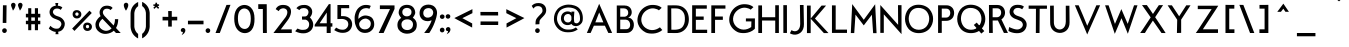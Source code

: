 SplineFontDB: 3.0
FontName: BetecknaLowerCase
FullName: BetecknaLowerCase
FamilyName: BetecknaLowerCase
Weight: Medium
Copyright: Drawn by Johan Mattsson
Version: 
ItalicAngle: 0
UnderlinePosition: -200
UnderlineWidth: 50
Ascent: 800
Descent: 200
LayerCount: 2
Layer: 0 1 "Back" 
Layer: 1 1 "Fore" 
NeedsXUIDChange: 1
XUID: [1021 880 1988980000 3066022]
FSType: 0
OS2Version: 3
OS2_WeightWidthSlopeOnly: 0
OS2_UseTypoMetrics: 1
CreationTime: 1176121501
ModificationTime: 1239205281
PfmFamily: 17
TTFWeight: 500
TTFWidth: 5
LineGap: 90
VLineGap: 0
Panose: 2 0 6 3 0 0 0 0 0 0
OS2TypoAscent: 0
OS2TypoAOffset: 1
OS2TypoDescent: 0
OS2TypoDOffset: 1
OS2TypoLinegap: 0
OS2WinAscent: 0
OS2WinAOffset: 1
OS2WinDescent: 0
OS2WinDOffset: 1
HheadAscent: 0
HheadAOffset: 1
HheadDescent: 0
HheadDOffset: 1
OS2SubXSize: 650
OS2SubYSize: 699
OS2SubXOff: 0
OS2SubYOff: 479
OS2SupXSize: 650
OS2SupYSize: 699
OS2SupXOff: 0
OS2SupYOff: 0
OS2StrikeYSize: 49
OS2StrikeYPos: 258
OS2Vendor: 'PfEd'
OS2CodePages: 00000010.01140000
OS2UnicodeRanges: 800000cf.40000000.00000000.00000000
Lookup: 4 0 1 "'liga' Standard Ligatures in Latin lookup 0"  {"'liga' Standard Ligatures in Latin lookup 0 subtable"  } ['liga' ('latn' <'dflt' > ) ]
Lookup: 258 0 0 "'kern' Horizontal Kerning in Latin lookup 0"  {"'kern' Horizontal Kerning in Latin lookup 0 subtable"  } ['kern' ('latn' <'dflt' > ) ]
DEI: 0
ShortTable: maxp 16
  1
  0
  182
  92
  5
  70
  4
  2
  0
  1
  1
  0
  64
  0
  2
  1
EndShort
LangName: 1033 "" "" "" "FontForge 2.0 : BetecknaLowerCase : 4-10-2008" 
GaspTable: 1 65535 2
Encoding: UnicodeBmp
UnicodeInterp: none
NameList: Adobe Glyph List
DisplaySize: -72
AntiAlias: 1
FitToEm: 1
WinInfo: 0 17 10
Grid
-1000 142 m 0
 2000 142 l 0
EndSplineSet
BeginChars: 65539 190

StartChar: .notdef
Encoding: 65536 -1 0
Width: 500
Flags: W
LayerCount: 2
Fore
SplineSet
50 0 m 1,0,-1
 50 533 l 1,1,-1
 450 533 l 1,2,-1
 450 0 l 1,3,-1
 50 0 l 1,0,-1
100 50 m 1,4,-1
 400 50 l 1,5,-1
 400 483 l 1,6,-1
 100 483 l 1,7,-1
 100 50 l 1,4,-1
EndSplineSet
Validated: 1
EndChar

StartChar: .null
Encoding: 65537 -1 1
Width: 0
GlyphClass: 2
Flags: W
LayerCount: 2
EndChar

StartChar: nonmarkingreturn
Encoding: 65538 -1 2
Width: 333
GlyphClass: 2
Flags: W
LayerCount: 2
EndChar

StartChar: space
Encoding: 32 32 3
Width: 351
GlyphClass: 2
Flags: W
LayerCount: 2
EndChar

StartChar: exclam
Encoding: 33 33 4
Width: 238
GlyphClass: 2
Flags: W
LayerCount: 2
Fore
SplineSet
74 693 m 5,0,-1
 164 693 l 5,1,-1
 159 252 l 5,2,-1
 68 252 l 5,3,-1
 74 693 l 5,0,-1
54 60 m 4,4,5
 54 87 54 87 72 102.5 c 132,-1,6
 90 118 90 118 112 118.5 c 132,-1,7
 134 119 134 119 152 104 c 132,-1,8
 170 89 170 89 170 62 c 4,9,10
 170 33 170 33 152 16.5 c 132,-1,11
 134 0 134 0 112 0 c 132,-1,12
 90 0 90 0 72 16 c 132,-1,13
 54 32 54 32 54 60 c 4,4,5
EndSplineSet
Validated: 33
EndChar

StartChar: quotedbl
Encoding: 34 34 5
Width: 340
GlyphClass: 2
Flags: W
LayerCount: 2
Fore
SplineSet
248 558 m 1,0,1
 245 571 245 571 222 627 c 128,-1,2
 199 683 199 683 200 699 c 0,3,4
 200 725 200 725 217.5 740 c 128,-1,5
 235 755 235 755 256.5 755.5 c 128,-1,6
 278 756 278 756 296 740.5 c 128,-1,7
 314 725 314 725 314 696 c 1,8,9
 310 672 310 672 301 649 c 128,-1,10
 292 626 292 626 285.5 614.5 c 128,-1,11
 279 603 279 603 265 583 c 128,-1,12
 251 563 251 563 248 558 c 1,0,1
74 558 m 1,13,14
 71 571 71 571 48 627 c 128,-1,15
 25 683 25 683 26 699 c 0,16,17
 26 725 26 725 43.5 740 c 128,-1,18
 61 755 61 755 82.5 755.5 c 128,-1,19
 104 756 104 756 122 740.5 c 128,-1,20
 140 725 140 725 140 696 c 1,21,22
 136 672 136 672 127 649 c 128,-1,23
 118 626 118 626 111.5 614.5 c 128,-1,24
 105 603 105 603 91 583 c 128,-1,25
 77 563 77 563 74 558 c 1,13,14
EndSplineSet
Validated: 33
EndChar

StartChar: numbersign
Encoding: 35 35 6
Width: 455
GlyphClass: 2
Flags: W
LayerCount: 2
Fore
SplineSet
105 620 m 1,0,-1
 182 620 l 1,1,-1
 182 480 l 1,2,-1
 272 480 l 1,3,-1
 272 620 l 1,4,-1
 350 620 l 1,5,-1
 350 480 l 1,6,-1
 408 480 l 1,7,-1
 408 389 l 1,8,-1
 350 389 l 1,9,-1
 350 306 l 1,10,-1
 408 306 l 1,11,-1
 408 219 l 1,12,-1
 350 219 l 1,13,-1
 350 70 l 1,14,-1
 272 70 l 1,15,-1
 272 219 l 1,16,-1
 182 219 l 1,17,-1
 182 70 l 1,18,-1
 105 70 l 1,19,-1
 105 219 l 1,20,-1
 47 220 l 1,21,-1
 47 306 l 1,22,-1
 105 306 l 1,23,-1
 105 390 l 1,24,-1
 47 390 l 1,25,-1
 47 481 l 1,26,-1
 105 480 l 1,27,-1
 105 620 l 1,0,-1
182 390 m 1,28,-1
 182 306 l 1,29,-1
 272 306 l 1,30,-1
 272 389 l 1,31,-1
 182 390 l 1,28,-1
EndSplineSet
Validated: 1
EndChar

StartChar: dollar
Encoding: 36 36 7
Width: 733
GlyphClass: 2
Flags: W
LayerCount: 2
Fore
SplineSet
344 28.0088 m 5,23,24
 340 28 l 0,28,29
 305 29 305 29 265.5 47.5 c 128,-1,30
 226 66 226 66 206.5 81 c 128,-1,31
 187 96 187 96 170 111 c 1,32,-1
 210 180 l 1,33,34
 234 157 234 157 250.5 144.5 c 128,-1,35
 267 132 267 132 295.5 120 c 128,-1,36
 324 108 324 108 356 108 c 0,37,38
 402 108 402 108 421 118.5 c 0,39,40
 443.026 130.672 443.026 130.672 469 173 c 0,40,41
 496 217 496 217 476.5 260.5 c 0,42,43
 458.528 300.592 458.528 300.592 409 321 c 0,43,44
 341.889 348.653 341.889 348.653 338 350 c 0,45,46
 278.865 370.484 278.865 370.484 248.5 397 c 0,47,48
 213 428 213 428 199.5 463.5 c 128,-1,48
 186 499 186 499 189 537 c 128,-1,49
 192 575 192 575 211 606 c 128,-1,50
 230 637 230 637 265 658 c 128,-1,51
 300 679 300 679 345 682 c 1,52,-1
 332 750 l 1,0,-1
 407 750 l 1,1,-1
 395 682 l 1,2,3
 462 678 462 678 509 640 c 1,4,-1
 468 578 l 1,5,6
 422.022 618.753 422.022 618.753 352 610 c 0,7,8
 320 606 320 606 298.5 584 c 128,-1,9
 277 562 277 562 273.5 534.5 c 128,-1,10
 270 507 270 507 292 477 c 0,11,12
 315.865 444.457 315.865 444.457 361 429 c 2,12,-1
 434 404 l 2,13,14
 461.905 394.444 461.905 394.444 493.5 369.5 c 0,15,16
 522 347 522 347 544.5 313 c 128,-1,16
 567 279 567 279 569.5 237 c 0,17,18
 572.21 191.479 572.21 191.479 551 143 c 0,18,19
 509 47 509 47 404 31 c 1,20,-1
 412 -30 l 1,21,-1
 337 -30 l 1,22,-1
 344 28.0088 l 5,23,24
EndSplineSet
EndChar

StartChar: percent
Encoding: 37 37 8
Width: 560
GlyphClass: 2
Flags: W
LayerCount: 2
Fore
SplineSet
107 473 m 0,0,1
 107 446 107 446 128 434.5 c 128,-1,2
 149 423 149 423 169.5 434.5 c 128,-1,3
 190 446 190 446 190 474 c 0,4,5
 190 494 190 494 177 504.5 c 128,-1,6
 164 515 164 515 148.5 515 c 128,-1,7
 133 515 133 515 120 503.5 c 128,-1,8
 107 492 107 492 107 473 c 0,0,1
40 472 m 0,9,10
 40 506 40 506 56 530 c 128,-1,11
 72 554 72 554 96.5 563.5 c 128,-1,12
 121 573 121 573 149.5 572 c 128,-1,13
 178 571 178 571 202.5 559 c 128,-1,14
 227 547 227 547 243 523 c 128,-1,15
 259 499 259 499 259 469 c 0,16,17
 259 437 259 437 243 412 c 128,-1,18
 227 387 227 387 202.5 375.5 c 128,-1,19
 178 364 178 364 149.5 363.5 c 128,-1,20
 121 363 121 363 96.5 374 c 128,-1,21
 72 385 72 385 56 410.5 c 128,-1,22
 40 436 40 436 40 472 c 0,9,10
371 161 m 0,23,24
 371 134 371 134 392 123 c 128,-1,25
 413 112 413 112 433.5 123.5 c 128,-1,26
 454 135 454 135 454 162 c 0,27,28
 454 188 454 188 433.5 198.5 c 128,-1,29
 413 209 413 209 392 198 c 128,-1,30
 371 187 371 187 371 161 c 0,23,24
304 160 m 0,31,32
 304 195 304 195 320.5 219 c 128,-1,33
 337 243 337 243 361 252.5 c 128,-1,34
 385 262 385 262 413.5 260.5 c 128,-1,35
 442 259 442 259 466.5 247 c 128,-1,36
 491 235 491 235 507.5 211.5 c 128,-1,37
 524 188 524 188 524 157 c 0,38,39
 524 125 524 125 507.5 100.5 c 128,-1,40
 491 76 491 76 466.5 64 c 128,-1,41
 442 52 442 52 413.5 51.5 c 128,-1,42
 385 51 385 51 361 62 c 128,-1,43
 337 73 337 73 320.5 98.5 c 128,-1,44
 304 124 304 124 304 160 c 0,31,32
462 559 m 1,45,-1
 519 500 l 1,46,-1
 86 52 l 1,47,-1
 29 111 l 1,48,-1
 462 559 l 1,45,-1
EndSplineSet
Validated: 33
EndChar

StartChar: ampersand
Encoding: 38 38 9
Width: 754
GlyphClass: 2
Flags: W
LayerCount: 2
Fore
SplineSet
303 410 m 2,0,-1
 515 188 l 1,1,2
 553 267 553 267 548 346 c 1,3,-1
 631 346 l 1,4,5
 628 214 628 214 575 125 c 1,6,-1
 693 0 l 1,7,-1
 575 0 l 1,8,-1
 520 57 l 1,9,10
 447 -10 447 -10 327 -22 c 0,11,12
 275 -26 275 -26 222 -8.5 c 128,-1,13
 169 9 169 9 126 51 c 128,-1,14
 83 93 83 93 67 150 c 0,15,16
 61 184 61 184 61 212.5 c 128,-1,17
 61 241 61 241 71 269 c 128,-1,18
 81 297 81 297 93.5 318.5 c 128,-1,19
 106 340 106 340 124 360.5 c 128,-1,20
 142 381 142 381 157.5 395 c 128,-1,21
 173 409 173 409 189 421 c 1,22,23
 168 462 168 462 165 500.5 c 128,-1,24
 162 539 162 539 174 568 c 128,-1,25
 186 597 186 597 201 616.5 c 128,-1,26
 216 636 216 636 233 650 c 0,27,28
 268 677 268 677 323.5 682.5 c 128,-1,29
 379 688 379 688 427 671.5 c 128,-1,30
 475 655 475 655 490 624 c 1,31,-1
 435 572 l 1,32,33
 413 604 413 604 357.5 607.5 c 128,-1,34
 302 611 302 611 271 578 c 0,35,36
 210 505 210 505 303 410 c 2,0,-1
236 355 m 1,37,38
 189 316 189 316 164 267 c 128,-1,39
 139 218 139 218 155 170 c 0,40,41
 168 131 168 131 204.5 102.5 c 128,-1,42
 241 74 241 74 277.5 63 c 128,-1,43
 314 52 314 52 340 55 c 0,44,45
 412 62 412 62 465 116 c 1,46,-1
 236 355 l 1,37,38
EndSplineSet
Validated: 33
EndChar

StartChar: quotesingle
Encoding: 39 39 10
Width: 154
GlyphClass: 2
Flags: W
LayerCount: 2
Fore
SplineSet
74 558 m 1,0,1
 20 639 20 639 20 699 c 0,2,3
 20 725 20 725 37.5 740.5 c 128,-1,4
 55 756 55 756 76 757 c 128,-1,5
 97 758 97 758 114.5 743 c 128,-1,6
 132 728 132 728 132 699 c 0,7,8
 132 665 132 665 113 625 c 128,-1,9
 94 585 94 585 74 558 c 1,0,1
EndSplineSet
Validated: 33
EndChar

StartChar: parenleft
Encoding: 40 40 11
Width: 268
GlyphClass: 2
Flags: W
LayerCount: 2
Fore
SplineSet
40 148 m 0,0,1
 39 159 39 159 39 326.5 c 128,-1,2
 39 494 39 494 40 502 c 0,3,4
 47 601 47 601 98 670.5 c 128,-1,5
 149 740 149 740 229 775 c 1,6,-1
 229 672 l 1,7,8
 146 613 146 613 134 505 c 0,9,10
 133 497 133 497 133 328 c 128,-1,11
 133 159 133 159 134 148 c 0,12,13
 148 38 148 38 228 -24 c 1,14,-1
 228 -136 l 1,15,16
 150 -98 150 -98 99.5 -26 c 128,-1,17
 49 46 49 46 40 148 c 0,0,1
EndSplineSet
Validated: 1
EndChar

StartChar: parenright
Encoding: 41 41 12
Width: 295
GlyphClass: 2
Flags: W
LayerCount: 2
Fore
SplineSet
242 150 m 0,0,1
 232 49 232 49 181.5 -23.5 c 128,-1,2
 131 -96 131 -96 53 -134 c 1,3,-1
 53 -22 l 1,4,5
 133 41 133 41 147 150 c 0,6,7
 148 161 148 161 148 330 c 128,-1,8
 148 499 148 499 147 507 c 0,9,10
 136 615 136 615 53 675 c 1,11,-1
 53 778 l 1,12,13
 133 742 133 742 183.5 673 c 128,-1,14
 234 604 234 604 242 505 c 0,15,16
 242 497 242 497 242 329 c 128,-1,17
 242 161 242 161 242 150 c 0,0,1
EndSplineSet
Validated: 1
EndChar

StartChar: asterisk
Encoding: 42 42 13
Width: 212
GlyphClass: 2
Flags: W
LayerCount: 2
Fore
SplineSet
174 678 m 1,0,-1
 146 678 l 2,1,2
 134 678 134 678 146 666 c 2,3,-1
 178 634 l 1,4,-1
 168 617 l 1,5,-1
 152 605 l 1,6,-1
 111 645 l 1,7,8
 107 647 l 1,9,10
 102 645 l 1,11,-1
 62 605 l 1,12,-1
 44 617 l 1,13,-1
 35 634 l 1,14,-1
 69 666 l 2,15,16
 74 670 74 670 71.5 674.5 c 128,-1,17
 69 679 69 679 64 678 c 1,18,-1
 37 678 l 1,19,-1
 32 698 l 1,20,-1
 37 716 l 1,21,-1
 72 715 l 2,22,23
 75 715 75 715 80.5 721.5 c 128,-1,24
 86 728 86 728 86 733 c 2,25,-1
 86 755 l 1,26,-1
 106 759 l 1,27,-1
 126 755 l 1,28,-1
 126 733 l 2,29,30
 126 727 126 727 132 722 c 128,-1,31
 138 717 138 717 142 717 c 2,32,-1
 174 716 l 1,33,-1
 180 698 l 1,34,-1
 174 678 l 1,0,-1
EndSplineSet
Validated: 33
EndChar

StartChar: plus
Encoding: 43 43 14
Width: 495
GlyphClass: 2
Flags: W
LayerCount: 2
Fore
SplineSet
431 316 m 1,0,-1
 295 315 l 1,1,-1
 295 160 l 1,2,-1
 205 160 l 1,3,-1
 204 315 l 1,4,-1
 64 314 l 1,5,-1
 64 405 l 1,6,-1
 207 403 l 1,7,-1
 204 549 l 1,8,-1
 294 549 l 1,9,-1
 294 405 l 1,10,-1
 431 406 l 1,11,-1
 431 316 l 1,0,-1
EndSplineSet
Validated: 1
EndChar

StartChar: comma
Encoding: 44 44 15
Width: 154
GlyphClass: 2
Flags: W
LayerCount: 2
Fore
SplineSet
20 69 m 0,0,1
 20 95 20 95 37.5 110 c 128,-1,2
 55 125 55 125 76.5 125.5 c 128,-1,3
 98 126 98 126 116 110.5 c 128,-1,4
 134 95 134 95 134 66 c 0,5,6
 134 46 134 46 125 27.5 c 128,-1,7
 116 9 116 9 108 -2 c 128,-1,8
 100 -13 100 -13 81.5 -27 c 128,-1,9
 63 -41 63 -41 59 -43 c 128,-1,10
 55 -45 55 -45 39 -55 c 1,11,12
 44 -49 44 -49 50 -38.5 c 128,-1,13
 56 -28 56 -28 61.5 -15.5 c 128,-1,14
 67 -3 67 -3 70 7.5 c 128,-1,15
 73 18 73 18 72 24 c 128,-1,16
 71 30 71 30 64 28 c 0,17,18
 47 23 47 23 33 36 c 128,-1,19
 19 49 19 49 20 69 c 0,0,1
EndSplineSet
Validated: 33
EndChar

StartChar: hyphen
Encoding: 45 45 16
Width: 470
GlyphClass: 2
Flags: W
LayerCount: 2
Fore
SplineSet
438 217 m 1,0,-1
 49 217 l 1,1,-1
 49 307 l 1,2,-1
 438 308 l 1,3,-1
 438 217 l 1,0,-1
EndSplineSet
Validated: 1
EndChar

StartChar: period
Encoding: 46 46 17
Width: 190
GlyphClass: 2
Flags: W
LayerCount: 2
Fore
SplineSet
15 60 m 0,0,1
 15 87 15 87 33 102.5 c 128,-1,2
 51 118 51 118 73 118.5 c 128,-1,3
 95 119 95 119 113 104 c 128,-1,4
 131 89 131 89 131 62 c 0,5,6
 131 33 131 33 113 16.5 c 128,-1,7
 95 0 95 0 73 0 c 128,-1,8
 51 0 51 0 33 16 c 128,-1,9
 15 32 15 32 15 60 c 0,0,1
EndSplineSet
Validated: 33
Kerns2: 17 30 "'kern' Horizontal Kerning in Latin lookup 0 subtable" 
EndChar

StartChar: slash
Encoding: 47 47 18
Width: 500
GlyphClass: 2
Flags: W
LayerCount: 2
Fore
SplineSet
170 0 m 1,0,-1
 63 0 l 1,1,-1
 337 702 l 1,2,-1
 437 704 l 1,3,-1
 170 0 l 1,0,-1
EndSplineSet
Validated: 1
Kerns2: 18 -153 "'kern' Horizontal Kerning in Latin lookup 0 subtable" 
EndChar

StartChar: zero
Encoding: 48 48 19
Width: 569
GlyphClass: 2
Flags: W
LayerCount: 2
Fore
SplineSet
123 367 m 0,0,1
 123 234 123 234 167 171 c 0,2,3
 212 107 212 107 281.5 101.5 c 128,-1,4
 351 96 351 96 396 155 c 0,5,6
 445 220 445 220 445 360 c 0,7,8
 445 502 445 502 388 565 c 0,9,10
 356 600 356 600 312 610 c 128,-1,11
 268 620 268 620 226 600.5 c 128,-1,12
 184 581 184 581 157 535 c 0,13,14
 123 477 123 477 123 367 c 0,0,1
31 361 m 0,15,16
 31 504 31 504 85 588 c 0,17,18
 127 654 127 654 194.5 682.5 c 128,-1,19
 262 711 262 711 331.5 696.5 c 128,-1,20
 401 682 401 682 452 629 c 0,21,22
 538 540 538 540 538 358 c 0,23,24
 541 180 541 180 473 88 c 0,25,26
 427 25 427 25 357 5.5 c 128,-1,27
 287 -14 287 -14 217 11.5 c 128,-1,28
 147 37 147 37 99 101 c 0,29,30
 31 192 31 192 31 361 c 0,15,16
EndSplineSet
Validated: 33
EndChar

StartChar: one
Encoding: 49 49 20
Width: 392
GlyphClass: 2
Flags: HW
LayerCount: 2
Fore
SplineSet
171 600 m 1,0,-1
 57 600 l 1,2,-1
 56 720 l 5,3,-1
 268 720 l 1,4,-1
 269 605 l 1,6,-1
 270 78 l 1,7,-1
 271 78 l 1,8,-1
 271 0 l 1,9,-1
 174 0 l 1,10,-1
 173 78 l 1,11,-1
 172 78 l 1,12,-1
 171 600 l 1,0,-1
EndSplineSet
EndChar

StartChar: two
Encoding: 50 50 21
Width: 540
GlyphClass: 2
Flags: HW
LayerCount: 2
Fore
SplineSet
36 0 m 1,0,-1
 340 396 l 2,1,2
 392 476 392 476 382 538 c 128,-1,3
 372 600 372 600 306 615 c 0,4,5
 271 623 271 623 227.5 605 c 128,-1,6
 184 587 184 587 170 546 c 1,7,-1
 92 596 l 5,8,9
 145 705 145 705 284 702 c 0,10,11
 385 700 385 700 435 646.5 c 128,-1,12
 485 593 485 593 474 505 c 128,-1,13
 463 417 463 417 392 319 c 2,14,-1
 220 90 l 1,15,-1
 494 91 l 1,16,-1
 494 0 l 1,17,-1
 136 -1 l 1,18,-1
 136 0 l 1,19,-1
 36 0 l 1,0,-1
EndSplineSet
EndChar

StartChar: three
Encoding: 51 51 22
Width: 510
GlyphClass: 2
Flags: W
LayerCount: 2
Fore
SplineSet
284 414 m 2,0,1
 328 421 328 421 350.5 472 c 128,-1,2
 373 523 373 523 351 568 c 0,3,4
 331 608 331 608 277 620 c 0,5,6
 240 627 240 627 197.5 617 c 128,-1,7
 155 607 155 607 135 572 c 1,8,-1
 59 620 l 1,9,10
 121 705 121 705 263 702 c 0,11,12
 328 701 328 701 375.5 670 c 128,-1,13
 423 639 423 639 442.5 593.5 c 128,-1,14
 462 548 462 548 451.5 493 c 128,-1,15
 441 438 441 438 398 391 c 1,16,17
 440 347 440 347 461 298.5 c 128,-1,18
 482 250 482 250 481 206.5 c 128,-1,19
 480 163 480 163 462 123 c 128,-1,20
 444 83 444 83 412 54.5 c 128,-1,21
 380 26 380 26 336 9 c 128,-1,22
 292 -8 292 -8 243 -8 c 0,23,24
 134 -12 134 -12 29 44 c 1,25,-1
 87 112 l 1,26,27
 123 95 123 95 153 87 c 128,-1,28
 183 79 183 79 203 79 c 128,-1,29
 223 79 223 79 247 80 c 0,30,31
 290 80 290 80 322.5 101.5 c 128,-1,32
 355 123 355 123 367.5 156 c 128,-1,33
 380 189 380 189 379 224.5 c 128,-1,34
 378 260 378 260 355 290.5 c 128,-1,35
 332 321 332 321 293 334 c 1,36,-1
 202 334 l 1,37,-1
 199 412 l 1,38,-1
 284 414 l 2,0,1
EndSplineSet
Validated: 33
EndChar

StartChar: four
Encoding: 52 52 23
Width: 477
GlyphClass: 2
Flags: W
LayerCount: 2
Fore
SplineSet
319 243 m 1,0,-1
 319 511 l 1,1,-1
 140 243 l 1,2,-1
 319 243 l 1,0,-1
414 722 m 1,3,-1
 414 244 l 1,4,-1
 460 244 l 1,5,-1
 459 159 l 1,6,-1
 417 159 l 1,7,-1
 417 0 l 1,8,-1
 317 0 l 1,9,-1
 317 162 l 1,10,-1
 124 162 l 1,11,-1
 17 162 l 1,12,-1
 17 205 l 1,13,-1
 372 722 l 1,14,-1
 414 722 l 1,3,-1
EndSplineSet
Validated: 1
EndChar

StartChar: five
Encoding: 53 53 24
Width: 509
GlyphClass: 2
Flags: W
LayerCount: 2
Fore
SplineSet
111 700 m 1,0,-1
 403 700 l 1,1,-1
 405 620 l 1,2,-1
 204 620 l 1,3,-1
 201 422 l 1,4,5
 274 424 274 424 315.5 416 c 128,-1,6
 357 408 357 408 399 379 c 0,7,8
 434 356 434 356 454 318.5 c 128,-1,9
 474 281 474 281 478 239.5 c 128,-1,10
 482 198 482 198 469 156 c 128,-1,11
 456 114 456 114 429 80 c 128,-1,12
 402 46 402 46 355 25 c 128,-1,13
 308 4 308 4 249 4 c 0,14,15
 192 1 192 1 133 22 c 128,-1,16
 74 43 74 43 30 73 c 1,17,-1
 78 135 l 1,18,19
 129 105 129 105 161.5 93.5 c 128,-1,20
 194 82 194 82 245 82 c 0,21,22
 293 83 293 83 327.5 110 c 128,-1,23
 362 137 362 137 374.5 173.5 c 128,-1,24
 387 210 387 210 379.5 248.5 c 128,-1,25
 372 287 372 287 344 310 c 0,26,27
 295 348 295 348 227 352 c 2,28,-1
 110 348 l 1,29,-1
 111 700 l 1,0,-1
EndSplineSet
Validated: 33
EndChar

StartChar: six
Encoding: 54 54 25
Width: 590
GlyphClass: 2
Flags: W
LayerCount: 2
Fore
SplineSet
48 256 m 0,0,1
 44 273 44 273 42.5 308.5 c 128,-1,2
 41 344 41 344 40.5 380.5 c 128,-1,3
 40 417 40 417 52 466 c 128,-1,4
 64 515 64 515 88 560 c 0,5,6
 122 624 122 624 184.5 663 c 128,-1,7
 247 702 247 702 316 702 c 0,8,9
 402 703 402 703 445 677 c 1,10,-1
 408 602 l 1,11,12
 399 611 399 611 372 618 c 128,-1,13
 345 625 345 625 304 620 c 0,14,15
 258 615 258 615 223.5 590 c 128,-1,16
 189 565 189 565 170 528 c 128,-1,17
 151 491 151 491 142.5 451.5 c 128,-1,18
 134 412 134 412 134 370 c 1,19,20
 136 356 136 356 137 353 c 1,21,22
 174 394 174 394 217 414.5 c 128,-1,23
 260 435 260 435 293.5 437.5 c 128,-1,24
 327 440 327 440 363 432 c 128,-1,25
 399 424 399 424 415.5 416.5 c 128,-1,26
 432 409 432 409 447 400 c 0,27,28
 482 380 482 380 506.5 331.5 c 128,-1,29
 531 283 531 283 531 224 c 0,30,31
 531 144 531 144 489 90 c 0,32,33
 420 3 420 3 305 2 c 0,34,35
 177 2 177 2 108 104 c 0,36,37
 91 128 91 128 70.5 181 c 128,-1,38
 50 234 50 234 48 256 c 0,0,1
154 226 m 0,39,40
 154 182 154 182 176 150 c 128,-1,41
 198 118 198 118 230 104 c 128,-1,42
 262 90 262 90 299.5 90.5 c 128,-1,43
 337 91 337 91 369.5 106.5 c 128,-1,44
 402 122 402 122 423.5 155 c 128,-1,45
 445 188 445 188 445 233 c 0,46,47
 445 282 445 282 415 313.5 c 128,-1,48
 385 345 385 345 340 358 c 0,49,50
 315 362 315 362 299.5 359.5 c 128,-1,51
 284 357 284 357 260 350 c 0,52,53
 221 338 221 338 187.5 298.5 c 128,-1,54
 154 259 154 259 154 226 c 0,39,40
EndSplineSet
Validated: 33
EndChar

StartChar: seven
Encoding: 55 55 26
Width: 481
GlyphClass: 2
Flags: W
LayerCount: 2
Fore
SplineSet
72 691 m 1,0,-1
 438 690 l 1,1,-1
 438 606 l 1,2,-1
 439 603 l 1,3,-1
 165 0 l 1,4,-1
 42 0 l 1,5,-1
 325 598 l 1,6,-1
 72 598 l 1,7,-1
 72 691 l 1,0,-1
EndSplineSet
Validated: 1
EndChar

StartChar: eight
Encoding: 56 56 27
Width: 555
GlyphClass: 2
Flags: W
LayerCount: 2
Fore
SplineSet
66 505 m 0,0,1
 66 552 66 552 85 594.5 c 128,-1,2
 104 637 104 637 135 661 c 0,3,4
 191 704 191 704 270.5 704.5 c 128,-1,5
 350 705 350 705 404 666 c 0,6,7
 438 642 438 642 459.5 598 c 128,-1,8
 481 554 481 554 481 505 c 0,9,10
 478 460 478 460 421 383 c 1,11,12
 520 317 520 317 520 207 c 0,13,14
 520 121 520 121 481 71 c 0,15,16
 447 28 447 28 393 5.5 c 128,-1,17
 339 -17 339 -17 279 -17 c 0,18,19
 214 -17 214 -17 157.5 9 c 128,-1,20
 101 35 101 35 68 83 c 256,21,22
 35 131 35 131 35 206 c 0,23,24
 35 311 35 311 130 379 c 1,25,26
 69 445 69 445 66 505 c 0,0,1
136 212 m 0,27,28
 136 168 136 168 157.5 135.5 c 128,-1,29
 179 103 179 103 211 88.5 c 128,-1,30
 243 74 243 74 280.5 73.5 c 128,-1,31
 318 73 318 73 350.5 87.5 c 128,-1,32
 383 102 383 102 404 134.5 c 128,-1,33
 425 167 425 167 425 212 c 0,34,35
 425 261 425 261 397.5 293.5 c 128,-1,36
 370 326 370 326 326 338 c 0,37,38
 275 347 275 347 231 336 c 0,39,40
 189 324 189 324 162.5 292 c 128,-1,41
 136 260 136 260 136 212 c 0,27,28
303 419 m 0,42,43
 341 428 341 428 364.5 455 c 128,-1,44
 388 482 388 482 388 525 c 0,45,46
 388 558 388 558 371 582 c 128,-1,47
 354 606 354 606 328 617 c 128,-1,48
 302 628 302 628 272.5 627.5 c 128,-1,49
 243 627 243 627 217.5 616 c 128,-1,50
 192 605 192 605 174.5 581 c 128,-1,51
 157 557 157 557 157 524 c 0,52,53
 157 480 157 480 181 453 c 128,-1,54
 205 426 205 426 243 418 c 0,55,56
 272 415 272 415 303 419 c 0,42,43
EndSplineSet
Validated: 33
EndChar

StartChar: nine
Encoding: 57 57 28
Width: 515
GlyphClass: 2
Flags: W
LayerCount: 2
Fore
SplineSet
132 501 m 0,0,1
 132 449 132 449 160 419 c 128,-1,2
 188 389 188 389 225 385 c 128,-1,3
 262 381 262 381 299.5 395 c 128,-1,4
 337 409 337 409 356 436 c 0,5,6
 377 463 377 463 381 508 c 0,7,8
 380 546 380 546 361.5 573.5 c 128,-1,9
 343 601 343 601 315 612.5 c 128,-1,10
 287 624 287 624 255 622.5 c 128,-1,11
 223 621 223 621 195.5 608 c 128,-1,12
 168 595 168 595 150 566.5 c 128,-1,13
 132 538 132 538 132 501 c 0,0,1
39 495 m 0,14,15
 39 564 39 564 71.5 614.5 c 128,-1,16
 104 665 104 665 153.5 687.5 c 128,-1,17
 203 710 203 710 260 710 c 128,-1,18
 317 710 317 710 365.5 687.5 c 128,-1,19
 414 665 414 665 445.5 614.5 c 128,-1,20
 477 564 477 564 476 496 c 0,21,22
 470 404 470 404 416.5 262 c 128,-1,23
 363 120 363 120 282 0 c 1,24,-1
 154 1 l 1,25,26
 203 64 203 64 224 92 c 128,-1,27
 245 120 245 120 277.5 175.5 c 128,-1,28
 310 231 310 231 330 284 c 0,29,30
 332 290 332 290 334.5 304.5 c 128,-1,31
 337 319 337 319 338 322 c 1,32,33
 299 296 299 296 238 296 c 0,34,35
 187 296 187 296 143 317 c 128,-1,36
 99 338 99 338 69 384.5 c 128,-1,37
 39 431 39 431 39 495 c 0,14,15
EndSplineSet
Validated: 33
EndChar

StartChar: colon
Encoding: 58 58 29
Width: 161
GlyphClass: 2
Flags: W
LayerCount: 2
Fore
SplineSet
22 409 m 0,0,1
 22 434 22 434 40.5 449 c 128,-1,2
 59 464 59 464 80.5 464.5 c 128,-1,3
 102 465 102 465 120.5 450.5 c 128,-1,4
 139 436 139 436 139 410 c 0,5,6
 139 383 139 383 120.5 367.5 c 128,-1,7
 102 352 102 352 80.5 352 c 128,-1,8
 59 352 59 352 40.5 367 c 128,-1,9
 22 382 22 382 22 409 c 0,0,1
21 75 m 0,10,11
 21 102 21 102 39 117.5 c 128,-1,12
 57 133 57 133 79 133.5 c 128,-1,13
 101 134 101 134 119 119 c 128,-1,14
 137 104 137 104 137 77 c 0,15,16
 137 48 137 48 119 31.5 c 128,-1,17
 101 15 101 15 79 15 c 128,-1,18
 57 15 57 15 39 31 c 128,-1,19
 21 47 21 47 21 75 c 0,10,11
EndSplineSet
Validated: 33
EndChar

StartChar: semicolon
Encoding: 59 59 30
Width: 154
GlyphClass: 2
Flags: W
LayerCount: 2
Fore
SplineSet
17 414 m 256,0,1
 17 440 17 440 35 455 c 128,-1,2
 53 470 53 470 75 470 c 128,-1,3
 97 470 97 470 115 456 c 128,-1,4
 133 442 133 442 133 416 c 0,5,6
 133 389 133 389 115 373.5 c 128,-1,7
 97 358 97 358 75 358 c 128,-1,8
 53 358 53 358 35 373 c 128,-1,9
 17 388 17 388 17 414 c 256,0,1
22 92 m 0,10,11
 22 117 22 117 40 132.5 c 128,-1,12
 58 148 58 148 79.5 148.5 c 128,-1,13
 101 149 101 149 118.5 133 c 128,-1,14
 136 117 136 117 136 88 c 0,15,16
 136 69 136 69 127.5 50 c 128,-1,17
 119 31 119 31 111 20.5 c 128,-1,18
 103 10 103 10 84 -4 c 128,-1,19
 65 -18 65 -18 61.5 -20.5 c 128,-1,20
 58 -23 58 -23 41 -32 c 1,21,22
 46 -27 46 -27 52 -16 c 128,-1,23
 58 -5 58 -5 63.5 7 c 128,-1,24
 69 19 69 19 72.5 29.5 c 128,-1,25
 76 40 76 40 74.5 46 c 128,-1,26
 73 52 73 52 66 50 c 0,27,28
 50 46 50 46 35.5 58.5 c 128,-1,29
 21 71 21 71 22 92 c 0,10,11
EndSplineSet
Validated: 33
EndChar

StartChar: less
Encoding: 60 60 31
Width: 618
GlyphClass: 2
Flags: W
LayerCount: 2
Fore
SplineSet
535 596 m 1,0,-1
 535 496 l 1,1,-1
 284 371 l 1,2,-1
 530 239 l 1,3,-1
 529 136 l 1,4,-1
 159 331 l 1,5,-1
 83 374 l 1,6,-1
 142 402 l 1,7,-1
 535 596 l 1,0,-1
EndSplineSet
Validated: 1
EndChar

StartChar: equal
Encoding: 61 61 32
Width: 665
GlyphClass: 2
Flags: W
LayerCount: 2
Fore
SplineSet
114 289 m 1,0,-1
 556 288 l 1,1,-1
 554 200 l 1,2,-1
 112 201 l 1,3,-1
 114 289 l 1,0,-1
110 527 m 1,4,-1
 552 526 l 1,5,-1
 554 438 l 1,6,-1
 112 439 l 1,7,-1
 110 527 l 1,4,-1
EndSplineSet
Validated: 1
EndChar

StartChar: greater
Encoding: 62 62 33
Width: 618
GlyphClass: 2
Flags: W
LayerCount: 2
Fore
SplineSet
83 596 m 1,0,-1
 476 402 l 1,1,-1
 535 374 l 1,2,-1
 459 331 l 1,3,-1
 89 136 l 1,4,-1
 88 239 l 1,5,-1
 334 371 l 1,6,-1
 83 496 l 1,7,-1
 83 596 l 1,0,-1
EndSplineSet
Validated: 1
EndChar

StartChar: question
Encoding: 63 63 34
Width: 548
GlyphClass: 2
Flags: W
LayerCount: 2
Fore
SplineSet
248 672 m 0,0,1
 217 672 217 672 195 662.5 c 128,-1,2
 173 653 173 653 161.5 639.5 c 128,-1,3
 150 626 150 626 135 610 c 1,4,-1
 93 679 l 1,5,6
 125 715 125 715 165 732 c 128,-1,7
 205 749 205 749 261 749 c 0,8,9
 350 749 350 749 402.5 699.5 c 128,-1,10
 455 650 455 650 455 568 c 0,11,12
 455 526 455 526 437 491 c 128,-1,13
 419 456 419 456 378 414 c 2,14,-1
 336 370 l 2,15,16
 299 330 299 330 292.5 309.5 c 128,-1,17
 286 289 286 289 286 237 c 2,18,-1
 284 220 l 1,19,-1
 187 215 l 1,20,-1
 188 248 l 2,21,22
 188 306 188 306 204 339 c 128,-1,23
 220 372 220 372 258 411 c 2,24,-1
 301 457 l 2,25,26
 309 465 309 465 318 473.5 c 128,-1,27
 327 482 327 482 335 492.5 c 128,-1,28
 343 503 343 503 349.5 512.5 c 128,-1,29
 356 522 356 522 360 534 c 128,-1,30
 364 546 364 546 363 558 c 0,31,32
 360 672 360 672 248 672 c 0,0,1
178 60 m 0,33,34
 178 87 178 87 196 102.5 c 128,-1,35
 214 118 214 118 236 118.5 c 128,-1,36
 258 119 258 119 276 104 c 128,-1,37
 294 89 294 89 294 62 c 0,38,39
 294 33 294 33 276 16.5 c 128,-1,40
 258 0 258 0 236 0 c 128,-1,41
 214 0 214 0 196 16 c 128,-1,42
 178 32 178 32 178 60 c 0,33,34
EndSplineSet
Validated: 33
EndChar

StartChar: at
Encoding: 64 64 35
Width: 905
GlyphClass: 2
Flags: W
LayerCount: 2
Fore
SplineSet
695 90 m 1,0,1
 665 71 665 71 647.5 61.5 c 128,-1,2
 630 52 630 52 598.5 40 c 128,-1,3
 567 28 567 28 528.5 23 c 128,-1,4
 490 18 490 18 438 18 c 0,5,6
 373 18 373 18 316 38.5 c 128,-1,7
 259 59 259 59 220 92.5 c 128,-1,8
 181 126 181 126 152.5 169 c 128,-1,9
 124 212 124 212 111 258 c 128,-1,10
 98 304 98 304 98 350 c 0,11,12
 98 489 98 489 182 590 c 0,13,14
 227 644 227 644 306 677 c 128,-1,15
 385 710 385 710 464 710 c 0,16,17
 537 710 537 710 605 689 c 128,-1,18
 673 668 673 668 715 632 c 0,19,20
 769 584 769 584 795 516 c 128,-1,21
 821 448 821 448 821 371 c 0,22,23
 821 314 821 314 808 280.5 c 128,-1,24
 795 247 795 247 754 210 c 0,25,26
 720 181 720 181 674 174 c 128,-1,27
 628 167 628 167 590 181.5 c 128,-1,28
 552 196 552 196 537 226 c 1,29,30
 501 201 501 201 455.5 197.5 c 128,-1,31
 410 194 410 194 370 210 c 128,-1,32
 330 226 330 226 302.5 266.5 c 128,-1,33
 275 307 275 307 274 363 c 0,34,35
 273 407 273 407 288 442.5 c 128,-1,36
 303 478 303 478 328 498.5 c 128,-1,37
 353 519 353 519 384 530 c 128,-1,38
 415 541 415 541 448.5 539.5 c 128,-1,39
 482 538 482 538 511 525 c 0,40,41
 529 516 529 516 536 504 c 1,42,-1
 536 535 l 1,43,-1
 609 535 l 1,44,45
 607 507 607 507 604 467 c 128,-1,46
 601 427 601 427 599.5 404.5 c 128,-1,47
 598 382 598 382 599 347.5 c 128,-1,48
 600 313 600 313 605 277 c 1,49,50
 614 250 614 250 651 244 c 128,-1,51
 688 238 688 238 712 262 c 0,52,53
 737 287 737 287 743.5 303 c 128,-1,54
 750 319 750 319 750 367 c 0,55,56
 751 495 751 495 670 571 c 0,57,58
 637 603 637 603 579.5 620.5 c 128,-1,59
 522 638 522 638 465 638 c 0,60,61
 398 638 398 638 333 612 c 128,-1,62
 268 586 268 586 234 542 c 0,63,64
 175 465 175 465 175 350 c 0,65,66
 175 310 175 310 193 265.5 c 128,-1,67
 211 221 211 221 243.5 181 c 128,-1,68
 276 141 276 141 327.5 114 c 128,-1,69
 379 87 379 87 438 86 c 0,70,71
 475 85 475 85 505 87.5 c 128,-1,72
 535 90 535 90 554.5 95.5 c 128,-1,73
 574 101 574 101 591 108 c 128,-1,74
 608 115 608 115 620 123 c 128,-1,75
 632 131 632 131 646 140 c 1,76,-1
 695 90 l 1,0,1
347 366 m 0,77,78
 347 333 347 333 363.5 307.5 c 128,-1,79
 380 282 380 282 405 272.5 c 128,-1,80
 430 263 430 263 456 264 c 128,-1,81
 482 265 482 265 504 281.5 c 128,-1,82
 526 298 526 298 534 327 c 0,83,84
 536 338 536 338 535.5 368.5 c 128,-1,85
 535 399 535 399 534 409 c 1,86,87
 525 439 525 439 503.5 457 c 128,-1,88
 482 475 482 475 456 475.5 c 128,-1,89
 430 476 430 476 405 465.5 c 128,-1,90
 380 455 380 455 363.5 428.5 c 128,-1,91
 347 402 347 402 347 366 c 0,77,78
EndSplineSet
Validated: 33
EndChar

StartChar: A
Encoding: 65 65 36
Width: 674
GlyphClass: 2
Flags: W
LayerCount: 2
Fore
SplineSet
329 731 m 5,0,-1
 370 639 l 5,1,-1
 653 1 l 5,2,-1
 558 1 l 5,3,-1
 472 183 l 5,4,-1
 197 183 l 5,5,-1
 116 1 l 5,6,-1
 21 1 l 5,7,-1
 299 656 l 5,8,-1
 329 731 l 5,0,-1
434 266 m 5,9,-1
 330 514 l 5,10,-1
 233 266 l 5,11,-1
 434 266 l 5,9,-1
EndSplineSet
Validated: 1
Kerns2: 93 48 "'kern' Horizontal Kerning in Latin lookup 0 subtable"  92 -48 "'kern' Horizontal Kerning in Latin lookup 0 subtable"  91 44 "'kern' Horizontal Kerning in Latin lookup 0 subtable"  90 -93 "'kern' Horizontal Kerning in Latin lookup 0 subtable"  89 -109 "'kern' Horizontal Kerning in Latin lookup 0 subtable"  85 44 "'kern' Horizontal Kerning in Latin lookup 0 subtable"  61 53 "'kern' Horizontal Kerning in Latin lookup 0 subtable"  60 -124 "'kern' Horizontal Kerning in Latin lookup 0 subtable"  59 49 "'kern' Horizontal Kerning in Latin lookup 0 subtable"  58 -222 "'kern' Horizontal Kerning in Latin lookup 0 subtable"  57 -213 "'kern' Horizontal Kerning in Latin lookup 0 subtable"  55 -140 "'kern' Horizontal Kerning in Latin lookup 0 subtable"  52 -41 "'kern' Horizontal Kerning in Latin lookup 0 subtable"  51 43 "'kern' Horizontal Kerning in Latin lookup 0 subtable"  45 53 "'kern' Horizontal Kerning in Latin lookup 0 subtable"  42 -44 "'kern' Horizontal Kerning in Latin lookup 0 subtable"  37 44 "'kern' Horizontal Kerning in Latin lookup 0 subtable"  36 65 "'kern' Horizontal Kerning in Latin lookup 0 subtable"  29 47 "'kern' Horizontal Kerning in Latin lookup 0 subtable"  17 58 "'kern' Horizontal Kerning in Latin lookup 0 subtable"  16 -86 "'kern' Horizontal Kerning in Latin lookup 0 subtable"  15 51 "'kern' Horizontal Kerning in Latin lookup 0 subtable" 
EndChar

StartChar: B
Encoding: 66 66 37
Width: 517
GlyphClass: 2
Flags: W
LayerCount: 2
Fore
SplineSet
44 688 m 1,0,-1
 244 688 l 1,1,-1
 247 686 l 1,2,3
 292 687 292 687 328 669.5 c 128,-1,4
 364 652 364 652 384.5 624 c 128,-1,5
 405 596 405 596 413.5 560.5 c 128,-1,6
 422 525 422 525 416.5 492 c 128,-1,7
 411 459 411 459 389.5 430 c 128,-1,8
 368 401 368 401 333 386 c 1,9,10
 332 386 332 386 332 384.5 c 128,-1,11
 332 383 332 383 333 383 c 0,12,13
 379 381 379 381 412.5 351.5 c 128,-1,14
 446 322 446 322 460.5 279 c 128,-1,15
 475 236 475 236 471.5 186.5 c 128,-1,16
 468 137 468 137 446.5 95 c 128,-1,17
 425 53 425 53 379 26 c 128,-1,18
 333 -1 333 -1 271 1 c 2,19,-1
 261 0 l 1,20,-1
 93 0 l 1,21,-1
 93 1 l 1,22,-1
 44 0 l 1,23,-1
 44 688 l 1,0,-1
131 616 m 1,24,-1
 131 407 l 1,25,-1
 243 407 l 2,26,27
 279 412 279 412 302 434.5 c 128,-1,28
 325 457 325 457 329 486.5 c 128,-1,29
 333 516 333 516 325 545 c 128,-1,30
 317 574 317 574 291 594 c 128,-1,31
 265 614 265 614 228 615 c 1,32,-1
 228 616 l 1,33,-1
 131 616 l 1,24,-1
131 334 m 1,34,-1
 131 95 l 1,35,-1
 284 95 l 2,36,37
 323 96 323 96 348 120 c 128,-1,38
 373 144 373 144 377 179 c 128,-1,39
 381 214 381 214 372.5 248.5 c 128,-1,40
 364 283 364 283 337 307.5 c 128,-1,41
 310 332 310 332 273 333 c 1,42,-1
 273 334 l 1,43,-1
 131 334 l 1,34,-1
EndSplineSet
Validated: 33
Kerns2: 60 -57 "'kern' Horizontal Kerning in Latin lookup 0 subtable"  58 -62 "'kern' Horizontal Kerning in Latin lookup 0 subtable"  57 -60 "'kern' Horizontal Kerning in Latin lookup 0 subtable" 
EndChar

StartChar: C
Encoding: 67 67 38
Width: 694
GlyphClass: 2
Flags: W
LayerCount: 2
Fore
SplineSet
430 702 m 4,0,1
 518 699 518 699 579 671 c 4,2,3
 602 660 602 660 611.5 653.5 c 132,-1,4
 621 647 621 647 642 629 c 5,5,-1
 571 566 l 5,6,7
 557 584 557 584 510 599.5 c 132,-1,8
 463 615 463 615 429 616 c 4,9,10
 348 619 348 619 271.5 571.5 c 132,-1,11
 195 524 195 524 159 447 c 4,12,13
 111 344 111 344 148.5 245 c 132,-1,14
 186 146 186 146 290 98 c 4,15,16
 341 74 341 74 397 73 c 132,-1,17
 453 72 453 72 502.5 90 c 132,-1,18
 552 108 552 108 598 142 c 5,19,-1
 658 75 l 5,20,21
 614 35 614 35 553 12.5 c 132,-1,22
 492 -10 492 -10 434 -13.5 c 132,-1,23
 376 -17 376 -17 324.5 -9.5 c 132,-1,24
 273 -2 273 -2 240 15 c 4,25,26
 101 87 101 87 55 215.5 c 132,-1,27
 9 344 9 344 75 485 c 4,28,29
 124 590 124 590 221 648.5 c 132,-1,30
 318 707 318 707 430 702 c 4,0,1
EndSplineSet
Validated: 33
Kerns2: 92 -99 "'kern' Horizontal Kerning in Latin lookup 0 subtable"  90 -79 "'kern' Horizontal Kerning in Latin lookup 0 subtable"  89 -99 "'kern' Horizontal Kerning in Latin lookup 0 subtable"  60 41 "'kern' Horizontal Kerning in Latin lookup 0 subtable"  54 57 "'kern' Horizontal Kerning in Latin lookup 0 subtable"  51 44 "'kern' Horizontal Kerning in Latin lookup 0 subtable"  45 51 "'kern' Horizontal Kerning in Latin lookup 0 subtable"  39 40 "'kern' Horizontal Kerning in Latin lookup 0 subtable"  37 45 "'kern' Horizontal Kerning in Latin lookup 0 subtable"  36 46 "'kern' Horizontal Kerning in Latin lookup 0 subtable"  30 42 "'kern' Horizontal Kerning in Latin lookup 0 subtable"  29 42 "'kern' Horizontal Kerning in Latin lookup 0 subtable"  17 48 "'kern' Horizontal Kerning in Latin lookup 0 subtable"  16 -477 "'kern' Horizontal Kerning in Latin lookup 0 subtable"  15 44 "'kern' Horizontal Kerning in Latin lookup 0 subtable" 
EndChar

StartChar: D
Encoding: 68 68 39
Width: 611
GlyphClass: 2
Flags: W
LayerCount: 2
Fore
SplineSet
145 691 m 2,0,1
 164 693 164 693 201.5 692 c 128,-1,2
 239 691 239 691 255 691 c 0,3,4
 313 690 313 690 362.5 673.5 c 128,-1,5
 412 657 412 657 445 630 c 128,-1,6
 478 603 478 603 498 578 c 128,-1,7
 518 553 518 553 531 526 c 0,8,9
 564 455 564 455 570 376.5 c 128,-1,10
 576 298 576 298 555.5 227.5 c 128,-1,11
 535 157 535 157 483.5 99.5 c 128,-1,12
 432 42 432 42 357 16 c 0,13,14
 336 9 336 9 285 0 c 1,15,16
 269 0 269 0 240 -0.5 c 128,-1,17
 211 -1 211 -1 194 -1 c 128,-1,18
 177 -1 177 -1 138 0 c 2,19,-1
 39 0 l 1,20,-1
 39 691 l 1,21,-1
 145 691 l 2,0,1
454 476 m 0,22,23
 428 540 428 540 374.5 577.5 c 128,-1,24
 321 615 321 615 246 615 c 0,25,26
 241 615 241 615 203 615.5 c 128,-1,27
 165 616 165 616 131 615 c 1,28,-1
 134 83 l 1,29,30
 170 83 170 83 202.5 82 c 128,-1,31
 235 81 235 81 275.5 86.5 c 128,-1,32
 316 92 316 92 349 106 c 0,33,34
 399 126 399 126 429.5 176 c 128,-1,35
 460 226 460 226 467.5 282.5 c 128,-1,36
 475 339 475 339 471 391 c 128,-1,37
 467 443 467 443 454 476 c 0,22,23
EndSplineSet
Validated: 33
Kerns2: 61 -96 "'kern' Horizontal Kerning in Latin lookup 0 subtable"  60 -71 "'kern' Horizontal Kerning in Latin lookup 0 subtable"  59 -100 "'kern' Horizontal Kerning in Latin lookup 0 subtable"  58 -61 "'kern' Horizontal Kerning in Latin lookup 0 subtable"  57 -58 "'kern' Horizontal Kerning in Latin lookup 0 subtable"  55 -55 "'kern' Horizontal Kerning in Latin lookup 0 subtable"  52 42 "'kern' Horizontal Kerning in Latin lookup 0 subtable"  45 -58 "'kern' Horizontal Kerning in Latin lookup 0 subtable"  36 -52 "'kern' Horizontal Kerning in Latin lookup 0 subtable"  30 40 "'kern' Horizontal Kerning in Latin lookup 0 subtable" 
EndChar

StartChar: E
Encoding: 69 69 40
Width: 483
GlyphClass: 2
Flags: W
LayerCount: 2
Fore
SplineSet
54 693 m 5,0,-1
 420 693 l 5,1,-1
 420 608 l 5,2,-1
 146 608 l 5,3,-1
 146 412 l 5,4,-1
 342 412 l 5,5,-1
 342 329 l 5,6,-1
 146 329 l 5,7,-1
 146 82 l 5,8,-1
 429 82 l 5,9,-1
 429 0 l 5,10,-1
 54 0 l 5,11,-1
 54 693 l 5,0,-1
EndSplineSet
Validated: 1
Kerns2: 92 -60 "'kern' Horizontal Kerning in Latin lookup 0 subtable"  90 -60 "'kern' Horizontal Kerning in Latin lookup 0 subtable"  89 -59 "'kern' Horizontal Kerning in Latin lookup 0 subtable"  73 -50 "'kern' Horizontal Kerning in Latin lookup 0 subtable"  52 -40 "'kern' Horizontal Kerning in Latin lookup 0 subtable"  50 -52 "'kern' Horizontal Kerning in Latin lookup 0 subtable"  42 -44 "'kern' Horizontal Kerning in Latin lookup 0 subtable"  38 -52 "'kern' Horizontal Kerning in Latin lookup 0 subtable"  16 -82 "'kern' Horizontal Kerning in Latin lookup 0 subtable" 
EndChar

StartChar: F
Encoding: 70 70 41
Width: 469
GlyphClass: 2
Flags: W
LayerCount: 2
Fore
SplineSet
58 691 m 1,0,-1
 411 691 l 1,1,-1
 411 609 l 1,2,-1
 151 609 l 1,3,-1
 151 412 l 1,4,-1
 346 412 l 1,5,-1
 346 329 l 1,6,-1
 151 329 l 1,7,-1
 151 0 l 1,8,-1
 58 0 l 1,9,-1
 58 691 l 1,0,-1
EndSplineSet
Validated: 1
Kerns2: 93 -105 "'kern' Horizontal Kerning in Latin lookup 0 subtable"  92 -41 "'kern' Horizontal Kerning in Latin lookup 0 subtable"  91 -84 "'kern' Horizontal Kerning in Latin lookup 0 subtable"  90 -41 "'kern' Horizontal Kerning in Latin lookup 0 subtable"  89 -40 "'kern' Horizontal Kerning in Latin lookup 0 subtable"  88 -64 "'kern' Horizontal Kerning in Latin lookup 0 subtable"  87 -50 "'kern' Horizontal Kerning in Latin lookup 0 subtable"  86 -76 "'kern' Horizontal Kerning in Latin lookup 0 subtable"  85 -55 "'kern' Horizontal Kerning in Latin lookup 0 subtable"  84 -68 "'kern' Horizontal Kerning in Latin lookup 0 subtable"  83 -61 "'kern' Horizontal Kerning in Latin lookup 0 subtable"  82 -67 "'kern' Horizontal Kerning in Latin lookup 0 subtable"  81 -66 "'kern' Horizontal Kerning in Latin lookup 0 subtable"  80 -66 "'kern' Horizontal Kerning in Latin lookup 0 subtable"  74 -68 "'kern' Horizontal Kerning in Latin lookup 0 subtable"  73 -69 "'kern' Horizontal Kerning in Latin lookup 0 subtable"  72 -65 "'kern' Horizontal Kerning in Latin lookup 0 subtable"  71 -80 "'kern' Horizontal Kerning in Latin lookup 0 subtable"  70 -66 "'kern' Horizontal Kerning in Latin lookup 0 subtable"  68 -68 "'kern' Horizontal Kerning in Latin lookup 0 subtable"  61 -57 "'kern' Horizontal Kerning in Latin lookup 0 subtable"  45 -66 "'kern' Horizontal Kerning in Latin lookup 0 subtable"  36 -148 "'kern' Horizontal Kerning in Latin lookup 0 subtable"  30 -41 "'kern' Horizontal Kerning in Latin lookup 0 subtable"  29 -47 "'kern' Horizontal Kerning in Latin lookup 0 subtable"  17 -234 "'kern' Horizontal Kerning in Latin lookup 0 subtable"  16 -63 "'kern' Horizontal Kerning in Latin lookup 0 subtable"  15 -238 "'kern' Horizontal Kerning in Latin lookup 0 subtable" 
EndChar

StartChar: G
Encoding: 71 71 42
Width: 704
GlyphClass: 2
Flags: W
LayerCount: 2
Fore
SplineSet
673 365 m 1,0,-1
 672 116 l 2,1,2
 672 100 672 100 654 91 c 1,3,4
 610 50 610 50 549 27 c 128,-1,5
 488 4 488 4 429 -0.5 c 128,-1,6
 370 -5 370 -5 318.5 2 c 128,-1,7
 267 9 267 9 234 26 c 0,8,9
 143 74 143 74 91.5 147 c 128,-1,10
 40 220 40 220 32.5 297 c 128,-1,11
 25 374 25 374 50 452 c 128,-1,12
 75 530 75 530 126.5 590.5 c 128,-1,13
 178 651 178 651 256.5 687 c 128,-1,14
 335 723 335 723 424 720 c 0,15,16
 512 717 512 717 573 688 c 0,17,18
 596 677 596 677 605.5 670.5 c 128,-1,19
 615 664 615 664 636 646 c 1,20,-1
 565 582 l 1,21,22
 552 601 552 601 504.5 616 c 128,-1,23
 457 631 457 631 423 633 c 0,24,25
 342 636 342 636 265.5 588 c 128,-1,26
 189 540 189 540 153 463 c 0,27,28
 105 358 105 358 142.5 258.5 c 128,-1,29
 180 159 180 159 284 109 c 0,30,31
 333 86 333 86 386.5 85 c 128,-1,32
 440 84 440 84 488 101 c 128,-1,33
 536 118 536 118 581 149 c 1,34,-1
 585 290 l 1,35,-1
 447 290 l 1,36,-1
 448 364 l 1,37,-1
 673 365 l 1,0,-1
EndSplineSet
Validated: 33
Kerns2: 89 40 "'kern' Horizontal Kerning in Latin lookup 0 subtable"  87 42 "'kern' Horizontal Kerning in Latin lookup 0 subtable"  82 40 "'kern' Horizontal Kerning in Latin lookup 0 subtable"  70 41 "'kern' Horizontal Kerning in Latin lookup 0 subtable"  56 42 "'kern' Horizontal Kerning in Latin lookup 0 subtable"  54 53 "'kern' Horizontal Kerning in Latin lookup 0 subtable"  52 65 "'kern' Horizontal Kerning in Latin lookup 0 subtable"  51 42 "'kern' Horizontal Kerning in Latin lookup 0 subtable"  50 62 "'kern' Horizontal Kerning in Latin lookup 0 subtable"  45 43 "'kern' Horizontal Kerning in Latin lookup 0 subtable"  42 59 "'kern' Horizontal Kerning in Latin lookup 0 subtable"  38 62 "'kern' Horizontal Kerning in Latin lookup 0 subtable"  37 43 "'kern' Horizontal Kerning in Latin lookup 0 subtable"  30 48 "'kern' Horizontal Kerning in Latin lookup 0 subtable"  29 45 "'kern' Horizontal Kerning in Latin lookup 0 subtable"  17 49 "'kern' Horizontal Kerning in Latin lookup 0 subtable"  15 47 "'kern' Horizontal Kerning in Latin lookup 0 subtable" 
EndChar

StartChar: H
Encoding: 72 72 43
Width: 630
GlyphClass: 2
Flags: W
LayerCount: 2
Fore
SplineSet
481 694 m 1,0,-1
 572 694 l 1,1,-1
 572 0 l 1,2,-1
 481 0 l 1,3,-1
 481 311 l 1,4,-1
 151 312 l 1,5,-1
 151 0 l 1,6,-1
 58 0 l 1,7,-1
 58 690 l 1,8,-1
 150 690 l 1,9,-1
 151 617 l 1,10,-1
 151 394 l 1,11,-1
 481 394 l 1,12,-1
 481 694 l 1,0,-1
EndSplineSet
Validated: 1
EndChar

StartChar: I
Encoding: 73 73 44
Width: 207
GlyphClass: 2
Flags: W
LayerCount: 2
Fore
SplineSet
58 696 m 5,0,-1
 148 696 l 5,1,-1
 149 1 l 5,2,-1
 59 1 l 5,3,-1
 58 696 l 5,0,-1
EndSplineSet
Validated: 1
EndChar

StartChar: J
Encoding: 74 74 45
Width: 396
GlyphClass: 2
Flags: W
LayerCount: 2
Fore
SplineSet
63 72 m 1,0,1
 99 46 99 46 138.5 44 c 128,-1,2
 178 42 178 42 209.5 61.5 c 128,-1,3
 241 81 241 81 261 125 c 128,-1,4
 281 169 281 169 280 228 c 2,5,-1
 273 700 l 1,6,-1
 364 700 l 1,7,-1
 373 222 l 2,8,9
 375 152 375 152 352 96.5 c 128,-1,10
 329 41 329 41 290.5 10.5 c 128,-1,11
 252 -20 252 -20 206 -33.5 c 128,-1,12
 160 -47 160 -47 111.5 -39.5 c 128,-1,13
 63 -32 63 -32 22 -7 c 1,14,-1
 63 72 l 1,0,1
EndSplineSet
Validated: 33
Kerns2: 92 56 "'kern' Horizontal Kerning in Latin lookup 0 subtable"  90 57 "'kern' Horizontal Kerning in Latin lookup 0 subtable"  89 58 "'kern' Horizontal Kerning in Latin lookup 0 subtable"  88 23 "'kern' Horizontal Kerning in Latin lookup 0 subtable"  87 48 "'kern' Horizontal Kerning in Latin lookup 0 subtable"  85 43 "'kern' Horizontal Kerning in Latin lookup 0 subtable"  84 43 "'kern' Horizontal Kerning in Latin lookup 0 subtable"  82 48 "'kern' Horizontal Kerning in Latin lookup 0 subtable"  74 43 "'kern' Horizontal Kerning in Latin lookup 0 subtable"  72 48 "'kern' Horizontal Kerning in Latin lookup 0 subtable"  70 49 "'kern' Horizontal Kerning in Latin lookup 0 subtable"  68 43 "'kern' Horizontal Kerning in Latin lookup 0 subtable"  60 51 "'kern' Horizontal Kerning in Latin lookup 0 subtable"  58 54 "'kern' Horizontal Kerning in Latin lookup 0 subtable"  57 53 "'kern' Horizontal Kerning in Latin lookup 0 subtable"  55 49 "'kern' Horizontal Kerning in Latin lookup 0 subtable"  52 56 "'kern' Horizontal Kerning in Latin lookup 0 subtable"  50 53 "'kern' Horizontal Kerning in Latin lookup 0 subtable"  42 51 "'kern' Horizontal Kerning in Latin lookup 0 subtable"  38 53 "'kern' Horizontal Kerning in Latin lookup 0 subtable"  30 56 "'kern' Horizontal Kerning in Latin lookup 0 subtable"  29 50 "'kern' Horizontal Kerning in Latin lookup 0 subtable"  17 42 "'kern' Horizontal Kerning in Latin lookup 0 subtable" 
EndChar

StartChar: K
Encoding: 75 75 46
Width: 636
GlyphClass: 2
Flags: W
LayerCount: 2
Fore
SplineSet
414 686 m 1,0,-1
 527 686 l 1,1,-1
 249 362 l 1,2,-1
 587 -2 l 1,3,-1
 472 -2 l 1,4,-1
 142 358 l 1,5,-1
 142 -2 l 1,6,-1
 49 -2 l 1,7,-1
 49 686 l 1,8,-1
 142 686 l 1,9,-1
 142 361 l 1,10,-1
 414 686 l 1,0,-1
EndSplineSet
Validated: 1
Kerns2: 92 -74 "'kern' Horizontal Kerning in Latin lookup 0 subtable"  90 -123 "'kern' Horizontal Kerning in Latin lookup 0 subtable"  89 -146 "'kern' Horizontal Kerning in Latin lookup 0 subtable"  84 -60 "'kern' Horizontal Kerning in Latin lookup 0 subtable"  82 -61 "'kern' Horizontal Kerning in Latin lookup 0 subtable"  74 -70 "'kern' Horizontal Kerning in Latin lookup 0 subtable"  73 -46 "'kern' Horizontal Kerning in Latin lookup 0 subtable"  72 -65 "'kern' Horizontal Kerning in Latin lookup 0 subtable"  71 -69 "'kern' Horizontal Kerning in Latin lookup 0 subtable"  70 -65 "'kern' Horizontal Kerning in Latin lookup 0 subtable"  68 -135 "'kern' Horizontal Kerning in Latin lookup 0 subtable"  56 -51 "'kern' Horizontal Kerning in Latin lookup 0 subtable"  52 -140 "'kern' Horizontal Kerning in Latin lookup 0 subtable"  50 -128 "'kern' Horizontal Kerning in Latin lookup 0 subtable"  42 -139 "'kern' Horizontal Kerning in Latin lookup 0 subtable"  38 -128 "'kern' Horizontal Kerning in Latin lookup 0 subtable"  16 -254 "'kern' Horizontal Kerning in Latin lookup 0 subtable" 
EndChar

StartChar: L
Encoding: 76 76 47
Width: 474
GlyphClass: 2
Flags: W
LayerCount: 2
Fore
SplineSet
142 690 m 1,0,-1
 142 85 l 1,1,-1
 425 85 l 1,2,-1
 425 2 l 1,3,-1
 49 2 l 1,4,-1
 49 691 l 1,5,-1
 142 690 l 1,0,-1
EndSplineSet
Validated: 1
Kerns2: 92 -75 "'kern' Horizontal Kerning in Latin lookup 0 subtable"  90 -90 "'kern' Horizontal Kerning in Latin lookup 0 subtable"  89 -108 "'kern' Horizontal Kerning in Latin lookup 0 subtable"  73 -46 "'kern' Horizontal Kerning in Latin lookup 0 subtable"  60 -157 "'kern' Horizontal Kerning in Latin lookup 0 subtable"  58 -225 "'kern' Horizontal Kerning in Latin lookup 0 subtable"  57 -214 "'kern' Horizontal Kerning in Latin lookup 0 subtable"  55 -173 "'kern' Horizontal Kerning in Latin lookup 0 subtable"  52 -64 "'kern' Horizontal Kerning in Latin lookup 0 subtable"  50 -51 "'kern' Horizontal Kerning in Latin lookup 0 subtable"  42 -63 "'kern' Horizontal Kerning in Latin lookup 0 subtable"  38 -53 "'kern' Horizontal Kerning in Latin lookup 0 subtable"  16 -273 "'kern' Horizontal Kerning in Latin lookup 0 subtable" 
EndChar

StartChar: M
Encoding: 77 77 48
Width: 734
GlyphClass: 2
Flags: W
LayerCount: 2
Fore
SplineSet
369 330 m 1,0,-1
 654 719 l 1,1,-1
 689 -4 l 1,2,-1
 603 -4 l 1,3,-1
 572 457 l 1,4,-1
 369 190 l 1,5,-1
 162 460 l 1,6,-1
 131 -1 l 1,7,-1
 45 -1 l 1,8,-1
 80 723 l 1,9,-1
 369 330 l 1,0,-1
EndSplineSet
Validated: 1
EndChar

StartChar: N
Encoding: 78 78 49
Width: 646
GlyphClass: 2
Flags: W
LayerCount: 2
Fore
SplineSet
145 467 m 1,0,-1
 145 3 l 1,1,-1
 58 3 l 1,2,-1
 58 700 l 1,3,-1
 503 204 l 1,4,-1
 500 696 l 1,5,-1
 588 696 l 1,6,-1
 588 -28 l 1,7,-1
 145 467 l 1,0,-1
EndSplineSet
Validated: 1
EndChar

StartChar: O
Encoding: 79 79 50
Width: 752
GlyphClass: 2
Flags: W
LayerCount: 2
Fore
SplineSet
354 627 m 4,0,1
 296 627 296 627 249.5 603.5 c 132,-1,2
 203 580 203 580 175 541.5 c 132,-1,3
 147 503 147 503 132 454 c 132,-1,4
 117 405 117 405 118 354 c 132,-1,5
 119 303 119 303 136 253.5 c 132,-1,6
 153 204 153 204 183 166 c 132,-1,7
 213 128 213 128 261.5 104.5 c 132,-1,8
 310 81 310 81 370 81 c 4,9,10
 431 81 431 81 482 104.5 c 132,-1,11
 533 128 533 128 564.5 166.5 c 132,-1,12
 596 205 596 205 613 254.5 c 132,-1,13
 630 304 630 304 630.5 355.5 c 132,-1,14
 631 407 631 407 613 456 c 132,-1,15
 595 505 595 505 562.5 543.5 c 132,-1,16
 530 582 530 582 476 605 c 132,-1,17
 422 628 422 628 354 627 c 4,0,1
361 707 m 4,18,19
 450 707 450 707 521.5 676 c 132,-1,20
 593 645 593 645 637 595 c 132,-1,21
 681 545 681 545 704.5 481 c 132,-1,22
 728 417 728 417 727.5 350.5 c 132,-1,23
 727 284 727 284 703.5 220.5 c 132,-1,24
 680 157 680 157 636.5 107.5 c 132,-1,25
 593 58 593 58 523 27.5 c 132,-1,26
 453 -3 453 -3 368 -3 c 4,27,28
 285 -3 285 -3 218 27.5 c 132,-1,29
 151 58 151 58 110 108 c 132,-1,30
 69 158 69 158 47 221.5 c 132,-1,31
 25 285 25 285 25 352 c 132,-1,32
 25 419 25 419 46.5 482.5 c 132,-1,33
 68 546 68 546 108.5 596 c 132,-1,34
 149 646 149 646 214.5 676.5 c 132,-1,35
 280 707 280 707 361 707 c 4,18,19
EndSplineSet
Validated: 33
Kerns2: 92 52 "'kern' Horizontal Kerning in Latin lookup 0 subtable"  90 53 "'kern' Horizontal Kerning in Latin lookup 0 subtable"  89 54 "'kern' Horizontal Kerning in Latin lookup 0 subtable"  87 47 "'kern' Horizontal Kerning in Latin lookup 0 subtable"  85 41 "'kern' Horizontal Kerning in Latin lookup 0 subtable"  61 -80 "'kern' Horizontal Kerning in Latin lookup 0 subtable"  59 -83 "'kern' Horizontal Kerning in Latin lookup 0 subtable"  56 43 "'kern' Horizontal Kerning in Latin lookup 0 subtable"  52 67 "'kern' Horizontal Kerning in Latin lookup 0 subtable"  51 43 "'kern' Horizontal Kerning in Latin lookup 0 subtable"  50 64 "'kern' Horizontal Kerning in Latin lookup 0 subtable"  45 -46 "'kern' Horizontal Kerning in Latin lookup 0 subtable"  42 62 "'kern' Horizontal Kerning in Latin lookup 0 subtable"  38 64 "'kern' Horizontal Kerning in Latin lookup 0 subtable"  37 44 "'kern' Horizontal Kerning in Latin lookup 0 subtable"  30 56 "'kern' Horizontal Kerning in Latin lookup 0 subtable"  29 50 "'kern' Horizontal Kerning in Latin lookup 0 subtable" 
EndChar

StartChar: P
Encoding: 80 80 51
Width: 506
GlyphClass: 2
Flags: W
LayerCount: 2
Fore
SplineSet
52 693 m 1,0,-1
 259 692 l 2,1,2
 321 693 321 693 367 664.5 c 128,-1,3
 413 636 413 636 433.5 593 c 128,-1,4
 454 550 454 550 453.5 499 c 128,-1,5
 453 448 453 448 431.5 404.5 c 128,-1,6
 410 361 410 361 362.5 332 c 128,-1,7
 315 303 315 303 249 304 c 2,8,-1
 144 303 l 1,9,-1
 144 3 l 1,10,-1
 52 1 l 1,11,-1
 52 693 l 1,0,-1
144 610 m 1,12,-1
 144 385 l 1,13,-1
 252 385 l 2,14,15
 284 385 284 385 308 401.5 c 128,-1,16
 332 418 332 418 343.5 442.5 c 128,-1,17
 355 467 355 467 356.5 496 c 128,-1,18
 358 525 358 525 348 550 c 128,-1,19
 338 575 338 575 314.5 592 c 128,-1,20
 291 609 291 609 258 609 c 2,21,-1
 144 610 l 1,12,-1
EndSplineSet
Validated: 33
Kerns2: 93 -41 "'kern' Horizontal Kerning in Latin lookup 0 subtable"  84 -60 "'kern' Horizontal Kerning in Latin lookup 0 subtable"  82 -56 "'kern' Horizontal Kerning in Latin lookup 0 subtable"  74 -55 "'kern' Horizontal Kerning in Latin lookup 0 subtable"  72 -60 "'kern' Horizontal Kerning in Latin lookup 0 subtable"  71 -68 "'kern' Horizontal Kerning in Latin lookup 0 subtable"  70 -60 "'kern' Horizontal Kerning in Latin lookup 0 subtable"  68 -60 "'kern' Horizontal Kerning in Latin lookup 0 subtable"  61 -63 "'kern' Horizontal Kerning in Latin lookup 0 subtable"  59 -59 "'kern' Horizontal Kerning in Latin lookup 0 subtable"  45 -61 "'kern' Horizontal Kerning in Latin lookup 0 subtable"  36 -131 "'kern' Horizontal Kerning in Latin lookup 0 subtable"  17 -277 "'kern' Horizontal Kerning in Latin lookup 0 subtable"  15 -281 "'kern' Horizontal Kerning in Latin lookup 0 subtable" 
EndChar

StartChar: Q
Encoding: 81 81 52
Width: 763
GlyphClass: 2
Flags: W
LayerCount: 2
Fore
SplineSet
360 627 m 0,0,1
 302 627 302 627 255.5 603.5 c 128,-1,2
 209 580 209 580 180.5 541.5 c 128,-1,3
 152 503 152 503 137.5 454 c 128,-1,4
 123 405 123 405 124 354 c 128,-1,5
 125 303 125 303 142 253.5 c 128,-1,6
 159 204 159 204 189 166 c 128,-1,7
 219 128 219 128 267.5 104.5 c 128,-1,8
 316 81 316 81 375 81 c 0,9,10
 437 81 437 81 487.5 104.5 c 128,-1,11
 538 128 538 128 569.5 166.5 c 128,-1,12
 601 205 601 205 618.5 254.5 c 128,-1,13
 636 304 636 304 636 355.5 c 128,-1,14
 636 407 636 407 618.5 456 c 128,-1,15
 601 505 601 505 568.5 543.5 c 128,-1,16
 536 582 536 582 481.5 605 c 128,-1,17
 427 628 427 628 360 627 c 0,0,1
367 707 m 0,18,19
 456 707 456 707 527.5 676 c 128,-1,20
 599 645 599 645 642.5 595 c 128,-1,21
 686 545 686 545 709.5 481 c 128,-1,22
 733 417 733 417 733 350.5 c 128,-1,23
 733 284 733 284 709 220.5 c 128,-1,24
 685 157 685 157 642 107.5 c 128,-1,25
 599 58 599 58 529 27.5 c 128,-1,26
 459 -3 459 -3 373 -3 c 0,27,28
 290 -3 290 -3 223 27.5 c 128,-1,29
 156 58 156 58 115.5 108 c 128,-1,30
 75 158 75 158 52.5 221.5 c 128,-1,31
 30 285 30 285 30 352 c 128,-1,32
 30 419 30 419 52 482.5 c 128,-1,33
 74 546 74 546 114.5 596 c 128,-1,34
 155 646 155 646 220.5 676.5 c 128,-1,35
 286 707 286 707 367 707 c 0,18,19
572 199 m 1,36,-1
 708 48 l 1,37,-1
 633 -14 l 1,38,-1
 512 125 l 1,39,-1
 445 201 l 1,40,-1
 518 260 l 1,41,-1
 572 199 l 1,36,-1
EndSplineSet
Validated: 37
Kerns2: 92 47 "'kern' Horizontal Kerning in Latin lookup 0 subtable"  90 48 "'kern' Horizontal Kerning in Latin lookup 0 subtable"  89 49 "'kern' Horizontal Kerning in Latin lookup 0 subtable"  87 41 "'kern' Horizontal Kerning in Latin lookup 0 subtable"  60 -47 "'kern' Horizontal Kerning in Latin lookup 0 subtable"  58 -41 "'kern' Horizontal Kerning in Latin lookup 0 subtable"  54 59 "'kern' Horizontal Kerning in Latin lookup 0 subtable"  52 51 "'kern' Horizontal Kerning in Latin lookup 0 subtable"  51 46 "'kern' Horizontal Kerning in Latin lookup 0 subtable"  50 48 "'kern' Horizontal Kerning in Latin lookup 0 subtable"  45 52 "'kern' Horizontal Kerning in Latin lookup 0 subtable"  42 46 "'kern' Horizontal Kerning in Latin lookup 0 subtable"  41 41 "'kern' Horizontal Kerning in Latin lookup 0 subtable"  39 42 "'kern' Horizontal Kerning in Latin lookup 0 subtable"  38 47 "'kern' Horizontal Kerning in Latin lookup 0 subtable"  37 47 "'kern' Horizontal Kerning in Latin lookup 0 subtable"  36 44 "'kern' Horizontal Kerning in Latin lookup 0 subtable"  30 50 "'kern' Horizontal Kerning in Latin lookup 0 subtable"  29 44 "'kern' Horizontal Kerning in Latin lookup 0 subtable" 
EndChar

StartChar: R
Encoding: 82 82 53
Width: 489
GlyphClass: 2
Flags: W
LayerCount: 2
Fore
SplineSet
49 700 m 1,0,-1
 256 701 l 2,1,2
 308 702 308 702 349 682 c 128,-1,3
 390 662 390 662 413 629.5 c 128,-1,4
 436 597 436 597 445.5 556 c 128,-1,5
 455 515 455 515 448.5 475.5 c 128,-1,6
 442 436 442 436 419 399.5 c 128,-1,7
 396 363 396 363 360 341 c 1,8,-1
 524 1 l 1,9,-1
 423 1 l 1,10,-1
 272 314 l 1,11,12
 261 313 261 313 246 313 c 2,13,-1
 141 312 l 1,14,-1
 145 1 l 1,15,-1
 52 1 l 1,16,-1
 49 700 l 1,0,-1
141 618 m 1,17,-1
 141 394 l 1,18,-1
 250 394 l 2,19,20
 281 394 281 394 305 410.5 c 128,-1,21
 329 427 329 427 341 451.5 c 128,-1,22
 353 476 353 476 354 505 c 128,-1,23
 355 534 355 534 345 559 c 128,-1,24
 335 584 335 584 311.5 601 c 128,-1,25
 288 618 288 618 255 618 c 2,26,-1
 141 618 l 1,17,-1
EndSplineSet
Validated: 33
Kerns2: 92 -46 "'kern' Horizontal Kerning in Latin lookup 0 subtable"  90 -45 "'kern' Horizontal Kerning in Latin lookup 0 subtable"  89 -44 "'kern' Horizontal Kerning in Latin lookup 0 subtable"  74 -41 "'kern' Horizontal Kerning in Latin lookup 0 subtable"  73 -47 "'kern' Horizontal Kerning in Latin lookup 0 subtable"  72 30 "'kern' Horizontal Kerning in Latin lookup 0 subtable"  71 -46 "'kern' Horizontal Kerning in Latin lookup 0 subtable"  60 -91 "'kern' Horizontal Kerning in Latin lookup 0 subtable"  58 -91 "'kern' Horizontal Kerning in Latin lookup 0 subtable"  57 -90 "'kern' Horizontal Kerning in Latin lookup 0 subtable"  56 -61 "'kern' Horizontal Kerning in Latin lookup 0 subtable"  55 -69 "'kern' Horizontal Kerning in Latin lookup 0 subtable"  52 -43 "'kern' Horizontal Kerning in Latin lookup 0 subtable"  50 -49 "'kern' Horizontal Kerning in Latin lookup 0 subtable"  49 -23 "'kern' Horizontal Kerning in Latin lookup 0 subtable"  42 -48 "'kern' Horizontal Kerning in Latin lookup 0 subtable"  38 -47 "'kern' Horizontal Kerning in Latin lookup 0 subtable"  16 -72 "'kern' Horizontal Kerning in Latin lookup 0 subtable" 
EndChar

StartChar: S
Encoding: 83 83 54
Width: 528
GlyphClass: 2
Flags: W
LayerCount: 2
Fore
SplineSet
255 705 m 0,0,1
 315 705 315 705 351.5 696 c 128,-1,2
 388 687 388 687 424 659 c 1,3,-1
 378 592 l 1,4,5
 328 634 328 634 248 626 c 0,6,7
 212 622 212 622 188 598 c 128,-1,8
 164 574 164 574 160 544 c 128,-1,9
 156 514 156 514 180.5 481.5 c 128,-1,10
 205 449 205 449 258 430 c 2,11,-1
 339 402 l 2,12,13
 367 392 367 392 393.5 375 c 128,-1,14
 420 358 420 358 443 331.5 c 128,-1,15
 466 305 466 305 479.5 274 c 128,-1,16
 493 243 493 243 492 202.5 c 128,-1,17
 491 162 491 162 472 120 c 0,18,19
 403 -29 403 -29 184 0 c 0,20,21
 146 7 146 7 119 15.5 c 128,-1,22
 92 24 92 24 81 29 c 128,-1,23
 70 34 70 34 36 52 c 1,24,-1
 54 149 l 1,25,26
 136 111 136 111 191 97 c 0,27,28
 224 88 224 88 257.5 88 c 128,-1,29
 291 88 291 88 324.5 104.5 c 128,-1,30
 358 121 358 121 379 152 c 0,31,32
 409 200 409 200 387 247.5 c 128,-1,33
 365 295 365 295 312 312 c 0,34,35
 261 334 261 334 232 344 c 0,36,37
 170 362 170 362 129.5 397 c 128,-1,38
 89 432 89 432 74.5 471.5 c 128,-1,39
 60 511 60 511 65.5 553 c 128,-1,40
 71 595 71 595 94 628.5 c 128,-1,41
 117 662 117 662 159.5 683.5 c 128,-1,42
 202 705 202 705 255 705 c 0,0,1
EndSplineSet
Validated: 33
Kerns2: 52 51 "'kern' Horizontal Kerning in Latin lookup 0 subtable"  50 51 "'kern' Horizontal Kerning in Latin lookup 0 subtable"  42 47 "'kern' Horizontal Kerning in Latin lookup 0 subtable"  38 50 "'kern' Horizontal Kerning in Latin lookup 0 subtable" 
EndChar

StartChar: T
Encoding: 84 84 55
Width: 490
GlyphClass: 2
Flags: W
LayerCount: 2
Fore
SplineSet
16 686 m 1,0,-1
 474 686 l 1,1,-1
 474 606 l 1,2,-1
 292 605 l 1,3,-1
 288 0 l 1,4,-1
 196 0 l 1,5,-1
 196 1 l 1,6,-1
 199 605 l 1,7,-1
 16 606 l 1,8,-1
 16 686 l 1,0,-1
EndSplineSet
Validated: 1
Kerns2: 93 -131 "'kern' Horizontal Kerning in Latin lookup 0 subtable"  92 -117 "'kern' Horizontal Kerning in Latin lookup 0 subtable"  91 -135 "'kern' Horizontal Kerning in Latin lookup 0 subtable"  90 -116 "'kern' Horizontal Kerning in Latin lookup 0 subtable"  89 -115 "'kern' Horizontal Kerning in Latin lookup 0 subtable"  88 -140 "'kern' Horizontal Kerning in Latin lookup 0 subtable"  87 -126 "'kern' Horizontal Kerning in Latin lookup 0 subtable"  86 -130 "'kern' Horizontal Kerning in Latin lookup 0 subtable"  85 -132 "'kern' Horizontal Kerning in Latin lookup 0 subtable"  84 -134 "'kern' Horizontal Kerning in Latin lookup 0 subtable"  83 -138 "'kern' Horizontal Kerning in Latin lookup 0 subtable"  82 -129 "'kern' Horizontal Kerning in Latin lookup 0 subtable"  81 -142 "'kern' Horizontal Kerning in Latin lookup 0 subtable"  80 -142 "'kern' Horizontal Kerning in Latin lookup 0 subtable"  74 -134 "'kern' Horizontal Kerning in Latin lookup 0 subtable"  73 -60 "'kern' Horizontal Kerning in Latin lookup 0 subtable"  72 -129 "'kern' Horizontal Kerning in Latin lookup 0 subtable"  71 -143 "'kern' Horizontal Kerning in Latin lookup 0 subtable"  70 -128 "'kern' Horizontal Kerning in Latin lookup 0 subtable"  68 -134 "'kern' Horizontal Kerning in Latin lookup 0 subtable"  60 57 "'kern' Horizontal Kerning in Latin lookup 0 subtable"  58 60 "'kern' Horizontal Kerning in Latin lookup 0 subtable"  57 60 "'kern' Horizontal Kerning in Latin lookup 0 subtable"  55 55 "'kern' Horizontal Kerning in Latin lookup 0 subtable"  45 -45 "'kern' Horizontal Kerning in Latin lookup 0 subtable"  37 40 "'kern' Horizontal Kerning in Latin lookup 0 subtable"  36 -141 "'kern' Horizontal Kerning in Latin lookup 0 subtable"  30 -118 "'kern' Horizontal Kerning in Latin lookup 0 subtable"  29 -123 "'kern' Horizontal Kerning in Latin lookup 0 subtable"  17 -117 "'kern' Horizontal Kerning in Latin lookup 0 subtable"  16 -139 "'kern' Horizontal Kerning in Latin lookup 0 subtable"  15 -120 "'kern' Horizontal Kerning in Latin lookup 0 subtable" 
EndChar

StartChar: U
Encoding: 85 85 56
Width: 592
GlyphClass: 2
Flags: W
LayerCount: 2
Fore
SplineSet
145 685 m 5,0,-1
 147 266 l 6,1,2
 147 224 147 224 159.5 189 c 132,-1,3
 172 154 172 154 192.5 132.5 c 132,-1,4
 213 111 213 111 239.5 99.5 c 132,-1,5
 266 88 266 88 293.5 88 c 132,-1,6
 321 88 321 88 347.5 100 c 132,-1,7
 374 112 374 112 395 133.5 c 132,-1,8
 416 155 416 155 429 190.5 c 132,-1,9
 442 226 442 226 443 270 c 5,10,-1
 445 268 l 5,11,-1
 444 682 l 5,12,-1
 535 682 l 5,13,-1
 539 265 l 6,14,15
 540 200 540 200 519 148.5 c 132,-1,16
 498 97 498 97 463.5 65.5 c 132,-1,17
 429 34 429 34 384.5 17.5 c 132,-1,18
 340 1 340 1 293.5 2 c 132,-1,19
 247 3 247 3 203 20.5 c 132,-1,20
 159 38 159 38 125 69.5 c 132,-1,21
 91 101 91 101 71.5 152 c 132,-1,22
 52 203 52 203 54 264 c 6,23,-1
 52 683 l 5,24,-1
 145 685 l 5,0,-1
EndSplineSet
Validated: 33
Kerns2: 61 -54 "'kern' Horizontal Kerning in Latin lookup 0 subtable"  58 41 "'kern' Horizontal Kerning in Latin lookup 0 subtable"  57 40 "'kern' Horizontal Kerning in Latin lookup 0 subtable"  52 46 "'kern' Horizontal Kerning in Latin lookup 0 subtable"  50 43 "'kern' Horizontal Kerning in Latin lookup 0 subtable"  42 41 "'kern' Horizontal Kerning in Latin lookup 0 subtable"  38 43 "'kern' Horizontal Kerning in Latin lookup 0 subtable" 
EndChar

StartChar: V
Encoding: 86 86 57
Width: 675
GlyphClass: 2
Flags: W
LayerCount: 2
Fore
SplineSet
445 429 m 1,0,-1
 559 693 l 1,1,-1
 653 693 l 1,2,-1
 330 -37 l 1,3,-1
 299 39 l 1,4,-1
 22 693 l 1,5,-1
 116 693 l 1,6,-1
 229 429 l 1,7,-1
 331 181 l 1,8,-1
 445 429 l 1,0,-1
EndSplineSet
Validated: 1
Kerns2: 93 -110 "'kern' Horizontal Kerning in Latin lookup 0 subtable"  91 -82 "'kern' Horizontal Kerning in Latin lookup 0 subtable"  88 -63 "'kern' Horizontal Kerning in Latin lookup 0 subtable"  87 -56 "'kern' Horizontal Kerning in Latin lookup 0 subtable"  86 -114 "'kern' Horizontal Kerning in Latin lookup 0 subtable"  85 -53 "'kern' Horizontal Kerning in Latin lookup 0 subtable"  84 -128 "'kern' Horizontal Kerning in Latin lookup 0 subtable"  83 -59 "'kern' Horizontal Kerning in Latin lookup 0 subtable"  82 -124 "'kern' Horizontal Kerning in Latin lookup 0 subtable"  81 -64 "'kern' Horizontal Kerning in Latin lookup 0 subtable"  80 -64 "'kern' Horizontal Kerning in Latin lookup 0 subtable"  74 -123 "'kern' Horizontal Kerning in Latin lookup 0 subtable"  73 -74 "'kern' Horizontal Kerning in Latin lookup 0 subtable"  72 -125 "'kern' Horizontal Kerning in Latin lookup 0 subtable"  71 -136 "'kern' Horizontal Kerning in Latin lookup 0 subtable"  70 -126 "'kern' Horizontal Kerning in Latin lookup 0 subtable"  68 -127 "'kern' Horizontal Kerning in Latin lookup 0 subtable"  60 61 "'kern' Horizontal Kerning in Latin lookup 0 subtable"  58 65 "'kern' Horizontal Kerning in Latin lookup 0 subtable"  57 64 "'kern' Horizontal Kerning in Latin lookup 0 subtable"  56 43 "'kern' Horizontal Kerning in Latin lookup 0 subtable"  55 59 "'kern' Horizontal Kerning in Latin lookup 0 subtable"  51 43 "'kern' Horizontal Kerning in Latin lookup 0 subtable"  50 -83 "'kern' Horizontal Kerning in Latin lookup 0 subtable"  45 -42 "'kern' Horizontal Kerning in Latin lookup 0 subtable"  37 44 "'kern' Horizontal Kerning in Latin lookup 0 subtable"  36 -211 "'kern' Horizontal Kerning in Latin lookup 0 subtable"  30 -41 "'kern' Horizontal Kerning in Latin lookup 0 subtable"  29 -52 "'kern' Horizontal Kerning in Latin lookup 0 subtable"  17 -195 "'kern' Horizontal Kerning in Latin lookup 0 subtable"  16 -73 "'kern' Horizontal Kerning in Latin lookup 0 subtable"  15 -198 "'kern' Horizontal Kerning in Latin lookup 0 subtable" 
EndChar

StartChar: W
Encoding: 87 87 58
Width: 865
GlyphClass: 2
Flags: W
LayerCount: 2
Fore
SplineSet
437 370 m 1,0,-1
 270 -21 l 1,1,-1
 27 692 l 1,2,-1
 115 692 l 1,3,-1
 274 227 l 1,4,-1
 418 560 l 1,5,-1
 434 598 l 1,6,-1
 450 559 l 1,7,-1
 593 228 l 1,8,-1
 751 693 l 1,9,-1
 838 692 l 1,10,-1
 596 -19 l 1,11,-1
 437 370 l 1,0,-1
EndSplineSet
Validated: 1
Kerns2: 93 -90 "'kern' Horizontal Kerning in Latin lookup 0 subtable"  91 -65 "'kern' Horizontal Kerning in Latin lookup 0 subtable"  88 -46 "'kern' Horizontal Kerning in Latin lookup 0 subtable"  86 -89 "'kern' Horizontal Kerning in Latin lookup 0 subtable"  84 -96 "'kern' Horizontal Kerning in Latin lookup 0 subtable"  83 -42 "'kern' Horizontal Kerning in Latin lookup 0 subtable"  82 -92 "'kern' Horizontal Kerning in Latin lookup 0 subtable"  81 -47 "'kern' Horizontal Kerning in Latin lookup 0 subtable"  80 -47 "'kern' Horizontal Kerning in Latin lookup 0 subtable"  74 -94 "'kern' Horizontal Kerning in Latin lookup 0 subtable"  73 -54 "'kern' Horizontal Kerning in Latin lookup 0 subtable"  72 -93 "'kern' Horizontal Kerning in Latin lookup 0 subtable"  71 -105 "'kern' Horizontal Kerning in Latin lookup 0 subtable"  70 -94 "'kern' Horizontal Kerning in Latin lookup 0 subtable"  68 -95 "'kern' Horizontal Kerning in Latin lookup 0 subtable"  60 62 "'kern' Horizontal Kerning in Latin lookup 0 subtable"  58 66 "'kern' Horizontal Kerning in Latin lookup 0 subtable"  57 65 "'kern' Horizontal Kerning in Latin lookup 0 subtable"  56 44 "'kern' Horizontal Kerning in Latin lookup 0 subtable"  55 60 "'kern' Horizontal Kerning in Latin lookup 0 subtable"  51 44 "'kern' Horizontal Kerning in Latin lookup 0 subtable"  50 -41 "'kern' Horizontal Kerning in Latin lookup 0 subtable"  45 -42 "'kern' Horizontal Kerning in Latin lookup 0 subtable"  39 40 "'kern' Horizontal Kerning in Latin lookup 0 subtable"  37 45 "'kern' Horizontal Kerning in Latin lookup 0 subtable"  36 -212 "'kern' Horizontal Kerning in Latin lookup 0 subtable"  17 -142 "'kern' Horizontal Kerning in Latin lookup 0 subtable"  16 -52 "'kern' Horizontal Kerning in Latin lookup 0 subtable"  15 -145 "'kern' Horizontal Kerning in Latin lookup 0 subtable" 
EndChar

StartChar: X
Encoding: 88 88 59
Width: 695
GlyphClass: 2
Flags: W
LayerCount: 2
Fore
SplineSet
29 0 m 1,0,-1
 95 93 l 1,1,-1
 292 390 l 1,2,-1
 166 570 l 1,3,-1
 75 698 l 1,4,-1
 196 698 l 1,5,-1
 286 570 l 1,6,-1
 349 476 l 1,7,-1
 419 582 l 1,8,-1
 496 696 l 1,9,-1
 602 697 l 1,10,-1
 522 576 l 1,11,-1
 523 576 l 1,12,-1
 404 395 l 1,13,-1
 608 90 l 1,14,-1
 608 89 l 1,15,-1
 666 -1 l 1,16,-1
 562 0 l 1,17,-1
 505 84 l 1,18,-1
 347 310 l 1,19,-1
 204 93 l 1,20,-1
 148 0 l 1,21,-1
 29 0 l 1,0,-1
EndSplineSet
Validated: 1
Kerns2: 93 41 "'kern' Horizontal Kerning in Latin lookup 0 subtable"  92 -53 "'kern' Horizontal Kerning in Latin lookup 0 subtable"  90 -101 "'kern' Horizontal Kerning in Latin lookup 0 subtable"  89 -125 "'kern' Horizontal Kerning in Latin lookup 0 subtable"  52 -88 "'kern' Horizontal Kerning in Latin lookup 0 subtable"  50 -81 "'kern' Horizontal Kerning in Latin lookup 0 subtable"  42 -90 "'kern' Horizontal Kerning in Latin lookup 0 subtable"  38 -82 "'kern' Horizontal Kerning in Latin lookup 0 subtable"  36 50 "'kern' Horizontal Kerning in Latin lookup 0 subtable"  17 49 "'kern' Horizontal Kerning in Latin lookup 0 subtable"  16 -155 "'kern' Horizontal Kerning in Latin lookup 0 subtable"  15 42 "'kern' Horizontal Kerning in Latin lookup 0 subtable" 
EndChar

StartChar: Y
Encoding: 89 89 60
Width: 604
GlyphClass: 2
Flags: W
LayerCount: 2
Fore
SplineSet
16 692 m 1,0,-1
 122 692 l 1,1,-1
 304 418 l 1,2,-1
 482 692 l 1,3,-1
 588 692 l 1,4,-1
 354 334 l 1,5,-1
 354 3 l 1,6,-1
 248 0 l 1,7,-1
 255 330 l 1,8,-1
 256 330 l 1,9,-1
 16 692 l 1,0,-1
EndSplineSet
Validated: 1
Kerns2: 93 -153 "'kern' Horizontal Kerning in Latin lookup 0 subtable"  92 -81 "'kern' Horizontal Kerning in Latin lookup 0 subtable"  91 -124 "'kern' Horizontal Kerning in Latin lookup 0 subtable"  90 -80 "'kern' Horizontal Kerning in Latin lookup 0 subtable"  89 -79 "'kern' Horizontal Kerning in Latin lookup 0 subtable"  88 -105 "'kern' Horizontal Kerning in Latin lookup 0 subtable"  87 -84 "'kern' Horizontal Kerning in Latin lookup 0 subtable"  86 -167 "'kern' Horizontal Kerning in Latin lookup 0 subtable"  85 -95 "'kern' Horizontal Kerning in Latin lookup 0 subtable"  84 -185 "'kern' Horizontal Kerning in Latin lookup 0 subtable"  83 -101 "'kern' Horizontal Kerning in Latin lookup 0 subtable"  82 -180 "'kern' Horizontal Kerning in Latin lookup 0 subtable"  81 -106 "'kern' Horizontal Kerning in Latin lookup 0 subtable"  80 -106 "'kern' Horizontal Kerning in Latin lookup 0 subtable"  74 -183 "'kern' Horizontal Kerning in Latin lookup 0 subtable"  73 -115 "'kern' Horizontal Kerning in Latin lookup 0 subtable"  72 -180 "'kern' Horizontal Kerning in Latin lookup 0 subtable"  71 -194 "'kern' Horizontal Kerning in Latin lookup 0 subtable"  70 -178 "'kern' Horizontal Kerning in Latin lookup 0 subtable"  68 -185 "'kern' Horizontal Kerning in Latin lookup 0 subtable"  60 57 "'kern' Horizontal Kerning in Latin lookup 0 subtable"  58 63 "'kern' Horizontal Kerning in Latin lookup 0 subtable"  57 62 "'kern' Horizontal Kerning in Latin lookup 0 subtable"  55 55 "'kern' Horizontal Kerning in Latin lookup 0 subtable"  50 -44 "'kern' Horizontal Kerning in Latin lookup 0 subtable"  45 -45 "'kern' Horizontal Kerning in Latin lookup 0 subtable"  38 -42 "'kern' Horizontal Kerning in Latin lookup 0 subtable"  37 40 "'kern' Horizontal Kerning in Latin lookup 0 subtable"  36 -128 "'kern' Horizontal Kerning in Latin lookup 0 subtable"  30 -80 "'kern' Horizontal Kerning in Latin lookup 0 subtable"  29 -92 "'kern' Horizontal Kerning in Latin lookup 0 subtable"  17 -166 "'kern' Horizontal Kerning in Latin lookup 0 subtable"  16 -118 "'kern' Horizontal Kerning in Latin lookup 0 subtable"  15 -170 "'kern' Horizontal Kerning in Latin lookup 0 subtable" 
EndChar

StartChar: Z
Encoding: 90 90 61
Width: 795
GlyphClass: 2
Flags: W
LayerCount: 2
Fore
SplineSet
169 682 m 1,0,-1
 682 682 l 1,1,-1
 625 592 l 1,2,-1
 296 93 l 1,3,-1
 675 93 l 1,4,-1
 675 2 l 1,5,-1
 120 0 l 1,6,7
 127 10 127 10 147 37 c 128,-1,8
 167 64 167 64 186 93 c 2,9,-1
 516 597 l 1,10,-1
 169 597 l 1,11,-1
 169 682 l 1,0,-1
EndSplineSet
Validated: 1
Kerns2: 92 -61 "'kern' Horizontal Kerning in Latin lookup 0 subtable"  90 -72 "'kern' Horizontal Kerning in Latin lookup 0 subtable"  89 -82 "'kern' Horizontal Kerning in Latin lookup 0 subtable"  61 43 "'kern' Horizontal Kerning in Latin lookup 0 subtable"  60 49 "'kern' Horizontal Kerning in Latin lookup 0 subtable"  58 55 "'kern' Horizontal Kerning in Latin lookup 0 subtable"  57 54 "'kern' Horizontal Kerning in Latin lookup 0 subtable"  55 47 "'kern' Horizontal Kerning in Latin lookup 0 subtable"  54 46 "'kern' Horizontal Kerning in Latin lookup 0 subtable"  45 43 "'kern' Horizontal Kerning in Latin lookup 0 subtable"  36 55 "'kern' Horizontal Kerning in Latin lookup 0 subtable"  30 42 "'kern' Horizontal Kerning in Latin lookup 0 subtable"  29 43 "'kern' Horizontal Kerning in Latin lookup 0 subtable"  17 49 "'kern' Horizontal Kerning in Latin lookup 0 subtable"  16 -121 "'kern' Horizontal Kerning in Latin lookup 0 subtable"  15 45 "'kern' Horizontal Kerning in Latin lookup 0 subtable" 
EndChar

StartChar: bracketleft
Encoding: 91 91 62
Width: 348
GlyphClass: 2
Flags: W
LayerCount: 2
Fore
SplineSet
62 0 m 1,0,-1
 62 704 l 1,1,-1
 156 702 l 1,2,-1
 284 702 l 1,3,-1
 283 609 l 1,4,-1
 156 609 l 1,5,-1
 156 92 l 1,6,-1
 286 92 l 1,7,-1
 285 0 l 1,8,-1
 156 0 l 1,9,-1
 62 0 l 1,0,-1
EndSplineSet
Validated: 1
EndChar

StartChar: backslash
Encoding: 92 92 63
Width: 492
GlyphClass: 2
Flags: W
LayerCount: 2
Fore
SplineSet
326 0 m 1,0,-1
 59 704 l 1,1,-1
 159 702 l 1,2,-1
 433 0 l 1,3,-1
 326 0 l 1,0,-1
EndSplineSet
Validated: 1
EndChar

StartChar: bracketright
Encoding: 93 93 64
Width: 344
GlyphClass: 2
Flags: W
LayerCount: 2
Fore
SplineSet
284 0 m 1,0,-1
 190 0 l 1,1,-1
 61 0 l 1,2,-1
 60 92 l 1,3,-1
 190 92 l 1,4,-1
 190 609 l 1,5,-1
 63 609 l 1,6,-1
 62 702 l 1,7,-1
 190 702 l 1,8,-1
 284 704 l 1,9,-1
 284 0 l 1,0,-1
EndSplineSet
Validated: 1
EndChar

StartChar: asciicircum
Encoding: 94 94 65
Width: 605
GlyphClass: 2
Flags: W
LayerCount: 2
Fore
SplineSet
448 530 m 1,0,-1
 361 530 l 1,1,-1
 308 608 l 1,2,-1
 249 530 l 1,3,-1
 157 529 l 1,4,-1
 309 734 l 1,5,-1
 448 530 l 1,0,-1
EndSplineSet
Validated: 1
EndChar

StartChar: underscore
Encoding: 95 95 66
Width: 559
GlyphClass: 2
Flags: W
LayerCount: 2
Fore
SplineSet
511 0 m 5,0,-1
 511 -82 l 5,1,-1
 48 -82 l 5,2,-1
 48 0 l 5,3,-1
 511 0 l 5,0,-1
EndSplineSet
Validated: 1
EndChar

StartChar: grave
Encoding: 96 96 67
Width: 1000
GlyphClass: 2
Flags: W
LayerCount: 2
Fore
SplineSet
461 985 m 1,0,-1
 601 838 l 1,1,-1
 551 791 l 1,2,-1
 399 912 l 1,3,-1
 461 985 l 1,0,-1
EndSplineSet
Validated: 1
EndChar

StartChar: a
Encoding: 97 97 68
Width: 509
GlyphClass: 2
Flags: W
LayerCount: 2
Fore
SplineSet
33 207 m 4,0,1
 33 263 33 263 52 308 c 132,-1,2
 71 353 71 353 103 380 c 132,-1,3
 135 407 135 407 175 421 c 132,-1,4
 215 435 215 435 257.5 432.5 c 132,-1,5
 300 430 300 430 337 413 c 4,6,7
 360 403 360 403 370 387 c 5,8,-1
 370 427 l 5,9,-1
 463 427 l 5,10,-1
 462 0 l 5,11,-1
 371 0 l 5,12,-1
 371 31 l 5,13,14
 334 6 334 6 288.5 -3 c 132,-1,15
 243 -12 243 -12 199 -2 c 132,-1,16
 155 8 155 8 118 32.5 c 132,-1,17
 81 57 81 57 57.5 102.5 c 132,-1,18
 34 148 34 148 33 207 c 4,0,1
119 210 m 4,19,20
 119 165 119 165 140.5 131.5 c 132,-1,21
 162 98 162 98 195 86 c 132,-1,22
 228 74 228 74 262.5 74.5 c 132,-1,23
 297 75 297 75 326 97.5 c 132,-1,24
 355 120 355 120 365 157 c 4,25,26
 369 172 369 172 368 212.5 c 132,-1,27
 367 253 367 253 365 266 c 4,28,29
 356 300 356 300 334 321.5 c 132,-1,30
 312 343 312 343 284.5 350 c 132,-1,31
 257 357 257 357 227.5 351.5 c 132,-1,32
 198 346 198 346 174 328.5 c 132,-1,33
 150 311 150 311 134.5 280 c 132,-1,34
 119 249 119 249 119 210 c 4,19,20
EndSplineSet
Validated: 33
Kerns2: 92 48 "'kern' Horizontal Kerning in Latin lookup 0 subtable"  90 49 "'kern' Horizontal Kerning in Latin lookup 0 subtable"  89 50 "'kern' Horizontal Kerning in Latin lookup 0 subtable"  87 38 "'kern' Horizontal Kerning in Latin lookup 0 subtable"  85 23 "'kern' Horizontal Kerning in Latin lookup 0 subtable"  81 23 "'kern' Horizontal Kerning in Latin lookup 0 subtable"  30 48 "'kern' Horizontal Kerning in Latin lookup 0 subtable"  29 43 "'kern' Horizontal Kerning in Latin lookup 0 subtable"  17 50 "'kern' Horizontal Kerning in Latin lookup 0 subtable"  15 46 "'kern' Horizontal Kerning in Latin lookup 0 subtable" 
EndChar

StartChar: b
Encoding: 98 98 69
Width: 511
GlyphClass: 2
Flags: W
LayerCount: 2
Fore
SplineSet
474 207 m 0,0,1
 473 148 473 148 449.5 102.5 c 128,-1,2
 426 57 426 57 389 32.5 c 128,-1,3
 352 8 352 8 308 -2 c 128,-1,4
 264 -12 264 -12 218.5 -3 c 128,-1,5
 173 6 173 6 136 31 c 1,6,-1
 136 0 l 1,7,-1
 45 0 l 1,8,-1
 44 748 l 1,9,-1
 137 748 l 1,10,-1
 137 386 l 1,11,12
 145 394 145 394 163 405 c 128,-1,13
 181 416 181 416 194 420 c 0,14,15
 224 430 224 430 257 430.5 c 128,-1,16
 290 431 290 431 321.5 423 c 128,-1,17
 353 415 353 415 381 396.5 c 128,-1,18
 409 378 409 378 429.5 352 c 128,-1,19
 450 326 450 326 462 288.5 c 128,-1,20
 474 251 474 251 474 207 c 0,0,1
379 211 m 0,21,22
 379 256 379 256 358 290 c 128,-1,23
 337 324 337 324 305.5 337 c 128,-1,24
 274 350 274 350 240.5 349.5 c 128,-1,25
 207 349 207 349 179 326.5 c 128,-1,26
 151 304 151 304 141 265 c 0,27,28
 139 252 139 252 138 213 c 128,-1,29
 137 174 137 174 141 160 c 0,30,31
 151 123 151 123 179 101.5 c 128,-1,32
 207 80 207 80 240.5 79.5 c 128,-1,33
 274 79 274 79 305.5 91 c 128,-1,34
 337 103 337 103 358 135 c 128,-1,35
 379 167 379 167 379 211 c 0,21,22
EndSplineSet
Validated: 33
Kerns2: 91 -42 "'kern' Horizontal Kerning in Latin lookup 0 subtable"  68 -30 "'kern' Horizontal Kerning in Latin lookup 0 subtable" 
EndChar

StartChar: c
Encoding: 99 99 70
Width: 421
GlyphClass: 2
Flags: W
LayerCount: 2
Fore
SplineSet
283 430 m 4,0,1
 337 424 337 424 373 404 c 0,2,3
 388 396 388 396 386 397 c 128,-1,4
 384 398 384 398 393 391 c 1,5,-1
 343 313 l 1,6,7
 336 323 336 323 313.5 332 c 128,-1,8
 291 341 291 341 275 343 c 0,9,10
 234 347 234 347 196.5 330 c 128,-1,11
 159 313 159 313 140 277 c 0,12,13
 112 227 112 227 123.5 181 c 128,-1,14
 135 135 135 135 183 107 c 0,15,16
 211 91 211 91 243 90 c 0,17,18
 290 87 290 87 326 107 c 0,19,20
 339 113 339 113 345 118 c 1,21,-1
 390 40 l 1,22,23
 344 -1 344 -1 249 0 c 0,24,25
 175 0 175 0 136 24 c 0,26,27
 54 73 54 73 31.5 153.5 c 128,-1,28
 9 234 9 234 55 317 c 0,29,30
 89 378 89 378 151.5 407.5 c 128,-1,31
 214 437 214 437 283 430 c 4,0,1
EndSplineSet
Validated: 33
Kerns2: 86 42 "'kern' Horizontal Kerning in Latin lookup 0 subtable"  78 16 "'kern' Horizontal Kerning in Latin lookup 0 subtable"  30 50 "'kern' Horizontal Kerning in Latin lookup 0 subtable"  29 50 "'kern' Horizontal Kerning in Latin lookup 0 subtable"  17 56 "'kern' Horizontal Kerning in Latin lookup 0 subtable"  15 52 "'kern' Horizontal Kerning in Latin lookup 0 subtable" 
EndChar

StartChar: d
Encoding: 100 100 71
Width: 515
GlyphClass: 2
Flags: W
LayerCount: 2
Fore
SplineSet
43 207 m 0,0,1
 42 258 42 258 58 300.5 c 128,-1,2
 74 343 74 343 101 369 c 128,-1,3
 128 395 128 395 163.5 412.5 c 128,-1,4
 199 430 199 430 236.5 431.5 c 128,-1,5
 274 433 274 433 311 426 c 0,6,7
 356 416 356 416 379 403 c 1,8,-1
 379 748 l 1,9,-1
 472 748 l 1,10,-1
 471 0 l 1,11,-1
 381 0 l 1,12,-1
 380 38 l 1,13,14
 377 36 377 36 365.5 25.5 c 128,-1,15
 354 15 354 15 347 12 c 0,16,17
 310 -4 310 -4 268 -6.5 c 128,-1,18
 226 -9 226 -9 187 4 c 128,-1,19
 148 17 148 17 115.5 42 c 128,-1,20
 83 67 83 67 63.5 110 c 128,-1,21
 44 153 44 153 43 207 c 0,0,1
137 211 m 0,22,23
 137 167 137 167 158.5 135 c 128,-1,24
 180 103 180 103 211.5 91 c 128,-1,25
 243 79 243 79 276.5 79.5 c 128,-1,26
 310 80 310 80 338 101.5 c 128,-1,27
 366 123 366 123 376 160 c 0,28,29
 379 174 379 174 378.5 213 c 128,-1,30
 378 252 378 252 376 265 c 0,31,32
 365 304 365 304 337 326.5 c 128,-1,33
 309 349 309 349 276 349.5 c 128,-1,34
 243 350 243 350 211 337 c 128,-1,35
 179 324 179 324 158 290 c 128,-1,36
 137 256 137 256 137 211 c 0,22,23
EndSplineSet
Validated: 33
Kerns2: 89 40 "'kern' Horizontal Kerning in Latin lookup 0 subtable"  17 41 "'kern' Horizontal Kerning in Latin lookup 0 subtable" 
EndChar

StartChar: e
Encoding: 101 101 72
Width: 500
GlyphClass: 2
Flags: W
LayerCount: 2
Fore
SplineSet
452 81 m 5,0,1
 424 45 424 45 370 20 c 4,2,3
 341 6 341 6 298 1 c 4,4,5
 278 -1 278 -1 258 -1 c 4,6,7
 231 -1 231 -1 207 3 c 4,8,9
 151 14 151 14 111 46.5 c 132,-1,10
 71 79 71 79 53 122 c 132,-1,11
 35 165 35 165 35.5 214 c 132,-1,12
 36 263 36 263 54.5 306.5 c 132,-1,13
 73 350 73 350 113.5 383.5 c 132,-1,14
 154 417 154 417 208 428 c 4,15,16
 235 433 235 433 264 433 c 4,17,18
 291 433 291 433 314 429 c 4,19,20
 374 417 374 417 410.5 377 c 132,-1,21
 447 337 447 337 457 286.5 c 132,-1,22
 467 236 467 236 457 180 c 5,23,-1
 132 179 l 5,24,25
 144 137 144 137 172.5 115 c 132,-1,26
 201 93 201 93 262 88 c 4,27,28
 274 86 274 86 289.5 87.5 c 132,-1,29
 305 89 305 89 331 98.5 c 132,-1,30
 357 108 357 108 376 126 c 6,31,-1
 377 127 l 5,32,-1
 452 82 l 5,33,-1
 452 81 l 5,0,1
373 252 m 5,34,35
 364 356 364 356 263 356 c 4,36,37
 207 356 207 356 173 324 c 132,-1,38
 139 292 139 292 134 251 c 5,39,-1
 373 252 l 5,34,35
EndSplineSet
Validated: 33
Kerns2: 85 23 "'kern' Horizontal Kerning in Latin lookup 0 subtable"  82 42 "'kern' Horizontal Kerning in Latin lookup 0 subtable"  72 42 "'kern' Horizontal Kerning in Latin lookup 0 subtable"  71 -23 "'kern' Horizontal Kerning in Latin lookup 0 subtable"  70 -10 "'kern' Horizontal Kerning in Latin lookup 0 subtable"  17 43 "'kern' Horizontal Kerning in Latin lookup 0 subtable" 
EndChar

StartChar: f
Encoding: 102 102 73
Width: 359
GlyphClass: 2
Flags: W
LayerCount: 2
Fore
SplineSet
81 0 m 1,0,-1
 81 346 l 1,1,-1
 31 346 l 1,2,-1
 31 422 l 1,3,-1
 85 422 l 1,4,5
 85 483 85 483 100 528.5 c 128,-1,6
 115 574 115 574 139.5 597.5 c 128,-1,7
 164 621 164 621 189.5 631.5 c 128,-1,8
 215 642 215 642 241 642 c 0,9,10
 258 642 258 642 271 638.5 c 128,-1,11
 284 635 284 635 297 629.5 c 128,-1,12
 310 624 310 624 318 622 c 1,13,-1
 270 547 l 1,14,-1
 253 556 l 1,15,16
 213 556 213 556 196 527 c 128,-1,17
 179 498 179 498 179 422 c 1,18,-1
 282 422 l 1,19,-1
 282 344 l 1,20,-1
 176 344 l 1,21,-1
 177 0 l 1,22,-1
 81 0 l 1,0,-1
EndSplineSet
Validated: 1
Kerns2: 148 -123 "'kern' Horizontal Kerning in Latin lookup 0 subtable"  93 -96 "'kern' Horizontal Kerning in Latin lookup 0 subtable"  91 -75 "'kern' Horizontal Kerning in Latin lookup 0 subtable"  88 -55 "'kern' Horizontal Kerning in Latin lookup 0 subtable"  87 -41 "'kern' Horizontal Kerning in Latin lookup 0 subtable"  86 -67 "'kern' Horizontal Kerning in Latin lookup 0 subtable"  85 -46 "'kern' Horizontal Kerning in Latin lookup 0 subtable"  84 -67 "'kern' Horizontal Kerning in Latin lookup 0 subtable"  83 -52 "'kern' Horizontal Kerning in Latin lookup 0 subtable"  82 -102 "'kern' Horizontal Kerning in Latin lookup 0 subtable"  81 -57 "'kern' Horizontal Kerning in Latin lookup 0 subtable"  80 -57 "'kern' Horizontal Kerning in Latin lookup 0 subtable"  79 -30 "'kern' Horizontal Kerning in Latin lookup 0 subtable"  76 -86 "'kern' Horizontal Kerning in Latin lookup 0 subtable"  74 -63 "'kern' Horizontal Kerning in Latin lookup 0 subtable"  73 -60 "'kern' Horizontal Kerning in Latin lookup 0 subtable"  72 -63 "'kern' Horizontal Kerning in Latin lookup 0 subtable"  71 -75 "'kern' Horizontal Kerning in Latin lookup 0 subtable"  70 -63 "'kern' Horizontal Kerning in Latin lookup 0 subtable"  68 -102 "'kern' Horizontal Kerning in Latin lookup 0 subtable"  17 -134 "'kern' Horizontal Kerning in Latin lookup 0 subtable"  16 -54 "'kern' Horizontal Kerning in Latin lookup 0 subtable"  15 -138 "'kern' Horizontal Kerning in Latin lookup 0 subtable" 
EndChar

StartChar: g
Encoding: 103 103 74
Width: 476
GlyphClass: 2
Flags: W
LayerCount: 2
Fore
SplineSet
118 224 m 0,0,1
 118 185 118 185 138.5 154.5 c 128,-1,2
 159 124 159 124 189 111 c 128,-1,3
 219 98 219 98 250.5 98 c 128,-1,4
 282 98 282 98 308 119.5 c 128,-1,5
 334 141 334 141 343 179 c 1,6,7
 343 189 343 189 344 214.5 c 128,-1,8
 345 240 345 240 344 252 c 0,9,10
 344 285 344 285 327.5 308 c 128,-1,11
 311 331 311 331 286 340 c 128,-1,12
 261 349 261 349 231.5 346.5 c 128,-1,13
 202 344 202 344 177 330.5 c 128,-1,14
 152 317 152 317 135 289 c 128,-1,15
 118 261 118 261 118 224 c 0,0,1
441 6 m 2,16,17
 441 -102 441 -102 356 -164 c 0,18,19
 308 -197 308 -197 242 -198.5 c 128,-1,20
 176 -200 176 -200 124 -172 c 0,21,22
 94 -156 94 -156 87.5 -152.5 c 128,-1,23
 81 -149 81 -149 71 -140 c 1,24,-1
 107 -69 l 1,25,26
 109 -70 109 -70 165 -99 c 0,27,28
 189 -111 189 -111 218 -113 c 128,-1,29
 247 -115 247 -115 273.5 -107 c 128,-1,30
 300 -99 300 -99 322 -79 c 128,-1,31
 344 -59 344 -59 352 -30 c 1,32,-1
 351 0 l 1,33,-1
 352 59 l 1,34,35
 330 36 330 36 297.5 25 c 128,-1,36
 265 14 265 14 230 15 c 128,-1,37
 195 16 195 16 160 30 c 128,-1,38
 125 44 125 44 97 67.5 c 128,-1,39
 69 91 69 91 51.5 129.5 c 128,-1,40
 34 168 34 168 33 214 c 0,41,42
 33 264 33 264 50 306.5 c 128,-1,43
 67 349 67 349 96.5 375.5 c 128,-1,44
 126 402 126 402 162.5 417 c 128,-1,45
 199 432 199 432 239.5 431 c 128,-1,46
 280 430 280 430 317 413 c 0,47,48
 340 403 340 403 350 387 c 1,49,-1
 349 427 l 1,50,-1
 443 427 l 1,51,-1
 441 6 l 2,16,17
EndSplineSet
Validated: 33
Kerns2: 92 48 "'kern' Horizontal Kerning in Latin lookup 0 subtable"  90 49 "'kern' Horizontal Kerning in Latin lookup 0 subtable"  89 50 "'kern' Horizontal Kerning in Latin lookup 0 subtable"  30 48 "'kern' Horizontal Kerning in Latin lookup 0 subtable"  29 43 "'kern' Horizontal Kerning in Latin lookup 0 subtable"  17 50 "'kern' Horizontal Kerning in Latin lookup 0 subtable"  15 46 "'kern' Horizontal Kerning in Latin lookup 0 subtable" 
EndChar

StartChar: h
Encoding: 104 104 75
Width: 487
GlyphClass: 2
Flags: W
LayerCount: 2
Fore
SplineSet
437 229 m 0,0,1
 437 159 437 159 437 120 c 128,-1,2
 437 81 437 81 437 71.5 c 128,-1,3
 437 62 437 62 436.5 44 c 128,-1,4
 436 26 436 26 436 -1 c 1,5,-1
 342 -1 l 1,6,7
 342 31 342 31 342.5 63 c 128,-1,8
 343 95 343 95 343 131.5 c 128,-1,9
 343 168 343 168 343 235 c 0,10,11
 343 274 343 274 328 300.5 c 128,-1,12
 313 327 313 327 290.5 337.5 c 128,-1,13
 268 348 268 348 241.5 346 c 128,-1,14
 215 344 215 344 192.5 330.5 c 128,-1,15
 170 317 170 317 155 292 c 128,-1,16
 140 267 140 267 140 235 c 2,17,-1
 140 -1 l 1,18,-1
 50 -1 l 1,19,-1
 49 742 l 1,20,-1
 142 748 l 1,21,-1
 142 387 l 1,22,23
 152 395 152 395 168.5 406 c 128,-1,24
 185 417 185 417 198 421 c 0,25,26
 230 432 230 432 264 432 c 0,27,28
 352 432 352 432 394.5 377 c 128,-1,29
 437 322 437 322 437 229 c 0,0,1
EndSplineSet
Validated: 33
EndChar

StartChar: i
Encoding: 105 105 76
Width: 207
GlyphClass: 2
Flags: W
LayerCount: 2
Fore
SplineSet
51 545 m 0,0,1
 51 568 51 568 67.5 581.5 c 128,-1,2
 84 595 84 595 103.5 595.5 c 128,-1,3
 123 596 123 596 139.5 583 c 128,-1,4
 156 570 156 570 156 546 c 0,5,6
 156 521 156 521 139.5 506.5 c 128,-1,7
 123 492 123 492 103.5 492 c 128,-1,8
 84 492 84 492 67.5 506 c 128,-1,9
 51 520 51 520 51 545 c 0,0,1
59 433 m 1,10,-1
 151 433 l 1,11,-1
 151 -2 l 1,12,-1
 61 -2 l 1,13,-1
 59 433 l 1,10,-1
EndSplineSet
Validated: 33
Kerns2: 86 -15 "'kern' Horizontal Kerning in Latin lookup 0 subtable" 
EndChar

StartChar: j
Encoding: 106 106 77
Width: 207
GlyphClass: 2
Flags: W
LayerCount: 2
Fore
SplineSet
51 545 m 0,0,1
 51 568 51 568 67.5 581.5 c 128,-1,2
 84 595 84 595 103.5 595.5 c 128,-1,3
 123 596 123 596 139.5 583 c 128,-1,4
 156 570 156 570 156 546 c 0,5,6
 156 521 156 521 139.5 506.5 c 128,-1,7
 123 492 123 492 103.5 492 c 128,-1,8
 84 492 84 492 67.5 506 c 128,-1,9
 51 520 51 520 51 545 c 0,0,1
59 430 m 5,10,-1
 151 430 l 5,11,-1
 150 -102 l 5,12,-1
 59 -102 l 5,13,-1
 59 430 l 5,10,-1
EndSplineSet
Validated: 33
EndChar

StartChar: k
Encoding: 107 107 78
Width: 490
GlyphClass: 2
Flags: W
LayerCount: 2
Fore
SplineSet
143 748 m 1,0,-1
 142 238 l 1,1,-1
 197 293 l 1,2,-1
 329 425 l 1,3,-1
 447 424 l 1,4,-1
 251 227 l 1,5,-1
 477 0 l 1,6,-1
 359 -1 l 1,7,-1
 197 161 l 1,8,-1
 142 216 l 1,9,-1
 142 0 l 1,10,-1
 49 0 l 1,11,-1
 50 748 l 1,12,-1
 143 748 l 1,0,-1
EndSplineSet
Validated: 1
Kerns2: 136 -76 "'kern' Horizontal Kerning in Latin lookup 0 subtable"  135 -61 "'kern' Horizontal Kerning in Latin lookup 0 subtable"  84 -56 "'kern' Horizontal Kerning in Latin lookup 0 subtable"  82 -56 "'kern' Horizontal Kerning in Latin lookup 0 subtable"  79 -76 "'kern' Horizontal Kerning in Latin lookup 0 subtable"  76 -46 "'kern' Horizontal Kerning in Latin lookup 0 subtable"  74 -67 "'kern' Horizontal Kerning in Latin lookup 0 subtable"  72 -82 "'kern' Horizontal Kerning in Latin lookup 0 subtable"  71 -67 "'kern' Horizontal Kerning in Latin lookup 0 subtable"  70 -59 "'kern' Horizontal Kerning in Latin lookup 0 subtable"  68 -55 "'kern' Horizontal Kerning in Latin lookup 0 subtable" 
EndChar

StartChar: l
Encoding: 108 108 79
Width: 210
GlyphClass: 2
Flags: W
LayerCount: 2
Fore
SplineSet
151 238 m 5,0,-1
 151 0 l 5,1,-1
 58 0 l 5,2,-1
 58 782 l 5,3,-1
 152 782 l 5,4,-1
 151 238 l 5,0,-1
EndSplineSet
Validated: 1
Kerns2: 85 38 "'kern' Horizontal Kerning in Latin lookup 0 subtable" 
EndChar

StartChar: m
Encoding: 109 109 80
Width: 746
GlyphClass: 2
Flags: W
LayerCount: 2
Fore
SplineSet
254 433 m 0,0,1
 289 433 289 433 313 423.5 c 128,-1,2
 337 414 337 414 359 393 c 0,3,4
 368 386 368 386 376 384.5 c 128,-1,5
 384 383 384 383 388 384 c 128,-1,6
 392 385 392 385 401.5 392 c 128,-1,7
 411 399 411 399 415 401 c 0,8,9
 436 416 436 416 464 424 c 0,10,11
 479 430 479 430 489 430.5 c 128,-1,12
 499 431 499 431 512 430 c 0,13,14
 599 430 599 430 642.5 373 c 128,-1,15
 686 316 686 316 686 223 c 0,16,17
 686 153 686 153 686 115.5 c 128,-1,18
 686 78 686 78 686 69.5 c 128,-1,19
 686 61 686 61 685.5 45 c 128,-1,20
 685 29 685 29 685 1 c 1,21,-1
 590 0 l 1,22,23
 590 32 590 32 590 60.5 c 128,-1,24
 590 89 590 89 590.5 123 c 128,-1,25
 591 157 591 157 591 225 c 0,26,27
 591 263 591 263 577.5 290.5 c 128,-1,28
 564 318 564 318 544 330.5 c 128,-1,29
 524 343 524 343 500.5 343 c 128,-1,30
 477 343 477 343 457 331.5 c 128,-1,31
 437 320 437 320 423.5 295 c 128,-1,32
 410 270 410 270 410 236 c 0,33,34
 410 230 410 230 409 0 c 1,35,-1
 322 0 l 1,36,37
 322 33 322 33 322 64 c 128,-1,38
 322 95 322 95 322.5 130.5 c 128,-1,39
 323 166 323 166 323 233 c 0,40,41
 323 272 323 272 309 299.5 c 128,-1,42
 295 327 295 327 274.5 338.5 c 128,-1,43
 254 350 254 350 230 349.5 c 128,-1,44
 206 349 206 349 185.5 337.5 c 128,-1,45
 165 326 165 326 151 301.5 c 128,-1,46
 137 277 137 277 137 245 c 2,47,-1
 137 0 l 1,48,-1
 47 0 l 1,49,-1
 46 429 l 1,50,-1
 139 429 l 1,51,-1
 139 394 l 1,52,53
 156 406 156 406 166 412 c 128,-1,54
 176 418 176 418 201 425.5 c 128,-1,55
 226 433 226 433 254 433 c 0,0,1
EndSplineSet
Validated: 33
Kerns2: 17 40 "'kern' Horizontal Kerning in Latin lookup 0 subtable" 
EndChar

StartChar: n
Encoding: 110 110 81
Width: 426
GlyphClass: 2
Flags: W
LayerCount: 2
Fore
SplineSet
404 230 m 2,0,1
 403 0 l 1,2,-1
 309 0 l 1,3,4
 309 33 309 33 309 65.5 c 128,-1,5
 309 98 309 98 309.5 135 c 128,-1,6
 310 172 310 172 310 239 c 0,7,8
 310 278 310 278 296 305 c 128,-1,9
 282 332 282 332 261.5 343 c 128,-1,10
 241 354 241 354 217 352.5 c 128,-1,11
 193 351 193 351 172 338.5 c 128,-1,12
 151 326 151 326 137.5 301 c 128,-1,13
 124 276 124 276 124 244 c 2,14,-1
 126 0 l 1,15,-1
 36 0 l 1,16,-1
 35 429 l 1,17,-1
 128 429 l 1,18,-1
 128 396 l 1,19,20
 133 399 133 399 174 420 c 0,21,22
 193 429 193 429 248 429 c 0,23,24
 334 429 334 429 369 377.5 c 128,-1,25
 404 326 404 326 404 230 c 2,0,1
EndSplineSet
Validated: 33
Kerns2: 79 30 "'kern' Horizontal Kerning in Latin lookup 0 subtable"  72 15 "'kern' Horizontal Kerning in Latin lookup 0 subtable"  17 40 "'kern' Horizontal Kerning in Latin lookup 0 subtable" 
EndChar

StartChar: o
Encoding: 111 111 82
Width: 499
GlyphClass: 2
Flags: W
LayerCount: 2
Fore
SplineSet
248 362 m 4,0,1
 205 362 205 362 173 341 c 132,-1,2
 141 320 141 320 126.5 289.5 c 132,-1,3
 112 259 112 259 111.5 223 c 132,-1,4
 111 187 111 187 125 156 c 132,-1,5
 139 125 139 125 170.5 104.5 c 132,-1,6
 202 84 202 84 245 84 c 4,7,8
 311 84 311 84 350 127 c 4,9,10
 376 156 376 156 383 196.5 c 132,-1,11
 390 237 390 237 378.5 273.5 c 132,-1,12
 367 310 367 310 332.5 336 c 132,-1,13
 298 362 298 362 248 362 c 4,0,1
249 434 m 4,14,15
 321 434 321 434 373 402 c 132,-1,16
 425 370 425 370 448 322 c 132,-1,17
 471 274 471 274 470.5 217.5 c 132,-1,18
 470 161 470 161 446 112.5 c 132,-1,19
 422 64 422 64 369 32 c 132,-1,20
 316 0 316 0 245 0 c 4,21,22
 173 0 173 0 120 32 c 132,-1,23
 67 64 67 64 44 112.5 c 132,-1,24
 21 161 21 161 22 217.5 c 132,-1,25
 23 274 23 274 47.5 322 c 132,-1,26
 72 370 72 370 125 402 c 132,-1,27
 178 434 178 434 249 434 c 4,14,15
EndSplineSet
Validated: 33
Kerns2: 91 -61 "'kern' Horizontal Kerning in Latin lookup 0 subtable"  90 -38 "'kern' Horizontal Kerning in Latin lookup 0 subtable"  89 -23 "'kern' Horizontal Kerning in Latin lookup 0 subtable"  82 42 "'kern' Horizontal Kerning in Latin lookup 0 subtable"  72 42 "'kern' Horizontal Kerning in Latin lookup 0 subtable"  70 43 "'kern' Horizontal Kerning in Latin lookup 0 subtable" 
EndChar

StartChar: p
Encoding: 112 112 83
Width: 507
GlyphClass: 2
Flags: W
LayerCount: 2
Fore
SplineSet
468 207 m 0,0,1
 467 148 467 148 444 102.5 c 128,-1,2
 421 57 421 57 383.5 32.5 c 128,-1,3
 346 8 346 8 302 -2 c 128,-1,4
 258 -12 258 -12 212.5 -3 c 128,-1,5
 167 6 167 6 131 31 c 1,6,-1
 130 -201 l 1,7,-1
 40 -201 l 1,8,-1
 39 427 l 1,9,-1
 132 427 l 1,10,-1
 132 395 l 1,11,12
 168 420 168 420 214 429 c 128,-1,13
 260 438 260 438 304.5 427 c 128,-1,14
 349 416 349 416 386.5 390 c 128,-1,15
 424 364 424 364 446.5 316 c 128,-1,16
 469 268 469 268 468 207 c 0,0,1
374 211 m 0,17,18
 374 256 374 256 353 290 c 128,-1,19
 332 324 332 324 300 337 c 128,-1,20
 268 350 268 350 235 349.5 c 128,-1,21
 202 349 202 349 174 326.5 c 128,-1,22
 146 304 146 304 135 265 c 0,23,24
 133 252 133 252 132.5 213 c 128,-1,25
 132 174 132 174 135 160 c 0,26,27
 145 123 145 123 173 101.5 c 128,-1,28
 201 80 201 80 234.5 79.5 c 128,-1,29
 268 79 268 79 299.5 91 c 128,-1,30
 331 103 331 103 352.5 135 c 128,-1,31
 374 167 374 167 374 211 c 0,17,18
EndSplineSet
Validated: 33
EndChar

StartChar: q
Encoding: 113 113 84
Width: 497
GlyphClass: 2
Flags: W
LayerCount: 2
Fore
SplineSet
34 207 m 0,0,1
 33 252 33 252 45.5 290 c 128,-1,2
 58 328 58 328 79.5 354.5 c 128,-1,3
 101 381 101 381 130 399.5 c 128,-1,4
 159 418 159 418 191.5 425.5 c 128,-1,5
 224 433 224 433 257.5 432 c 128,-1,6
 291 431 291 431 322 419 c 0,7,8
 355 408 355 408 370 387 c 1,9,-1
 370 427 l 1,10,-1
 463 427 l 1,11,-1
 462 -201 l 1,12,-1
 372 -201 l 1,13,-1
 371 31 l 1,14,15
 335 6 335 6 289.5 -3 c 128,-1,16
 244 -12 244 -12 200 -2 c 128,-1,17
 156 8 156 8 118.5 32.5 c 128,-1,18
 81 57 81 57 58 102.5 c 128,-1,19
 35 148 35 148 34 207 c 0,0,1
128 211 m 0,20,21
 128 167 128 167 149.5 135 c 128,-1,22
 171 103 171 103 202.5 91 c 128,-1,23
 234 79 234 79 267.5 79.5 c 128,-1,24
 301 80 301 80 329 101.5 c 128,-1,25
 357 123 357 123 367 160 c 0,26,27
 370 174 370 174 369.5 213 c 128,-1,28
 369 252 369 252 367 265 c 0,29,30
 356 304 356 304 328 326.5 c 128,-1,31
 300 349 300 349 267 349.5 c 128,-1,32
 234 350 234 350 202 337 c 128,-1,33
 170 324 170 324 149 290 c 128,-1,34
 128 256 128 256 128 211 c 0,20,21
EndSplineSet
Validated: 33
Kerns2: 92 48 "'kern' Horizontal Kerning in Latin lookup 0 subtable"  90 49 "'kern' Horizontal Kerning in Latin lookup 0 subtable"  89 50 "'kern' Horizontal Kerning in Latin lookup 0 subtable"  30 48 "'kern' Horizontal Kerning in Latin lookup 0 subtable"  29 44 "'kern' Horizontal Kerning in Latin lookup 0 subtable"  17 50 "'kern' Horizontal Kerning in Latin lookup 0 subtable"  15 46 "'kern' Horizontal Kerning in Latin lookup 0 subtable" 
EndChar

StartChar: r
Encoding: 114 114 85
Width: 343
GlyphClass: 2
Flags: W
LayerCount: 2
Fore
SplineSet
261 440 m 0,0,1
 290 440 290 440 318 427 c 1,2,-1
 282 345 l 1,3,4
 255 351 255 351 222.5 343.5 c 128,-1,5
 190 336 190 336 169 314 c 0,6,7
 151 294 151 294 137 262.5 c 128,-1,8
 123 231 123 231 123 204 c 2,9,-1
 122 0 l 1,10,-1
 32 0 l 1,11,-1
 31 429 l 1,12,-1
 124 429 l 1,13,-1
 123 343 l 1,14,-1
 124 344 l 1,15,16
 129 377 129 377 153.5 400 c 128,-1,17
 178 423 178 423 205.5 431.5 c 128,-1,18
 233 440 233 440 261 440 c 0,0,1
EndSplineSet
Kerns2: 135 -46 "'kern' Horizontal Kerning in Latin lookup 0 subtable"  92 48 "'kern' Horizontal Kerning in Latin lookup 0 subtable"  91 -38 "'kern' Horizontal Kerning in Latin lookup 0 subtable"  90 49 "'kern' Horizontal Kerning in Latin lookup 0 subtable"  89 20 "'kern' Horizontal Kerning in Latin lookup 0 subtable"  86 -46 "'kern' Horizontal Kerning in Latin lookup 0 subtable"  84 -46 "'kern' Horizontal Kerning in Latin lookup 0 subtable"  82 -46 "'kern' Horizontal Kerning in Latin lookup 0 subtable"  76 -38 "'kern' Horizontal Kerning in Latin lookup 0 subtable"  74 -53 "'kern' Horizontal Kerning in Latin lookup 0 subtable"  72 -46 "'kern' Horizontal Kerning in Latin lookup 0 subtable"  71 -68 "'kern' Horizontal Kerning in Latin lookup 0 subtable"  70 -38 "'kern' Horizontal Kerning in Latin lookup 0 subtable"  69 -8 "'kern' Horizontal Kerning in Latin lookup 0 subtable"  68 -53 "'kern' Horizontal Kerning in Latin lookup 0 subtable"  30 49 "'kern' Horizontal Kerning in Latin lookup 0 subtable"  29 43 "'kern' Horizontal Kerning in Latin lookup 0 subtable"  17 -137 "'kern' Horizontal Kerning in Latin lookup 0 subtable"  15 -148 "'kern' Horizontal Kerning in Latin lookup 0 subtable" 
EndChar

StartChar: s
Encoding: 115 115 86
Width: 416
GlyphClass: 2
Flags: W
LayerCount: 2
Fore
SplineSet
45 74 m 1,0,-1
 113 134 l 1,1,2
 147 91 147 91 206 84 c 0,3,4
 236 80 236 80 257 90.5 c 128,-1,5
 278 101 278 101 284 117 c 128,-1,6
 290 133 290 133 279.5 149.5 c 128,-1,7
 269 166 269 166 242 174 c 0,8,9
 166 196 166 196 149 202 c 0,10,11
 111 218 111 218 94.5 249 c 128,-1,12
 78 280 78 280 78 314 c 0,13,14
 78 332 78 332 85 351.5 c 128,-1,15
 92 371 92 371 108 390.5 c 128,-1,16
 124 410 124 410 157 422.5 c 128,-1,17
 190 435 190 435 234 435 c 0,18,19
 318 435 318 435 358 394 c 1,20,-1
 309 330 l 1,21,22
 285 358 285 358 248 363 c 0,23,24
 235 365 235 365 219.5 362.5 c 128,-1,25
 204 360 204 360 189.5 349 c 128,-1,26
 175 338 175 338 175 318 c 0,27,28
 175 282 175 282 222 267 c 2,29,-1
 269 258 l 2,30,31
 320 242 320 242 347 212 c 128,-1,32
 374 182 374 182 375.5 149.5 c 128,-1,33
 377 117 377 117 366 88 c 128,-1,34
 355 59 355 59 334 39 c 0,35,36
 309 15 309 15 277 6.5 c 128,-1,37
 245 -2 245 -2 202 -3 c 0,38,39
 168 -4 168 -4 115.5 17.5 c 128,-1,40
 63 39 63 39 45 74 c 1,0,-1
EndSplineSet
Validated: 33
Kerns2: 78 -15 "'kern' Horizontal Kerning in Latin lookup 0 subtable"  70 40 "'kern' Horizontal Kerning in Latin lookup 0 subtable"  30 47 "'kern' Horizontal Kerning in Latin lookup 0 subtable"  29 46 "'kern' Horizontal Kerning in Latin lookup 0 subtable"  17 50 "'kern' Horizontal Kerning in Latin lookup 0 subtable"  15 47 "'kern' Horizontal Kerning in Latin lookup 0 subtable" 
EndChar

StartChar: t
Encoding: 116 116 87
Width: 243
GlyphClass: 2
Flags: W
LayerCount: 2
Fore
SplineSet
167 422 m 1,0,-1
 215 422 l 1,1,-1
 215 338 l 1,2,-1
 166 338 l 1,3,-1
 166 -2 l 1,4,-1
 71 -2 l 1,5,-1
 71 340 l 1,6,-1
 28 340 l 1,7,-1
 28 422 l 1,8,-1
 74 422 l 1,9,10
 74 514 l 1,11,-1
 167 514 l 1,12,13
 167 456 167 456 167 422 c 1,0,-1
EndSplineSet
Validated: 1
Kerns2: 92 54 "'kern' Horizontal Kerning in Latin lookup 0 subtable"  90 55 "'kern' Horizontal Kerning in Latin lookup 0 subtable"  89 56 "'kern' Horizontal Kerning in Latin lookup 0 subtable"  87 45 "'kern' Horizontal Kerning in Latin lookup 0 subtable"  85 40 "'kern' Horizontal Kerning in Latin lookup 0 subtable"  68 -15 "'kern' Horizontal Kerning in Latin lookup 0 subtable"  30 55 "'kern' Horizontal Kerning in Latin lookup 0 subtable"  29 49 "'kern' Horizontal Kerning in Latin lookup 0 subtable" 
EndChar

StartChar: u
Encoding: 117 117 88
Width: 472
GlyphClass: 2
Flags: W
LayerCount: 2
Fore
SplineSet
41 199 m 4,0,1
 41 269 41 269 41.5 308 c 132,-1,2
 42 347 42 347 42 356.5 c 132,-1,3
 42 366 42 366 42 384 c 132,-1,4
 42 402 42 402 42 429 c 5,5,-1
 136 429 l 5,6,7
 136 191 136 191 136 190 c 4,8,9
 136 151 136 151 149.5 126.5 c 132,-1,10
 163 102 163 102 183.5 94.5 c 132,-1,11
 204 87 204 87 227.5 92.5 c 132,-1,12
 251 98 251 98 271.5 114 c 132,-1,13
 292 130 292 130 306 157 c 132,-1,14
 320 184 320 184 320 216 c 6,15,-1
 319 429 l 5,16,-1
 410 429 l 5,17,-1
 411 0 l 5,18,-1
 318 0 l 5,19,-1
 316 64 l 5,20,21
 308 59 308 59 291 40 c 132,-1,22
 274 21 274 21 264 16 c 4,23,24
 232 0 232 0 198 0 c 4,25,26
 111 0 111 0 76 51.5 c 132,-1,27
 41 103 41 103 41 199 c 4,0,1
EndSplineSet
Validated: 33
Kerns2: 90 40 "'kern' Horizontal Kerning in Latin lookup 0 subtable"  89 41 "'kern' Horizontal Kerning in Latin lookup 0 subtable"  17 43 "'kern' Horizontal Kerning in Latin lookup 0 subtable" 
EndChar

StartChar: v
Encoding: 118 118 89
Width: 467
GlyphClass: 2
Flags: W
LayerCount: 2
Fore
SplineSet
438 429 m 1,0,-1
 230 -37 l 1,1,-1
 30 427 l 1,2,-1
 126 428 l 1,3,-1
 231 181 l 1,4,-1
 347 430 l 1,5,-1
 438 429 l 1,0,-1
EndSplineSet
Validated: 1
Kerns2: 92 63 "'kern' Horizontal Kerning in Latin lookup 0 subtable"  90 64 "'kern' Horizontal Kerning in Latin lookup 0 subtable"  89 65 "'kern' Horizontal Kerning in Latin lookup 0 subtable"  88 40 "'kern' Horizontal Kerning in Latin lookup 0 subtable"  87 54 "'kern' Horizontal Kerning in Latin lookup 0 subtable"  85 49 "'kern' Horizontal Kerning in Latin lookup 0 subtable"  83 43 "'kern' Horizontal Kerning in Latin lookup 0 subtable"  36 -68 "'kern' Horizontal Kerning in Latin lookup 0 subtable"  30 64 "'kern' Horizontal Kerning in Latin lookup 0 subtable"  29 58 "'kern' Horizontal Kerning in Latin lookup 0 subtable"  17 -59 "'kern' Horizontal Kerning in Latin lookup 0 subtable"  16 41 "'kern' Horizontal Kerning in Latin lookup 0 subtable"  15 -85 "'kern' Horizontal Kerning in Latin lookup 0 subtable" 
EndChar

StartChar: w
Encoding: 119 119 90
Width: 585
GlyphClass: 2
Flags: W
LayerCount: 2
Fore
SplineSet
312 342 m 1,0,-1
 396 177 l 1,1,-1
 488 430 l 1,2,-1
 580 429 l 1,3,-1
 412 -31 l 1,4,-1
 311 166 l 1,5,-1
 202 -31 l 1,6,-1
 32 427 l 1,7,-1
 128 428 l 1,8,-1
 222 174 l 1,9,-1
 312 342 l 1,10,-1
 312 342 l 1,0,-1
EndSplineSet
Validated: 5
Kerns2: 92 63 "'kern' Horizontal Kerning in Latin lookup 0 subtable"  90 64 "'kern' Horizontal Kerning in Latin lookup 0 subtable"  89 65 "'kern' Horizontal Kerning in Latin lookup 0 subtable"  87 54 "'kern' Horizontal Kerning in Latin lookup 0 subtable"  85 49 "'kern' Horizontal Kerning in Latin lookup 0 subtable"  83 43 "'kern' Horizontal Kerning in Latin lookup 0 subtable"  82 -15 "'kern' Horizontal Kerning in Latin lookup 0 subtable"  30 64 "'kern' Horizontal Kerning in Latin lookup 0 subtable"  29 58 "'kern' Horizontal Kerning in Latin lookup 0 subtable"  17 -55 "'kern' Horizontal Kerning in Latin lookup 0 subtable"  16 41 "'kern' Horizontal Kerning in Latin lookup 0 subtable"  15 -58 "'kern' Horizontal Kerning in Latin lookup 0 subtable" 
EndChar

StartChar: x
Encoding: 120 120 91
Width: 492
GlyphClass: 2
Flags: W
LayerCount: 2
Fore
SplineSet
33 0 m 1,0,-1
 99 93 l 1,1,-1
 195 234 l 1,2,-1
 127 335 l 1,3,-1
 61 427 l 1,4,-1
 181 428 l 1,5,-1
 237 335 l 1,6,-1
 250 315 l 1,7,-1
 325 428 l 1,8,-1
 431 428 l 1,9,-1
 351 308 l 1,10,-1
 303 235 l 1,11,-1
 379 120 l 1,12,-1
 459 -1 l 1,13,-1
 353 0 l 1,14,-1
 276 114 l 1,15,-1
 249 154 l 1,16,-1
 209 93 l 1,17,-1
 153 0 l 1,18,-1
 33 0 l 1,0,-1
EndSplineSet
Validated: 1
Kerns2: 74 -40 "'kern' Horizontal Kerning in Latin lookup 0 subtable"  71 -42 "'kern' Horizontal Kerning in Latin lookup 0 subtable"  17 44 "'kern' Horizontal Kerning in Latin lookup 0 subtable" 
EndChar

StartChar: y
Encoding: 121 121 92
Width: 462
GlyphClass: 2
Flags: W
LayerCount: 2
Fore
SplineSet
183 75 m 1,0,-1
 19 427 l 1,1,-1
 115 428 l 1,2,-1
 233 181 l 1,3,-1
 361 430 l 1,4,-1
 452 429 l 1,5,-1
 146 -200 l 1,6,-1
 39 -200 l 1,7,-1
 183 75 l 1,0,-1
EndSplineSet
Validated: 1
Kerns2: 92 61 "'kern' Horizontal Kerning in Latin lookup 0 subtable"  90 62 "'kern' Horizontal Kerning in Latin lookup 0 subtable"  89 63 "'kern' Horizontal Kerning in Latin lookup 0 subtable"  87 52 "'kern' Horizontal Kerning in Latin lookup 0 subtable"  85 47 "'kern' Horizontal Kerning in Latin lookup 0 subtable"  83 -5 "'kern' Horizontal Kerning in Latin lookup 0 subtable"  82 -30 "'kern' Horizontal Kerning in Latin lookup 0 subtable"  74 -30 "'kern' Horizontal Kerning in Latin lookup 0 subtable"  72 -38 "'kern' Horizontal Kerning in Latin lookup 0 subtable"  68 -53 "'kern' Horizontal Kerning in Latin lookup 0 subtable"  30 62 "'kern' Horizontal Kerning in Latin lookup 0 subtable"  29 56 "'kern' Horizontal Kerning in Latin lookup 0 subtable"  17 -88 "'kern' Horizontal Kerning in Latin lookup 0 subtable"  15 -91 "'kern' Horizontal Kerning in Latin lookup 0 subtable" 
EndChar

StartChar: z
Encoding: 122 122 93
Width: 446
GlyphClass: 2
Flags: W
LayerCount: 2
Fore
SplineSet
58 346 m 1,0,-1
 58 424 l 1,1,-1
 411 424 l 1,2,-1
 357 343 l 1,3,-1
 357 343 l 1,4,-1
 189 86 l 1,5,-1
 417 86 l 1,6,-1
 417 0 l 1,7,-1
 29 0 l 1,8,-1
 265 347 l 1,9,-1
 58 346 l 1,0,-1
EndSplineSet
Validated: 5
Kerns2: 93 42 "'kern' Horizontal Kerning in Latin lookup 0 subtable"  92 45 "'kern' Horizontal Kerning in Latin lookup 0 subtable"  90 46 "'kern' Horizontal Kerning in Latin lookup 0 subtable"  89 47 "'kern' Horizontal Kerning in Latin lookup 0 subtable"  86 42 "'kern' Horizontal Kerning in Latin lookup 0 subtable"  30 49 "'kern' Horizontal Kerning in Latin lookup 0 subtable"  29 49 "'kern' Horizontal Kerning in Latin lookup 0 subtable"  17 56 "'kern' Horizontal Kerning in Latin lookup 0 subtable"  15 52 "'kern' Horizontal Kerning in Latin lookup 0 subtable" 
EndChar

StartChar: braceleft
Encoding: 123 123 94
Width: 268
GlyphClass: 2
Flags: W
LayerCount: 2
Fore
SplineSet
135 144 m 0,0,1
 143 42 143 42 228 -24 c 1,2,-1
 228 -136 l 1,3,4
 150 -98 150 -98 99.5 -26 c 128,-1,5
 49 46 49 46 40 147 c 0,6,7
 40 148 40 148 40.5 156.5 c 128,-1,8
 41 165 41 165 41.5 176.5 c 128,-1,9
 42 188 42 188 41 204 c 128,-1,10
 40 220 40 220 37.5 235 c 128,-1,11
 35 250 35 250 30 265.5 c 128,-1,12
 25 281 25 281 17.5 292 c 128,-1,13
 10 303 10 303 -2 310.5 c 128,-1,14
 -14 318 -14 318 -30 318 c 1,15,16
 0 318 0 318 16.5 346 c 128,-1,17
 33 374 33 374 36 407.5 c 128,-1,18
 39 441 39 441 39 471.5 c 128,-1,19
 39 502 39 502 40 502 c 1,20,21
 47 601 47 601 98 670.5 c 128,-1,22
 149 740 149 740 229 775 c 1,23,-1
 229 672 l 1,24,25
 146 613 146 613 134 505 c 0,26,27
 134 504 134 504 133.5 474 c 128,-1,28
 133 444 133 444 130 410.5 c 128,-1,29
 127 377 127 377 110.5 348.5 c 128,-1,30
 94 320 94 320 64 320 c 1,31,32
 80 320 80 320 92.5 312.5 c 128,-1,33
 105 305 105 305 112 293.5 c 128,-1,34
 119 282 119 282 124.5 266 c 128,-1,35
 130 250 130 250 132 234.5 c 128,-1,36
 134 219 134 219 135 202.5 c 128,-1,37
 136 186 136 186 136 174.5 c 128,-1,38
 136 163 136 163 136 154 c 0,39,40
 135 145 135 145 135 144 c 0,0,1
135 144 m 0,41,-1
EndSplineSet
Validated: 33
EndChar

StartChar: bar
Encoding: 124 124 95
Width: 207
GlyphClass: 2
Flags: W
LayerCount: 2
Fore
SplineSet
151 238 m 5,0,-1
 149 0 l 5,1,-1
 56 0 l 5,2,-1
 56 697 l 5,3,-1
 150 697 l 5,4,-1
 151 238 l 5,0,-1
EndSplineSet
Validated: 1
EndChar

StartChar: braceright
Encoding: 125 125 96
Width: 268
GlyphClass: 2
Flags: W
LayerCount: 2
Fore
SplineSet
64 144 m 4,0,1
 64 145 64 145 64 154 c 0,40,41
 63 163 63 163 63 174.5 c 128,-1,39
 63 186 63 186 64 202.5 c 128,-1,38
 65 219 65 219 67 234.5 c 128,-1,37
 69 250 69 250 74 266 c 128,-1,36
 79 282 79 282 86.5 293.5 c 128,-1,35
 94 305 94 305 106.5 312.5 c 128,-1,34
 119 320 119 320 135 320 c 1,32,33
 105 320 105 320 88 348.5 c 128,-1,31
 71 377 71 377 68.5 410.5 c 128,-1,30
 66 444 66 444 65.5 474 c 128,-1,29
 65 504 65 504 65 505 c 0,27,28
 53 613 53 613 -30 672 c 1,25,26
 -30 775 l 1,24,-1
 50 740 50 740 101 670.5 c 128,-1,23
 152 601 152 601 159 502 c 0,21,22
 159 501 159 501 160 472 c 0,19,20
 160 441 160 441 163 407.5 c 128,-1,18
 166 374 166 374 182.5 346 c 128,-1,17
 199 318 199 318 229 318 c 1,15,16
 213 318 213 318 201 310.5 c 128,-1,14
 189 303 189 303 181.5 292 c 128,-1,13
 174 281 174 281 168.5 265.5 c 128,-1,12
 163 250 163 250 161 235 c 128,-1,11
 159 220 159 220 158 204 c 128,-1,10
 157 188 157 188 157.5 176.5 c 128,-1,9
 158 165 158 165 158.5 156.5 c 128,-1,8
 159 148 159 148 159 147 c 0,6,7
 150 46 150 46 99.5 -26 c 128,-1,5
 49 -98 49 -98 -29 -136 c 1,3,4
 -29 -24 l 1,2,-1
 56 42 56 42 64 144 c 4,0,1
64 144 m 0,42,-1
EndSplineSet
EndChar

StartChar: asciitilde
Encoding: 126 126 97
Width: 496
GlyphClass: 2
Flags: W
LayerCount: 2
Fore
SplineSet
282 559 m 1,0,1
 289 545 289 545 303 543.5 c 128,-1,2
 317 542 317 542 326 552.5 c 128,-1,3
 335 563 335 563 328 577 c 1,4,5
 328 578 l 1,6,7
 327 579 l 1,8,-1
 369 598 l 1,9,-1
 369 597 l 1,10,11
 379 573 379 573 374 552 c 128,-1,12
 369 531 369 531 351 519.5 c 128,-1,13
 333 508 333 508 312.5 504 c 128,-1,14
 292 500 292 500 272 509 c 128,-1,15
 252 518 252 518 242 539 c 1,16,-1
 282 559 l 1,0,1
242 539 m 1,17,18
 235 553 235 553 221 554.5 c 128,-1,19
 207 556 207 556 198 545.5 c 128,-1,20
 189 535 189 535 196 521 c 1,21,22
 196 520 l 1,23,24
 197 519 l 1,25,-1
 155 500 l 1,26,-1
 155 501 l 1,27,28
 145 525 145 525 150 546 c 128,-1,29
 155 567 155 567 173 578.5 c 128,-1,30
 191 590 191 590 211.5 594 c 128,-1,31
 232 598 232 598 252 589 c 128,-1,32
 272 580 272 580 282 559 c 1,33,-1
 242 539 l 1,17,18
EndSplineSet
Validated: 37
EndChar

StartChar: exclamdown
Encoding: 161 161 98
Width: 238
GlyphClass: 2
Flags: W
LayerCount: 2
Fore
SplineSet
74 1 m 1,0,-1
 68 442 l 1,3,-1
 159 442 l 1,2,-1
 164 1 l 1,1,-1
 74 1 l 1,0,-1
54 634 m 0,4,5
 54 662 54 662 72 678 c 128,-1,13
 90 694 90 694 112 694 c 128,-1,12
 134 694 134 694 152 677.5 c 128,-1,11
 170 661 170 661 170 632 c 0,9,10
 170 605 170 605 152 590 c 128,-1,8
 134 575 134 575 112 575.5 c 128,-1,7
 90 576 90 576 72 591.5 c 128,-1,6
 54 607 54 607 54 634 c 0,4,5
EndSplineSet
EndChar

StartChar: yen
Encoding: 165 165 99
Width: 604
GlyphClass: 2
Flags: W
LayerCount: 2
Fore
SplineSet
48 200 m 1,0,-1
 549 200 l 1,1,-1
 547 112 l 1,2,-1
 46 112 l 1,3,-1
 48 200 l 1,0,-1
45 380 m 1,4,-1
 546 380 l 1,5,-1
 548 292 l 1,6,-1
 47 292 l 1,7,-1
 45 380 l 1,4,-1
16 692 m 1,8,-1
 122 692 l 1,9,-1
 304 418 l 1,10,-1
 482 692 l 1,11,-1
 588 692 l 1,12,-1
 354 334 l 1,13,-1
 354 3 l 1,14,-1
 248 0 l 1,15,-1
 255 330 l 1,16,-1
 256 330 l 1,17,-1
 16 692 l 1,8,-1
EndSplineSet
Validated: 5
EndChar

StartChar: dieresis
Encoding: 168 168 100
Width: 713
GlyphClass: 2
Flags: W
LayerCount: 2
Fore
SplineSet
160 805 m 4,0,1
 160 832 160 832 178 848 c 132,-1,2
 196 864 196 864 218 864 c 132,-1,3
 240 864 240 864 258 849 c 132,-1,4
 276 834 276 834 276 807 c 4,5,6
 276 778 276 778 258 761.5 c 132,-1,7
 240 745 240 745 218 745 c 132,-1,8
 196 745 196 745 178 761 c 132,-1,9
 160 777 160 777 160 805 c 4,0,1
408 800 m 4,10,11
 408 827 408 827 426 843 c 132,-1,12
 444 859 444 859 466 859 c 132,-1,13
 488 859 488 859 506 844 c 132,-1,14
 524 829 524 829 524 802 c 4,15,16
 524 773 524 773 506 756.5 c 132,-1,17
 488 740 488 740 466 740 c 132,-1,18
 444 740 444 740 426 756 c 132,-1,19
 408 772 408 772 408 800 c 4,10,11
EndSplineSet
Validated: 1
EndChar

StartChar: guillemotleft
Encoding: 171 171 101
Width: 605
GlyphClass: 2
Flags: W
LayerCount: 2
Fore
SplineSet
444 428 m 5,0,-1
 444 341 l 5,1,-1
 366 288 l 5,2,-1
 444 229 l 5,3,-1
 445 138 l 5,4,-1
 241 289 l 5,5,-1
 444 428 l 5,0,-1
237 430 m 5,6,-1
 237 344 l 5,7,-1
 159 290 l 5,8,-1
 237 232 l 5,9,-1
 238 140 l 5,10,-1
 33 292 l 5,11,-1
 237 430 l 5,6,-1
EndSplineSet
Validated: 1
EndChar

StartChar: degree
Encoding: 176 176 102
Width: 560
GlyphClass: 2
Flags: W
LayerCount: 2
Fore
SplineSet
256 802 m 4,0,1
 256 786 256 786 268 779.5 c 132,-1,2
 280 773 280 773 292.5 779.5 c 132,-1,3
 305 786 305 786 305 803 c 4,4,5
 305 818 305 818 292.5 824.5 c 132,-1,6
 280 831 280 831 268 824 c 132,-1,7
 256 817 256 817 256 802 c 4,0,1
210 801 m 4,8,9
 210 833 210 833 232 850.5 c 132,-1,10
 254 868 254 868 280 866 c 132,-1,11
 306 864 306 864 328 846 c 132,-1,12
 350 828 350 828 350 799 c 4,13,14
 350 768 350 768 328 749.5 c 132,-1,15
 306 731 306 731 280 730 c 132,-1,16
 254 729 254 729 232 748 c 132,-1,17
 210 767 210 767 210 801 c 4,8,9
EndSplineSet
Validated: 33
EndChar

StartChar: plusminus
Encoding: 177 177 103
Width: 495
GlyphClass: 2
Flags: W
LayerCount: 2
Fore
SplineSet
442 127 m 1,0,-1
 54 127 l 1,1,-1
 54 217 l 1,2,-1
 442 218 l 1,3,-1
 442 127 l 1,0,-1
429 474 m 1,4,-1
 293 473 l 1,5,-1
 294 318 l 1,6,-1
 203 318 l 1,7,-1
 203 473 l 1,8,-1
 62 472 l 1,9,-1
 62 562 l 1,10,-1
 205 561 l 1,11,-1
 202 707 l 1,12,-1
 292 707 l 1,13,-1
 292 563 l 1,14,-1
 429 564 l 1,15,-1
 429 474 l 1,4,-1
EndSplineSet
Validated: 1
EndChar

StartChar: uni00B2
Encoding: 178 178 104
Width: 402
GlyphClass: 2
Flags: W
LayerCount: 2
Fore
SplineSet
151 525 m 1,0,-1
 303 723 l 2,1,2
 329 763 329 763 324 794 c 128,-1,3
 319 825 319 825 285 833 c 0,4,5
 268 837 268 837 246.5 828 c 128,-1,6
 225 819 225 819 218 798 c 1,7,-1
 179 823 l 1,8,9
 205 878 205 878 275 876 c 0,10,11
 325 875 325 875 350 848.5 c 128,-1,12
 375 822 375 822 369.5 778 c 128,-1,13
 364 734 364 734 329 685 c 2,14,-1
 243 570 l 1,15,-1
 380 571 l 1,16,-1
 380 525 l 1,17,-1
 201 525 l 1,18,-1
 151 525 l 1,0,-1
EndSplineSet
Validated: 33
EndChar

StartChar: uni00B3
Encoding: 179 179 105
Width: 382
GlyphClass: 2
Flags: W
LayerCount: 2
Fore
SplineSet
269 730 m 1,0,1
 292 734 292 734 303 759.5 c 128,-1,2
 314 785 314 785 303 807 c 0,3,4
 293 827 293 827 266 833 c 0,5,6
 247 837 247 837 226 832 c 128,-1,7
 205 827 205 827 195 809 c 1,8,-1
 157 833 l 1,9,10
 188 876 188 876 259 874 c 0,11,12
 291 874 291 874 315 858.5 c 128,-1,13
 339 843 339 843 348.5 820.5 c 128,-1,14
 358 798 358 798 353 770 c 128,-1,15
 348 742 348 742 326 719 c 1,16,17
 358 686 358 686 365.5 649.5 c 128,-1,18
 373 613 373 613 359 585 c 128,-1,19
 345 557 345 557 315.5 538 c 128,-1,20
 286 519 286 519 249 519 c 0,21,22
 195 517 195 517 142 545 c 1,23,-1
 171 579 l 1,24,25
 189 571 189 571 204 567 c 128,-1,26
 219 563 219 563 229 563 c 128,-1,27
 239 563 239 563 251 563 c 0,28,29
 287 563 287 563 305.5 590 c 128,-1,30
 324 617 324 617 315.5 648 c 128,-1,31
 307 679 307 679 274 690 c 1,32,-1
 228 691 l 1,33,-1
 227 729 l 1,34,-1
 269 730 l 1,0,1
EndSplineSet
Validated: 33
EndChar

StartChar: acute
Encoding: 180 180 106
Width: 1000
GlyphClass: 2
Flags: W
LayerCount: 2
Fore
SplineSet
424 985 m 1,0,-1
 486 912 l 1,1,-1
 334 791 l 1,2,-1
 284 838 l 1,3,-1
 424 985 l 1,0,-1
EndSplineSet
Validated: 1
EndChar

StartChar: uni00B9
Encoding: 185 185 107
Width: 284
GlyphClass: 2
Flags: W
LayerCount: 2
Fore
SplineSet
174 786 m 1,0,-1
 161 772 l 1,1,-1
 130 800 l 1,2,-1
 197 863 l 1,3,-1
 222 890 l 1,4,-1
 223 832 l 1,5,-1
 223 832 l 1,6,-1
 223 569 l 1,7,-1
 224 569 l 1,8,-1
 224 530 l 1,9,-1
 175 530 l 1,10,-1
 175 569 l 1,11,-1
 174 786 l 1,0,-1
EndSplineSet
Validated: 5
EndChar

StartChar: guillemotright
Encoding: 187 187 108
Width: 605
GlyphClass: 2
Flags: W
LayerCount: 2
Fore
SplineSet
34 428 m 1,0,-1
 237 289 l 1,5,-1
 33 138 l 1,4,-1
 34 229 l 1,3,-1
 112 288 l 1,2,-1
 34 341 l 1,1,-1
 34 428 l 1,0,-1
241 430 m 5,6,-1
 445 292 l 1,11,-1
 240 140 l 1,10,-1
 241 232 l 1,9,-1
 319 290 l 1,8,-1
 241 344 l 1,7,-1
 241 430 l 5,6,-1
EndSplineSet
EndChar

StartChar: questiondown
Encoding: 191 191 109
Width: 548
GlyphClass: 2
Flags: W
LayerCount: 2
Fore
SplineSet
300 77 m 0,0,1
 331 77 331 77 353 86.5 c 128,-1,2
 375 96 375 96 386.5 110 c 128,-1,3
 398 124 398 124 413 140 c 1,4,-1
 455 71 l 1,5,6
 423 35 423 35 383 17.5 c 128,-1,7
 343 0 343 0 287 0 c 0,8,9
 198 0 198 0 145.5 50 c 128,-1,10
 93 100 93 100 93 182 c 0,11,12
 93 223 93 223 111 258.5 c 128,-1,13
 129 294 129 294 170 336 c 2,14,-1
 212 380 l 2,15,16
 249 420 249 420 255.5 440.5 c 128,-1,17
 262 461 262 461 262 513 c 2,18,-1
 264 530 l 1,19,-1
 361 535 l 1,20,-1
 360 502 l 2,21,22
 360 444 360 444 344 411 c 128,-1,23
 328 378 328 378 290 339 c 2,24,-1
 247 293 l 2,25,26
 239 284 239 284 230 276 c 128,-1,27
 221 268 221 268 213 257.5 c 128,-1,28
 205 247 205 247 198.5 237 c 128,-1,29
 192 227 192 227 188 215.5 c 128,-1,30
 184 204 184 204 185 192 c 0,31,32
 188 77 188 77 300 77 c 0,0,1
370 690 m 0,33,34
 370 663 370 663 352 647.5 c 128,-1,35
 334 632 334 632 312 631.5 c 128,-1,36
 290 631 290 631 272 646 c 128,-1,37
 254 661 254 661 254 688 c 0,38,39
 254 717 254 717 272 733.5 c 128,-1,40
 290 750 290 750 312 750 c 128,-1,41
 334 750 334 750 352 734 c 128,-1,42
 370 718 370 718 370 690 c 0,33,34
EndSplineSet
Validated: 33
EndChar

StartChar: Agrave
Encoding: 192 192 110
Width: 695
GlyphClass: 2
Flags: W
LayerCount: 2
Fore
Refer: 67 96 S 1 0 0 1 -190 -24 2
Refer: 36 65 N 1 0 0 1 0 0 2
Validated: 1
EndChar

StartChar: Aacute
Encoding: 193 193 111
Width: 695
GlyphClass: 2
Flags: W
LayerCount: 2
Fore
Refer: 106 180 S 1 0 0 1 -53 -24 2
Refer: 36 65 N 1 0 0 1 0 0 2
Validated: 1
EndChar

StartChar: Acircumflex
Encoding: 194 194 112
Width: 674
GlyphClass: 2
Flags: W
LayerCount: 2
Fore
Refer: 65 94 N 1 0 0 1 27 262 2
Refer: 36 65 N 1 0 0 1 0 0 3
Validated: 1
EndChar

StartChar: Atilde
Encoding: 195 195 113
Width: 674
GlyphClass: 2
Flags: W
LayerCount: 2
Fore
Refer: 97 126 N 1 0 0 1 67 292 2
Refer: 36 65 N 1 0 0 1 0 0 3
Validated: 5
EndChar

StartChar: Adieresis
Encoding: 196 196 114
Width: 695
GlyphClass: 2
Flags: W
LayerCount: 2
Fore
Refer: 36 65 S 1 0 0 1 0 0 2
Refer: 100 168 N 1 0 0 1 0 0 2
Validated: 1
EndChar

StartChar: Aring
Encoding: 197 197 115
Width: 695
GlyphClass: 2
Flags: W
LayerCount: 2
Fore
Refer: 102 176 S 1 0 0 1 49 0 2
Refer: 36 65 N 1 0 0 1 0 0 2
Validated: 5
EndChar

StartChar: Egrave
Encoding: 200 200 116
Width: 518
GlyphClass: 2
Flags: W
LayerCount: 2
Fore
Refer: 67 96 S 1 0 0 1 -264 -24 2
Refer: 40 69 N 1 0 0 1 0 0 2
Validated: 1
EndChar

StartChar: Eacute
Encoding: 201 201 117
Width: 518
GlyphClass: 2
Flags: W
LayerCount: 2
Fore
Refer: 106 180 S 1 0 0 1 -129 -24 2
Refer: 40 69 N 1 0 0 1 0 0 2
Validated: 1
EndChar

StartChar: Ecircumflex
Encoding: 202 202 118
Width: 483
GlyphClass: 2
Flags: W
LayerCount: 2
Fore
Refer: 65 94 N 1 0 0 1 -65 238 2
Refer: 40 69 N 1 0 0 1 0 0 3
Validated: 1
EndChar

StartChar: Edieresis
Encoding: 203 203 119
Width: 483
GlyphClass: 2
Flags: W
LayerCount: 2
Fore
Refer: 100 168 N 1 0 0 1 -105 27 2
Refer: 40 69 N 1 0 0 1 0 0 3
Validated: 1
EndChar

StartChar: Iacute
Encoding: 205 205 120
Width: 207
GlyphClass: 2
Flags: W
LayerCount: 2
Fore
Refer: 106 180 S 1 0 0 1 -234 -24 2
Refer: 44 73 N 1 0 0 1 0 0 2
EndChar

StartChar: Icircumflex
Encoding: 206 206 121
Width: 207
GlyphClass: 2
Flags: W
LayerCount: 2
Fore
Refer: 65 94 N 1 0 0 1 -200 238 2
Refer: 44 73 N 1 0 0 1 0 0 3
Validated: 1
EndChar

StartChar: Idieresis
Encoding: 207 207 122
Width: 207
GlyphClass: 2
Flags: W
LayerCount: 2
Fore
Refer: 100 168 N 1 0 0 1 -102 27 2
Refer: 44 73 S 1 0 0 1 137 0 3
Validated: 1
EndChar

StartChar: Ograve
Encoding: 210 210 123
Width: 752
GlyphClass: 2
Flags: W
LayerCount: 2
Fore
Refer: 67 96 S 1 0 0 1 -190 -24 2
Refer: 50 79 N 1 0 0 1 0 0 3
Validated: 1
EndChar

StartChar: Oacute
Encoding: 211 211 124
Width: 752
GlyphClass: 2
Flags: W
LayerCount: 2
Fore
Refer: 106 180 S 1 0 0 1 27 -24 2
Refer: 50 79 N 1 0 0 1 0 0 3
Validated: 1
EndChar

StartChar: Ocircumflex
Encoding: 212 212 125
Width: 752
GlyphClass: 2
Flags: W
LayerCount: 2
Fore
Refer: 65 94 S 1 0 0 1 59 238 2
Refer: 50 79 N 1 0 0 1 0 0 3
Validated: 1
EndChar

StartChar: Otilde
Encoding: 213 213 126
Width: 752
GlyphClass: 2
Flags: W
LayerCount: 2
Fore
Refer: 97 126 N 1 0 0 1 99 268 2
Refer: 50 79 N 1 0 0 1 0 0 3
Validated: 5
EndChar

StartChar: Odieresis
Encoding: 214 214 127
Width: 812
GlyphClass: 2
Flags: W
LayerCount: 2
Fore
SplineSet
398 -3 m 0
EndSplineSet
Refer: 50 79 N 1 0 0 1 0 0 2
Refer: 100 168 S 1 0 0 1 26 0 2
Validated: 1
Kerns2: 85 -162 "'kern' Horizontal Kerning in Latin lookup 0 subtable"  76 -81 "'kern' Horizontal Kerning in Latin lookup 0 subtable"  73 -174 "'kern' Horizontal Kerning in Latin lookup 0 subtable" 
EndChar

StartChar: multiply
Encoding: 215 215 128
Width: 495
GlyphClass: 2
Flags: W
LayerCount: 2
Fore
SplineSet
405 457 m 1,0,-1
 309 360 l 1,1,-1
 419 251 l 1,2,-1
 355 187 l 1,3,-1
 245 296 l 1,4,-1
 147 196 l 1,5,-1
 83 260 l 1,6,-1
 184 361 l 1,7,-1
 79 461 l 1,8,-1
 143 525 l 1,9,-1
 245 423 l 1,10,-1
 341 521 l 1,11,-1
 405 457 l 1,0,-1
EndSplineSet
Validated: 1
EndChar

StartChar: Udieresis
Encoding: 220 220 129
Width: 592
GlyphClass: 2
Flags: W
LayerCount: 2
Fore
Refer: 56 85 S 1 0 0 1 0 0 2
Refer: 100 168 N 1 0 0 1 -40 0 2
Validated: 1
EndChar

StartChar: germandbls
Encoding: 223 223 130
Width: 517
GlyphClass: 2
Flags: W
LayerCount: 2
Fore
SplineSet
130 0 m 5,0,-1
 93 0 l 1,47,-1
 93 1 l 1,46,-1
 44 0 l 1,45,-1
 44 688 l 1,44,-1
 244 688 l 1,43,-1
 247 686 l 1,42,-1
 292 687 292 687 328 669.5 c 128,-1,41
 364 652 364 652 384.5 624 c 128,-1,40
 405 596 405 596 413.5 560.5 c 128,-1,39
 422 525 422 525 416.5 492 c 128,-1,38
 411 459 411 459 389.5 430 c 128,-1,37
 368 401 368 401 333 386 c 1,35,36
 332 386 332 386 332 384.5 c 128,-1,34
 332 383 332 383 333 383 c 0,32,33
 379 381 379 381 412.5 351.5 c 128,-1,31
 446 322 446 322 460.5 279 c 128,-1,30
 475 236 475 236 471.5 186.5 c 128,-1,29
 468 137 468 137 446.5 95 c 128,-1,28
 425 53 425 53 379 26 c 128,-1,27
 333 -1 333 -1 271 1 c 2,25,26
 261 0 l 1,24,-1
 169 0 l 1,23,-1
 169 95 l 1,22,-1
 284 95 l 2,21,-1
 323 95 323 95 348 119 c 128,-1,20
 373 143 373 143 377 178 c 128,-1,19
 381 213 381 213 372.5 247.5 c 128,-1,18
 364 282 364 282 337 307 c 128,-1,17
 310 332 310 332 273 333 c 1,15,16
 273 334 l 1,14,-1
 169 334 l 1,13,-1
 169 404 l 1,12,-1
 183 404 183 404 211.5 405.5 c 128,-1,11
 240 407 240 407 243 407 c 0,9,10
 279 412 279 412 302 434.5 c 128,-1,8
 325 457 325 457 329 486.5 c 128,-1,7
 333 516 333 516 325 545 c 128,-1,6
 317 574 317 574 291 594 c 128,-1,5
 265 614 265 614 228 615 c 1,3,4
 228 616 l 1,2,-1
 131 616 l 1,1,-1
 130 0 l 5,0,-1
  Spiro
    93 0 v
    93 1 v
    44 0 v
    44 688 v
    244 688 v
    247 686 v
    289.75 682.375 o
    328 669.5 o
    360.125 649.375 o
    384.5 624 o
    402 594.125 o
    413.5 560.5 o
    418.5 525.625 o
    416.5 492 o
    407 460 o
    389.5 430 o
    364.625 404.5 o
    333 386 v
    332.25 385.625 o
    332 384.5 o
    332.25 383.375 o
    333 383 o
    375.875 374.125 o
    412.5 351.5 o
    441.25 318.625 o
    460.5 279 o
    470.5 234.375 o
    471.5 186.5 o
    463.5 138.875 o
    446.5 95 o
    418.875 56.75 o
    379 26 o
    329 6.25 o
    271 1 [
    261 0 v
    169 0 v
    169 95 v
    284 95 ]
    319.5 101 o
    348 119 o
    367.75 145.75 o
    377 178 o
    377.875 212.875 o
    372.5 247.5 o
    359.375 279.625 o
    337 307 o
    307.5 326 o
    273 333 v
    273 334 v
    169 334 v
    169 404 v
    186.625 404.375 o
    211.5 405.5 o
    233.625 406.625 o
    243 407 o
    275.75 416.375 o
    302 434.5 o
    320.25 458.75 o
    329 486.5 o
    330 515.875 o
    325 545 o
    312.5 571.75 o
    291 594 o
    262.25 609.25 o
    228 615 v
    228 616 v
    131 616 v
    130 0 v
    0 0 z
  EndSpiro
EndSplineSet
EndChar

StartChar: agrave
Encoding: 224 224 131
Width: 509
GlyphClass: 2
Flags: W
LayerCount: 2
Fore
Refer: 67 96 S 1 0 0 1 -257 -299 2
Refer: 68 97 N 1 0 0 1 0 0 3
EndChar

StartChar: aacute
Encoding: 225 225 132
Width: 509
GlyphClass: 2
Flags: W
LayerCount: 2
Fore
Refer: 106 180 N 1 0 0 1 -88 -297 2
Refer: 68 97 N 1 0 0 1 0 0 3
Validated: 1
EndChar

StartChar: acircumflex
Encoding: 226 226 133
Width: 509
GlyphClass: 2
Flags: W
LayerCount: 2
Fore
Refer: 65 94 N 1 0 0 1 -56 -35 2
Refer: 68 97 N 1 0 0 1 0 0 3
Validated: 1
EndChar

StartChar: atilde
Encoding: 227 227 134
Width: 509
GlyphClass: 2
Flags: W
LayerCount: 2
Fore
Refer: 97 126 S 1 0 0 1 -16 -5 2
Refer: 68 97 N 1 0 0 1 0 0 3
Validated: 5
EndChar

StartChar: adieresis
Encoding: 228 228 135
Width: 496
GlyphClass: 2
Flags: W
LayerCount: 2
Fore
Refer: 68 97 S 1 0 0 1 0 0 2
Refer: 100 168 N 1 0 0 1 -79 -232 2
Validated: 1
EndChar

StartChar: aring
Encoding: 229 229 136
Width: 496
GlyphClass: 2
Flags: W
LayerCount: 2
Fore
Refer: 102 176 S 1 0 0 1 -24 -220 2
Refer: 68 97 N 1 0 0 1 0 0 2
Validated: 1
EndChar

StartChar: egrave
Encoding: 232 232 137
Width: 470
GlyphClass: 2
Flags: W
LayerCount: 2
Fore
Refer: 67 96 S 1 0 0 1 -301 -297 2
Refer: 72 101 N 1 0 0 1 0 0 2
Validated: 1
EndChar

StartChar: eacute
Encoding: 233 233 138
Width: 470
GlyphClass: 2
Flags: W
LayerCount: 2
Fore
Refer: 106 180 S 1 0 0 1 -85 -297 2
Refer: 72 101 N 1 0 0 1 0 0 2
Validated: 1
EndChar

StartChar: ecircumflex
Encoding: 234 234 139
Width: 500
GlyphClass: 2
Flags: W
LayerCount: 2
Fore
Refer: 65 94 N 1 0 0 1 -38 -35 2
Refer: 72 101 N 1 0 0 1 0 0 3
Validated: 1
EndChar

StartChar: edieresis
Encoding: 235 235 140
Width: 500
GlyphClass: 2
Flags: W
LayerCount: 2
Fore
Refer: 100 168 N 1 0 0 1 -77 -246 2
Refer: 72 101 N 1 0 0 1 0 0 3
Validated: 1
EndChar

StartChar: igrave
Encoding: 236 236 141
Width: 207
GlyphClass: 2
Flags: W
LayerCount: 2
Fore
Refer: 67 96 N 1 0 0 1 -446 -297 2
Refer: 165 305 N 1 0 0 1 0 0 3
Validated: 1
EndChar

StartChar: iacute
Encoding: 237 237 142
Width: 207
GlyphClass: 2
Flags: W
LayerCount: 2
Fore
Refer: 106 180 N 1 0 0 1 -229 -297 2
Refer: 165 305 N 1 0 0 1 0 0 3
Validated: 1
EndChar

StartChar: icircumflex
Encoding: 238 238 143
Width: 207
GlyphClass: 2
Flags: W
LayerCount: 2
Fore
Refer: 65 94 N 1 0 0 1 -198 -35 2
Refer: 165 305 N 1 0 0 1 0 0 3
Validated: 1
EndChar

StartChar: idieresis
Encoding: 239 239 144
Width: 207
GlyphClass: 2
Flags: W
LayerCount: 2
Fore
Refer: 100 168 N 1 0 0 1 -101 -246 2
Refer: 165 305 N 1 0 0 1 136 0 3
Validated: 1
EndChar

StartChar: ograve
Encoding: 242 242 145
Width: 499
GlyphClass: 2
Flags: W
LayerCount: 2
Fore
Refer: 67 96 S 1 0 0 1 -301 -297 2
Refer: 82 111 N 1 0 0 1 0 0 3
Validated: 1
EndChar

StartChar: oacute
Encoding: 243 243 146
Width: 499
GlyphClass: 2
Flags: W
LayerCount: 2
Fore
Refer: 106 180 N 1 0 0 1 -85 -297 2
Refer: 82 111 S 1 0 0 1 0 0 3
Validated: 1
EndChar

StartChar: ocircumflex
Encoding: 244 244 147
Width: 499
GlyphClass: 2
Flags: W
LayerCount: 2
Fore
Refer: 65 94 S 1 0 0 1 -53 -35 2
Refer: 82 111 N 1 0 0 1 0 0 3
Validated: 1
EndChar

StartChar: odieresis
Encoding: 246 246 148
Width: 567
GlyphClass: 2
Flags: W
LayerCount: 2
Fore
Refer: 82 111 N 1 0 0 1 0 0 2
Refer: 100 168 S 1 0 0 1 -86 -231 2
Validated: 1
EndChar

StartChar: ugrave
Encoding: 249 249 149
Width: 472
GlyphClass: 2
Flags: W
LayerCount: 2
Fore
Refer: 88 117 S 1 0 0 1 0 0 2
Refer: 67 96 N 1 0 0 1 -324 -297 2
Validated: 1
EndChar

StartChar: ucircumflex
Encoding: 251 251 150
Width: 472
GlyphClass: 2
Flags: W
LayerCount: 2
Fore
Refer: 88 117 S 1 0 0 1 0 0 2
Refer: 65 94 N 1 0 0 1 -74 -35 2
Validated: 1
EndChar

StartChar: udieresis
Encoding: 252 252 151
Width: 472
GlyphClass: 2
Flags: W
LayerCount: 2
Fore
Refer: 100 168 S 1 0 0 1 -117 -243 2
Refer: 88 117 N 1 0 0 1 0 0 2
Validated: 1
EndChar

StartChar: yacute
Encoding: 253 253 152
Width: 462
GlyphClass: 2
Flags: W
LayerCount: 2
EndChar

StartChar: Ccircumflex
Encoding: 264 264 153
Width: 694
GlyphClass: 2
Flags: W
LayerCount: 2
Fore
Refer: 65 94 N 1 0 0 1 114 238 2
Refer: 38 67 N 1 0 0 1 0 0 3
Validated: 1
EndChar

StartChar: ccircumflex
Encoding: 265 265 154
Width: 421
GlyphClass: 2
Flags: W
LayerCount: 2
Fore
Refer: 65 94 N 1 0 0 1 -45 -35 2
Refer: 70 99 N 1 0 0 1 0 0 3
Validated: 1
EndChar

StartChar: Cdotaccent
Encoding: 266 266 155
Width: 694
GlyphClass: 2
Flags: W
LayerCount: 2
Fore
Refer: 17 46 N 1 0 0 1 343 767 2
Refer: 38 67 N 1 0 0 1 0 0 3
Validated: 1
EndChar

StartChar: cdotaccent
Encoding: 267 267 156
Width: 421
GlyphClass: 2
Flags: W
LayerCount: 2
Fore
Refer: 17 46 N 1 0 0 1 184 494 2
Refer: 70 99 N 1 0 0 1 0 0 3
Validated: 1
EndChar

StartChar: Edotaccent
Encoding: 278 278 157
Width: 483
GlyphClass: 2
Flags: W
LayerCount: 2
Fore
Refer: 17 46 N 1 0 0 1 164 767 2
Refer: 40 69 N 1 0 0 1 0 0 3
Validated: 1
EndChar

StartChar: edotaccent
Encoding: 279 279 158
Width: 500
GlyphClass: 2
Flags: W
LayerCount: 2
Fore
Refer: 17 46 N 1 0 0 1 192 494 2
Refer: 72 101 N 1 0 0 1 0 0 3
Validated: 1
EndChar

StartChar: Gcircumflex
Encoding: 284 284 159
Width: 704
GlyphClass: 2
Flags: W
LayerCount: 2
Fore
Refer: 65 94 N 1 0 0 1 107 251 2
Refer: 42 71 N 1 0 0 1 0 0 3
Validated: 1
EndChar

StartChar: gcircumflex
Encoding: 285 285 160
Width: 476
GlyphClass: 2
Flags: W
LayerCount: 2
Fore
Refer: 65 94 S 1 0 0 1 -68 -35 2
Refer: 74 103 N 1 0 0 1 0 0 3
Validated: 1
EndChar

StartChar: Gdotaccent
Encoding: 288 288 161
Width: 704
GlyphClass: 2
Flags: W
LayerCount: 2
Fore
Refer: 17 46 N 1 0 0 1 337 780 2
Refer: 42 71 N 1 0 0 1 0 0 3
Validated: 1
EndChar

StartChar: gdotaccent
Encoding: 289 289 162
Width: 476
GlyphClass: 2
Flags: W
LayerCount: 2
Fore
Refer: 17 46 N 1 0 0 1 162 494 2
Refer: 74 103 N 1 0 0 1 0 0 3
Validated: 1
EndChar

StartChar: Hcircumflex
Encoding: 292 292 163
Width: 630
GlyphClass: 2
Flags: W
LayerCount: 2
EndChar

StartChar: Idotaccent
Encoding: 304 304 164
Width: 207
GlyphClass: 2
Flags: W
LayerCount: 2
Fore
Refer: 17 46 N 1 0 0 1 30 767 2
Refer: 44 73 N 1 0 0 1 0 0 3
Validated: 1
EndChar

StartChar: dotlessi
Encoding: 305 305 165
Width: 207
GlyphClass: 2
Flags: W
LayerCount: 2
Fore
SplineSet
59 433 m 1,0,-1
 151 433 l 1,1,-1
 151 -2 l 1,2,-1
 61 -2 l 1,3,-1
 59 433 l 1,0,-1
EndSplineSet
Validated: 1
EndChar

StartChar: Jcircumflex
Encoding: 308 308 166
Width: 396
GlyphClass: 2
Flags: W
LayerCount: 2
Fore
Refer: 65 94 N 1 0 0 1 16 238 2
Refer: 45 74 N 1 0 0 1 0 0 3
Validated: 1
EndChar

StartChar: jcircumflex
Encoding: 309 309 167
Width: 207
GlyphClass: 2
Flags: W
LayerCount: 2
Fore
SplineSet
59 430 m 1,10,-1
 151 430 l 1,11,-1
 150 -102 l 1,12,-1
 59 -102 l 1,13,-1
 59 430 l 1,10,-1
EndSplineSet
Refer: 65 94 S 1 0 0 1 -195 -35 2
EndChar

StartChar: Nacute
Encoding: 323 323 168
Width: 646
GlyphClass: 2
Flags: W
LayerCount: 2
EndChar

StartChar: sacute
Encoding: 347 347 169
Width: 394
GlyphClass: 2
Flags: W
LayerCount: 2
EndChar

StartChar: ycircumflex
Encoding: 375 375 170
Width: 462
GlyphClass: 2
Flags: W
LayerCount: 2
EndChar

StartChar: Zdotaccent
Encoding: 379 379 171
Width: 795
GlyphClass: 2
Flags: W
LayerCount: 2
EndChar

StartChar: uni01F4
Encoding: 500 500 172
Width: 704
GlyphClass: 2
Flags: W
LayerCount: 2
Fore
Refer: 106 180 N 1 0 0 1 75 -11 2
Refer: 42 71 N 1 0 0 1 0 0 3
Validated: 1
EndChar

StartChar: uni01F5
Encoding: 501 501 173
Width: 476
GlyphClass: 2
Flags: W
LayerCount: 2
Fore
Refer: 106 180 N 1 0 0 1 -100 -297 2
Refer: 74 103 N 1 0 0 1 0 0 3
Validated: 1
EndChar

StartChar: uni030A
Encoding: 778 778 174
Width: 154
GlyphClass: 2
Flags: W
LayerCount: 2
Fore
SplineSet
52 791 m 256,0,1
 52 775 52 775 64 768.5 c 128,-1,2
 76 762 76 762 88.5 769 c 128,-1,3
 101 776 101 776 101 792 c 0,4,5
 101 807 101 807 88.5 813.5 c 128,-1,6
 76 820 76 820 64 813.5 c 128,-1,7
 52 807 52 807 52 791 c 256,0,1
6 790 m 0,8,9
 6 823 6 823 28 840 c 128,-1,10
 50 857 50 857 76 855 c 128,-1,11
 102 853 102 853 124 835 c 128,-1,12
 146 817 146 817 146 788 c 0,13,14
 146 757 146 757 124 738.5 c 128,-1,15
 102 720 102 720 76 719.5 c 128,-1,16
 50 719 50 719 28 737.5 c 128,-1,17
 6 756 6 756 6 790 c 0,8,9
EndSplineSet
Validated: 33
EndChar

StartChar: Delta
Encoding: 916 916 175
Width: 674
GlyphClass: 2
Flags: W
LayerCount: 2
Fore
SplineSet
329 731 m 1,0,-1
 370 639 l 1,1,-1
 653 1 l 1,2,-1
 558 1 l 1,3,-1
 472 0 l 1,4,-1
 197 0 l 1,5,-1
 116 1 l 1,6,-1
 21 1 l 1,7,-1
 299 656 l 1,8,-1
 329 731 l 1,0,-1
525 82 m 1,9,-1
 330 514 l 1,10,-1
 156 82 l 1,11,-1
 525 82 l 1,9,-1
EndSplineSet
Validated: 1
EndChar

StartChar: beta
Encoding: 946 946 176
Width: 517
GlyphClass: 2
Flags: W
LayerCount: 2
Fore
SplineSet
130 -120 m 5,0,-1
 93 -120 l 1,47,-1
 93 -119 l 1,46,-1
 44 -120 l 1,45,-1
 44 688 l 1,44,-1
 244 688 l 1,43,-1
 247 686 l 1,42,-1
 292 687 292 687 328 669.5 c 128,-1,41
 364 652 364 652 384.5 624 c 128,-1,40
 405 596 405 596 413.5 560.5 c 128,-1,39
 422 525 422 525 416.5 492 c 128,-1,38
 411 459 411 459 389.5 430 c 128,-1,37
 368 401 368 401 333 386 c 1,35,36
 332 386 332 386 332 384.5 c 128,-1,34
 332 383 332 383 333 383 c 0,32,33
 379 381 379 381 412.5 351.5 c 128,-1,31
 446 322 446 322 460.5 279 c 128,-1,30
 475 236 475 236 471.5 186.5 c 128,-1,29
 468 137 468 137 446.5 95 c 128,-1,28
 425 53 425 53 379 26 c 128,-1,27
 333 -1 333 -1 271 1 c 2,25,26
 261 0 l 1,24,-1
 169 0 l 1,23,-1
 169 95 l 1,22,-1
 284 95 l 2,21,-1
 323 95 323 95 348 119 c 128,-1,20
 373 143 373 143 377 178 c 128,-1,19
 381 213 381 213 372.5 247.5 c 128,-1,18
 364 282 364 282 337 307 c 128,-1,17
 310 332 310 332 273 333 c 1,15,16
 273 334 l 1,14,-1
 169 334 l 1,13,-1
 169 404 l 1,12,-1
 183 404 183 404 211.5 405.5 c 128,-1,11
 240 407 240 407 243 407 c 0,9,10
 279 412 279 412 302 434.5 c 128,-1,8
 325 457 325 457 329 486.5 c 128,-1,7
 333 516 333 516 325 545 c 128,-1,6
 317 574 317 574 291 594 c 128,-1,5
 265 614 265 614 228 615 c 1,3,4
 228 616 l 1,2,-1
 131 616 l 1,1,-1
 130 -120 l 5,0,-1
EndSplineSet
EndChar

StartChar: quoteleft
Encoding: 8216 8216 177
Width: 187
GlyphClass: 2
Flags: W
LayerCount: 2
Fore
SplineSet
127 620 m 1,0,1
 130 601 130 601 117.5 586.5 c 128,-1,2
 105 572 105 572 89 567.5 c 128,-1,3
 73 563 73 563 58 575 c 128,-1,4
 43 587 43 587 40 616 c 0,5,6
 37 661 37 661 61.5 699 c 128,-1,7
 86 737 86 737 113 746 c 1,8,9
 102 730 102 730 101 694 c 128,-1,10
 100 658 100 658 112 645 c 1,11,12
 127 634 127 634 127 620 c 1,0,1
EndSplineSet
Validated: 33
EndChar

StartChar: quoteright
Encoding: 8217 8217 178
Width: 187
GlyphClass: 2
Flags: W
LayerCount: 2
Fore
SplineSet
56 682 m 0,0,1
 52 701 52 701 63 716.5 c 128,-1,2
 74 732 74 732 89.5 737.5 c 128,-1,3
 105 743 105 743 121 732 c 128,-1,4
 137 721 137 721 142 693 c 0,5,6
 148 649 148 649 126.5 609 c 128,-1,7
 105 569 105 569 80 558 c 1,8,9
 89 574 89 574 87 611 c 128,-1,10
 85 648 85 648 72 658 c 0,11,12
 57 668 57 668 56 682 c 0,0,1
EndSplineSet
Validated: 33
EndChar

StartChar: quotedblleft
Encoding: 8220 8220 179
Width: 292
GlyphClass: 2
Flags: W
LayerCount: 2
Fore
SplineSet
250 622 m 0,0,1
 252 604 252 604 240 589 c 128,-1,2
 228 574 228 574 211.5 570 c 128,-1,3
 195 566 195 566 180 578 c 128,-1,4
 165 590 165 590 162 618 c 0,5,6
 160 663 160 663 184 701 c 128,-1,7
 208 739 208 739 235 748 c 1,8,9
 224 733 224 733 223.5 696.5 c 128,-1,10
 223 660 223 660 234 648 c 1,11,12
 249 637 249 637 250 622 c 0,0,1
127 620 m 1,13,14
 130 601 130 601 117.5 586.5 c 128,-1,15
 105 572 105 572 89 567.5 c 128,-1,16
 73 563 73 563 58 575 c 128,-1,17
 43 587 43 587 40 616 c 0,18,19
 37 661 37 661 61.5 699 c 128,-1,20
 86 737 86 737 113 746 c 1,21,22
 102 730 102 730 101 694 c 128,-1,23
 100 658 100 658 112 645 c 1,24,25
 127 634 127 634 127 620 c 1,13,14
EndSplineSet
Validated: 33
EndChar

StartChar: quotedblright
Encoding: 8221 8221 180
Width: 358
GlyphClass: 2
Flags: W
LayerCount: 2
Fore
SplineSet
191 685 m 1,0,1
 187 703 187 703 198 719 c 128,-1,2
 209 735 209 735 224.5 740 c 128,-1,3
 240 745 240 745 256 734.5 c 128,-1,4
 272 724 272 724 277 696 c 0,5,6
 283 651 283 651 261.5 611.5 c 128,-1,7
 240 572 240 572 215 560 c 1,8,9
 224 576 224 576 222 613 c 128,-1,10
 220 650 220 650 207 661 c 0,11,12
 192 671 192 671 191 685 c 1,0,1
56 682 m 0,13,14
 52 701 52 701 63 716.5 c 128,-1,15
 74 732 74 732 89.5 737.5 c 128,-1,16
 105 743 105 743 121 732 c 128,-1,17
 137 721 137 721 142 693 c 0,18,19
 148 649 148 649 126.5 609 c 128,-1,20
 105 569 105 569 80 558 c 1,21,22
 89 574 89 574 87 611 c 128,-1,23
 85 648 85 648 72 658 c 0,24,25
 57 668 57 668 56 682 c 0,13,14
EndSplineSet
Validated: 33
EndChar

StartChar: uniFB00
Encoding: 64256 64256 181
Width: 631
GlyphClass: 3
Flags: W
LayerCount: 2
Kerns2: 68 -61 "'kern' Horizontal Kerning in Latin lookup 0 subtable" 
Ligature2: "'liga' Standard Ligatures in Latin lookup 0 subtable" f f
EndChar

StartChar: Euro
Encoding: 8364 8364 182
Width: 715
Flags: W
LayerCount: 2
Fore
SplineSet
569 293 m 1,0,-1
 539 211 l 1,1,-1
 25 211 l 1,2,-1
 55 293 l 1,3,-1
 569 293 l 1,0,-1
621 455 m 1,4,-1
 589 375 l 1,5,-1
 31 375 l 1,6,-1
 57 455 l 1,7,-1
 621 455 l 1,4,-1
679 641 m 0,10,11
 651 557 l 1,14,15
 639.863 578.065 639.863 578.065 593 597 c 0,16,17
 556.669 611.679 556.669 611.679 494 614 c 0,18,19
 413 617 413 617 336.5 569.5 c 128,-1,20
 260 522 260 522 224 445 c 0,21,22
 176 342 176 342 213.5 243 c 128,-1,23
 251 144 251 144 355 96 c 0,24,25
 406 72 406 72 462 71 c 128,-1,26
 518 70 518 70 567.5 88 c 128,-1,27
 617 106 617 106 663 140 c 1,28,-1
 663 41 l 1,29,30
 619 1 619 1 588 -5.5 c 128,-1,31
 557 -12 557 -12 499 -15.5 c 128,-1,32
 441 -19 441 -19 389.5 -11.5 c 128,-1,33
 338 -4 338 -4 305 13 c 0,34,35
 166 85 166 85 120 213.5 c 128,-1,36
 74 342 74 342 140 483 c 0,37,38
 189 588 189 588 286 646.5 c 128,-1,40
 382.822 704.893 382.822 704.893 495 700 c 0,8,9
 552.763 697.772 552.763 697.772 622.5 669.5 c 4,0,0
 660 654.5 660 654.5 679 641 c 0,10,11
EndSplineSet
EndChar

StartChar: uacute
Encoding: 250 250 183
Width: 472
Flags: W
LayerCount: 2
Fore
Refer: 88 117 S 1 0 0 1 0 0 2
Refer: 106 180 N 1 0 0 1 -104 -297 2
Validated: 1
EndChar

StartChar: Ucircumflex
Encoding: 219 219 184
Width: 592
Flags: W
LayerCount: 2
Fore
Refer: 56 85 S 1 0 0 1 0 0 2
Refer: 65 94 N 1 0 0 1 -5 238 2
Validated: 1
EndChar

StartChar: Uacute
Encoding: 218 218 185
Width: 592
Flags: W
LayerCount: 2
Fore
Refer: 56 85 S 1 0 0 1 0 0 2
Refer: 106 180 N 1 0 0 1 -29 -24 2
Validated: 1
EndChar

StartChar: Ugrave
Encoding: 217 217 186
Width: 592
Flags: W
LayerCount: 2
Fore
Refer: 56 85 S 1 0 0 1 0 0 2
Refer: 67 96 N 1 0 0 1 -251 -24 2
Validated: 1
EndChar

StartChar: brokenbar
Encoding: 166 166 187
Width: 207
Flags: W
LayerCount: 2
Fore
SplineSet
63 315 m 1,0,-1
 147 315 l 1,1,-1
 150 0 l 1,2,-1
 63 0 l 1,3,-1
 63 315 l 1,0,-1
64 696 m 5,4,-1
 148 696 l 1,5,-1
 147 387 l 1,6,-1
 63 387 l 5,7,-1
 64 696 l 5,4,-1
EndSplineSet
Validated: 1
EndChar

StartChar: Igrave
Encoding: 204 204 188
Width: 207
Flags: W
LayerCount: 2
Fore
Refer: 67 96 S 1 0 0 1 -443 -24 2
Refer: 44 73 N 1 0 0 1 0 0 2
EndChar

StartChar: otilde
Encoding: 245 245 189
Width: 499
Flags: W
LayerCount: 2
Fore
Refer: 97 126 S 1 0 0 1 -16 -5 2
Refer: 82 111 N 1 0 0 1 0 0 3
EndChar
EndChars
EndSplineFont
